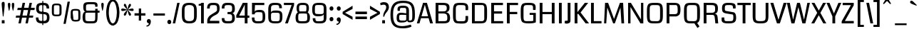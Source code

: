 SplineFontDB: 3.0
FontName: Coda
FullName: Coda
FamilyName: Coda
Weight: Book
Copyright: Copyright (c) 2011 by vernon adams. All rights reserved.
Version: 1.000;
ItalicAngle: 0
UnderlinePosition: -103
UnderlineWidth: 102
Ascent: 1638
Descent: 410
sfntRevision: 0x00010000
LayerCount: 2
Layer: 0 0 "Back"  1
Layer: 1 0 "Fore"  0
NeedsXUIDChange: 1
XUID: [1021 14 500265001 3631042]
FSType: 256
OS2Version: 4
OS2_WeightWidthSlopeOnly: 0
OS2_UseTypoMetrics: 1
CreationTime: 1313148003
ModificationTime: 1317826019
PfmFamily: 17
TTFWeight: 400
TTFWidth: 5
LineGap: 0
VLineGap: 0
Panose: 2 0 5 5 2 0 0 2 0 4
OS2TypoAscent: 72
OS2TypoAOffset: 1
OS2TypoDescent: 2
OS2TypoDOffset: 1
OS2TypoLinegap: 0
OS2WinAscent: 0
OS2WinAOffset: 1
OS2WinDescent: -134
OS2WinDOffset: 1
HheadAscent: -440
HheadAOffset: 1
HheadDescent: 283
HheadDOffset: 1
OS2SubXSize: 1331
OS2SubYSize: 1228
OS2SubXOff: 0
OS2SubYOff: 153
OS2SupXSize: 1331
OS2SupYSize: 1228
OS2SupXOff: 0
OS2SupYOff: 716
OS2StrikeYSize: 102
OS2StrikeYPos: 780
OS2Vendor: 'newt'
OS2CodePages: 20000093.00000000
OS2UnicodeRanges: 00000007.00000000.00000000.00000000
Lookup: 258 0 0 "'kern' Horizontal Kerning in Latin lookup 0"  {"'kern' Horizontal Kerning in Latin lookup 0 subtable" [304,0,0] } ['kern' ('DFLT' <'dflt' > 'latn' <'dflt' > ) ]
MarkAttachClasses: 1
DEI: 91125
KernClass2: 3 2 "'kern' Horizontal Kerning in Latin lookup 0 subtable" 
 3 T V
 0 
 11 a c e g o q
 0 {} 0 {} 0 {} -82 {} 0 {} 0 {}
ShortTable: maxp 16
  1
  0
  334
  88
  5
  78
  5
  1
  0
  0
  0
  0
  0
  0
  2
  1
EndShort
LangName: 1033 "" "" "Regular" "1.000;;Coda" "" "Version 1.000;" "" "Coda is a trademark of vernon adams." "vernon adams" "vernon adams" "Copyright (c) 2011 by vernon adams. All rights reserved." "" "newtypography.co.uk" "" "http://scripts.sil.org/OFL" "" "Coda" "Book" "Coda" 
GaspTable: 1 65535 2
Encoding: UnicodeBmp
Compacted: 1
UnicodeInterp: none
NameList: Adobe Glyph List
DisplaySize: -48
AntiAlias: 1
FitToEm: 1
WidthSeparation: 304
WinInfo: 0 27 11
BeginPrivate: 0
EndPrivate
Grid
-2048 1091 m 0
 4096 1091 l 0
EndSplineSet
BeginChars: 65539 352

StartChar: .notdef
Encoding: 65536 -1 0
Width: 337
Flags: HW
LayerCount: 2
EndChar

StartChar: glyph1
Encoding: 65537 -1 1
Width: 337
Flags: HW
LayerCount: 2
EndChar

StartChar: uni000D
Encoding: 13 13 2
Width: 337
GlyphClass: 2
Flags: HW
LayerCount: 2
EndChar

StartChar: glyph3
Encoding: 0 -1 3
AltUni2: 000000.ffffffff.0
Width: 337
GlyphClass: 2
Flags: HW
LayerCount: 2
EndChar

StartChar: space
Encoding: 32 32 4
Width: 337
GlyphClass: 2
Flags: HW
LayerCount: 2
EndChar

StartChar: exclam
Encoding: 33 33 5
Width: 456
GlyphClass: 2
Flags: HW
LayerCount: 2
Fore
SplineSet
130 0 m 1
 131 228 l 1
 327 228 l 1
 328 0 l 1
 130 0 l 1
120 1418 m 0
 120 1510 161.333007812 1556 244 1556 c 0
 276.666992188 1556 300.333007812 1544.66699219 315 1522 c 128
 329.666992188 1499.33300781 337 1444.16699219 337 1356.5 c 128
 337 1268.83300781 309.666992188 992.666992188 255 528 c 0
 252.333007812 508 243.5 498 228.5 498 c 128
 194.372070312 498 200.731445312 542.444335938 196.5 581 c 128
 172.853515625 796.450195312 170.079101562 847.409179688 143 1123.5 c 128
 127.666992188 1279.83300781 120 1378 120 1418 c 0
EndSplineSet
EndChar

StartChar: quotedbl
Encoding: 34 34 6
Width: 659
GlyphClass: 2
Flags: HW
LayerCount: 2
Fore
SplineSet
107 1363 m 128
 107 1459.14892417 116.977318318 1500 194 1500 c 0
 251.333333333 1500 280 1459.33333333 280 1378 c 128
 280 1296.66666667 269.666666667 1207.83333333 249 1111.5 c 128
 228.333333333 1015.16666667 216.666666667 960 214 946 c 128
 211.333333333 932 205.833333333 925 197.5 925 c 128
 177.051544612 925 179.225366366 934.180485941 173.5 955 c 128
 169.833333333 968.333333333 157.833333333 1024.5 137.5 1123.5 c 128
 117.166666667 1222.5 107 1302.33333333 107 1363 c 128
493 941.5 m 128
 493 928.797741906 492.307286695 925 478.5 925 c 128
 470.833333333 925 466 926.5 464 929.5 c 128
 462 932.5 448.833333333 982.666666667 424.5 1080 c 128
 400.166666667 1177.33333333 388 1258.33333333 388 1323 c 128
 388 1387.66666667 390.333333333 1428 395 1444 c 0
 405.666666667 1481.33333333 429 1500 465 1500 c 128
 557.881431561 1500 562 1461.57512487 562 1346.5 c 128
 562 1275.5 550.333333333 1191 527 1093 c 0
 504.333333333 997 493 946.5 493 941.5 c 128
EndSplineSet
EndChar

StartChar: numbersign
Encoding: 35 35 7
Width: 1370
GlyphClass: 2
Flags: HW
LayerCount: 2
Fore
SplineSet
1239 419 m 1
 955 419 l 1
 873 0 l 1
 701 0 l 1
 783 419 l 1
 456 419 l 1
 372 0 l 1
 199 0 l 1
 280 419 l 1
 0 419 l 1
 32 568 l 1
 310 568 l 1
 389 972 l 1
 114 972 l 1
 146 1135 l 1
 423 1135 l 1
 497 1499 l 1
 676 1499 l 1
 602 1135 l 1
 922 1135 l 1
 994 1499 l 1
 1167 1499 l 1
 1095 1135 l 1
 1373 1135 l 1
 1346 972 l 1
 1062 972 l 1
 984 568 l 1
 1267 568 l 1
 1239 419 l 1
488 568 m 1
 811 568 l 1
 890 972 l 1
 569 972 l 1
 488 568 l 1
EndSplineSet
EndChar

StartChar: dollar
Encoding: 36 36 8
Width: 1119
GlyphClass: 2
Flags: HW
LayerCount: 2
Fore
SplineSet
528 1632 m 1
 602 1632 l 1
 602 -115 l 1
 528 -115 l 1
 528 1632 l 1
572 173 m 0
 785.310546875 173 862 226.888671875 862 416 c 128
 862 544.595703125 854.4921875 599.505859375 784 649 c 128
 752.666992188 671 679.5 685 564.5 691 c 128
 449.5 697 371.333007812 705.333007812 330 716 c 0
 167.333007812 759.333007812 86 881.666992188 86 1083 c 0
 86 1261.66699219 122.5 1376.33300781 195.5 1427 c 128
 268.5 1477.66699219 372.666992188 1503 508 1503 c 128
 643.333007812 1503 744 1494.33300781 810 1477 c 0
 952 1437.66699219 1023 1314 1023 1106 c 1
 837 1106 l 1
 835.666992188 1211.33300781 809 1278.66699219 757 1308 c 0
 719.666992188 1329.33300781 647.333007812 1340 540 1340 c 128
 432.666992188 1340 362.833007812 1327.5 330.5 1302.5 c 128
 298.166992188 1277.5 282 1213.66699219 282 1111 c 128
 282 1008.33300781 298.666992188 943.333007812 332 916 c 128
 365.333007812 888.666992188 439.333007812 870.833007812 554 862.5 c 128
 668.666992188 854.166992188 759 841 825 823 c 0
 973 783 1047 653.333007812 1047 434 c 0
 1047 253.333007812 999.333007812 132 904 70 c 1
 847.333007812 34.6669921875 787.166992188 14.6669921875 723.5 10 c 128
 659.833007812 5.3330078125 599 3 541 3 c 0
 211.677734375 3 69 96.177734375 69 419 c 2
 69 436 l 1
 255 436 l 1
 254.333007812 430 254 424 254 418 c 2
 254 402 l 2
 254 268 308.333007812 194.666992188 417 182 c 0
 475 176 526.666992188 173 572 173 c 0
EndSplineSet
EndChar

StartChar: percent
Encoding: 37 37 9
Width: 2202
GlyphClass: 2
Flags: HW
LayerCount: 2
Fore
SplineSet
89 1129 m 2
 89 1241.66666667 111 1318.33333333 155 1359 c 128
 199 1399.66666667 292.333333333 1420 435 1420 c 128
 577.666666667 1420 671.833333333 1399.5 717.5 1358.5 c 128
 763.166666667 1317.5 786 1241 786 1129 c 2
 786 795 l 2
 786 681.666666667 763.5 604.666666667 718.5 564 c 128
 673.5 523.333333333 579.333333333 503 436 503 c 128
 292.666666667 503 199 523.333333333 155 564 c 128
 111 604.666666667 89 681.666666667 89 795 c 2
 89 1129 l 2
436 1297 m 0
 335.333333333 1297 278 1291 264 1279 c 0
 245.333333333 1263.66666667 236 1214.33333333 236 1131 c 2
 236 782 l 2
 236 704.666666667 243.333333333 660.333333333 258 649 c 0
 276.666666667 634.333333333 336 627 436 627 c 256
 536 627 593.333333333 632.666666667 608 644 c 0
 626.666666667 658.666666667 636 704.666666667 636 782 c 2
 636 1131 l 2
 636 1214.33333333 628.666666667 1262 614 1274 c 0
 595.333333333 1289.33333333 536 1297 436 1297 c 0
1441 752 m 2
 1441 864.666666667 1463.16666667 941.333333333 1507.5 982 c 128
 1551.83333333 1022.66666667 1645.33333333 1043 1788 1043 c 128
 1930.66666667 1043 2024.5 1022.66666667 2069.5 982 c 128
 2114.5 941.333333333 2137 864.666666667 2137 752 c 2
 2137 418 l 2
 2137 304.666666667 2114.5 227.666666667 2069.5 187 c 128
 2024.5 146.333333333 1937.16666667 126 1807.5 126 c 128
 1677.83333333 126 1591.16666667 146.333333333 1547.5 187 c 128
 1503.83333333 227.666666667 1468.33333333 304.666666667 1441 418 c 1
 1441 752 l 2
1788 920 m 256
 1688 920 1630.66666667 914 1616 902 c 0
 1597.33333333 886.666666667 1588 837.333333333 1588 754 c 1
 1629 405 l 1
 1629 327.666666667 1635.66666667 283.333333333 1649 272 c 0
 1665.66666667 257.333333333 1718.66666667 250 1808 250 c 0
 1898 250 1949.33333333 255.666666667 1962 267 c 0
 1979.33333333 281.666666667 1988 327.666666667 1988 405 c 2
 1988 754 l 2
 1988 837.333333333 1980.66666667 885 1966 897 c 0
 1947.33333333 912.333333333 1888 920 1788 920 c 256
1384 1557 m 1
 1085 -38 l 1
 924 -38 l 1
 1219 1557 l 1
 1384 1557 l 1
EndSplineSet
EndChar

StartChar: ampersand
Encoding: 38 38 10
Width: 1347
GlyphClass: 2
Flags: HW
LayerCount: 2
Fore
SplineSet
291 831 m 1
 191.666666667 845 142 965.666666667 142 1193 c 0
 142 1391.41921454 198.25420559 1492.62285808 362.5 1516.5 c 128
 438.166666667 1527.5 538.5 1533 663.5 1533 c 128
 788.5 1533 879.166666667 1530.66666667 935.5 1526 c 128
 1081.75065604 1513.88456104 1170 1465.04046987 1170 1312 c 128
 1170 1268.66666667 1167.33333333 1227.66666667 1162 1189 c 1
 1002 1189 l 1
 1002 1257 997.666666667 1302.33333333 989 1325 c 128
 980.333333333 1347.66666667 957.666666667 1361.66666667 921 1367 c 128
 884.333333333 1372.33333333 804.666666667 1375 682 1375 c 128
 559.333333333 1375 476.666666667 1371.33333333 434 1364 c 128
 391.333333333 1356.66666667 364.666666667 1338.33333333 354 1309 c 128
 343.333333333 1279.66666667 338 1229.5 338 1158.5 c 128
 338 1087.5 338.5 1036.66666667 339.5 1006 c 128
 342.066104481 927.306129249 355.082872048 900 444 900 c 2
 1002 900 l 1
 1002 1039 l 1
 1172 1039 l 1
 1172 901 l 1
 1312 901 l 1
 1312 752 l 1
 1172 752 l 1
 1172 472 1166.16666667 298.333333333 1154.5 231 c 128
 1131.81165181 100.055819046 1102.40208375 45.7504571456 993.5 5 c 128
 941.833333333 -14.3333333333 832 -24 664 -24 c 128
 496 -24 378 -16.6666666667 310 -2 c 0
 164.666666667 30 92 166.666666667 92 408 c 0
 92 585.333333333 125 708.666666667 191 778 c 0
 220.333333333 809.333333333 253.666666667 827 291 831 c 1
1002 482 m 2
 1002 752 l 1
 441 752 l 2
 338.667515823 752 304.957884586 741.987128859 295 654.5 c 128
 290.333333333 613.5 288 552.666666667 288 472 c 0
 288 331.333333333 293.666666667 244.166666667 305 210.5 c 128
 316.333333333 176.833333333 345.666666667 155.333333333 393 146 c 128
 440.333333333 136.666666667 530.333333333 132 663 132 c 128
 795.666666667 132 881 137.333333333 919 148 c 128
 957 158.666666667 980.333333333 185 989 227 c 128
 997.666666667 269 1002 354 1002 482 c 2
EndSplineSet
EndChar

StartChar: quotesingle
Encoding: 39 39 11
Width: 377
GlyphClass: 2
Flags: HW
LayerCount: 2
Fore
SplineSet
107 1363 m 128
 107 1459.14892417 116.977318318 1500 194 1500 c 0
 251.333333333 1500 280 1459.33333333 280 1378 c 128
 280 1296.66666667 269.666666667 1207.83333333 249 1111.5 c 128
 228.333333333 1015.16666667 216.666666667 960 214 946 c 128
 211.333333333 932 205.833333333 925 197.5 925 c 128
 177.051544612 925 179.225366366 934.180485941 173.5 955 c 128
 169.833333333 968.333333333 157.833333333 1024.5 137.5 1123.5 c 128
 117.166666667 1222.5 107 1302.33333333 107 1363 c 128
EndSplineSet
EndChar

StartChar: parenleft
Encoding: 40 40 12
Width: 583
GlyphClass: 2
Flags: HWO
LayerCount: 2
Fore
SplineSet
100 816 m 0
 100 886 107 970 121 1068 c 0
 158.333333333 1325.33333333 233 1511.66666667 345 1627 c 0
 405.666666667 1690.33333333 480 1722 568 1722 c 2
 654 1722 l 1
 654 1577 l 1
 593 1577 l 2
 517 1577 453.333333333 1523.33333333 402 1416 c 0
 324.666666667 1254.66666667 286 1031 286 745 c 0
 286 683 295.5 592.333333333 314.5 473 c 128
 333.5 353.666666667 365.666666667 248.166666667 411 156.5 c 128
 456.333333333 64.8333333333 517 19 593 19 c 2
 654 19 l 1
 654 -125 l 1
 568 -125 l 2
 454 -125 358.333333333 -69.3333333333 281 42 c 0
 160.333333333 217.333333333 100 475.333333333 100 816 c 0
EndSplineSet
EndChar

StartChar: parenright
Encoding: 41 41 13
Width: 583
GlyphClass: 2
Flags: HW
LayerCount: 2
Fore
SplineSet
-65 -125 m 1
 -65 19 l 1
 -3 19 l 2
 134.333333333 19 228.333333333 180.666666667 279 504 c 0
 295 602.666666667 303 696.333333333 303 785 c 128
 303 873.666666667 293.666666667 979.833333333 275 1103.5 c 128
 256.333333333 1227.16666667 224 1337 178 1433 c 128
 132 1529 71.6666666667 1577 -3 1577 c 2
 -65 1577 l 1
 -65 1722 l 1
 21 1722 l 2
 183.666666667 1722 308.333333333 1606 395 1374 c 0
 458.333333333 1203.33333333 490 1011 490 797 c 128
 490 583 458.333333333 388.666666667 395 214 c 0
 312.333333333 -12 187.666666667 -125 21 -125 c 2
 -65 -125 l 1
EndSplineSet
EndChar

StartChar: asterisk
Encoding: 42 42 14
Width: 977
GlyphClass: 2
Flags: HW
LayerCount: 2
Fore
SplineSet
316 574 m 0
 279.546875 574 237 612.078125 237 648.5 c 128
 237 695.133789062 262.022460938 732.533203125 284 765.5 c 128
 339.737304688 849.106445312 418.044921875 924.403320312 483 997 c 1
 459 990.333007812 409.166992188 975 333.5 951 c 128
 257.833007812 927 196.666992188 915 150 915 c 0
 82.6669921875 915 49 945.166992188 49 1005.5 c 128
 49 1065.83300781 82 1096 148 1096 c 0
 194.666992188 1096 256 1083.66699219 332 1059 c 128
 408 1034.33300781 458.333007812 1018.66699219 483 1012 c 1
 319 1191.33300781 237 1298.66699219 237 1334 c 128
 237 1391.03417969 265.116210938 1436 314.5 1436 c 128
 361.374023438 1436 389.056640625 1389.87890625 406.5 1353 c 128
 451.124023438 1258.65234375 470.42578125 1132.21386719 499 1022 c 1
 515.59375 1086.00390625 522.986328125 1126.7265625 542.5 1209 c 128
 558.916015625 1278.21191406 603.069335938 1436 678 1436 c 128
 716.438476562 1436 758 1403.39355469 758 1353 c 128
 758 1313.87988281 730.6796875 1273.98828125 711 1244 c 128
 655.908203125 1160.04980469 580.858398438 1084.48828125 516 1012 c 1
 539.333007812 1018.66699219 589.166992188 1034.33300781 665.5 1059 c 128
 741.833007812 1083.66699219 802.333007812 1096 847 1096 c 0
 913 1096 946 1065.83300781 946 1005.5 c 128
 946 945.166992188 911.666992188 915 843 915 c 0
 794.333007812 915 733.333007812 927 660 951 c 128
 586.666992188 975 538.666992188 990.333007812 516 997 c 1
 677.333007812 817.666992188 758 710.166992188 758 674.5 c 128
 758 617.701171875 728.05078125 574 679.5 574 c 128
 635.140625 574 609.42578125 621.213867188 592.5 657 c 128
 547.7734375 751.565429688 527.501953125 878.0625 499 988 c 1
 495 970 490 947.333007812 484 920 c 0
 438 689.333007812 382 574 316 574 c 0
EndSplineSet
EndChar

StartChar: plus
Encoding: 43 43 15
Width: 842
GlyphClass: 2
Flags: HW
LayerCount: 2
Fore
SplineSet
509 1117 m 1
 509 754 l 1
 817 754 l 1
 817 585 l 1
 509 585 l 1
 509 223 l 1
 343 223 l 1
 343 585 l 1
 36 585 l 1
 36 754 l 1
 343 754 l 1
 343 1117 l 1
 509 1117 l 1
EndSplineSet
EndChar

StartChar: comma
Encoding: 44 44 16
Width: 467
GlyphClass: 2
Flags: HW
LayerCount: 2
Fore
SplineSet
247 309 m 128
 339.125598081 309 388 223.801038249 388 130.5 c 128
 388 -24.3129856646 319.140821964 -138.931282163 223 -199.5 c 128
 189.666666667 -220.5 159.166666667 -231 131.5 -231 c 128
 103.833333333 -231 84 -229.666666667 72 -227 c 1
 72 -159 l 1
 108.666666667 -159 146.5 -145.5 185.5 -118.5 c 128
 224.5 -91.5 244 -58.6666666667 244 -20 c 2
 244 0 l 1
 160.508985276 0 100 68.152539909 100 154 c 128
 100 243.632271774 157.496409405 309 247 309 c 128
EndSplineSet
EndChar

StartChar: hyphen
Encoding: 45 45 17
Width: 1046
GlyphClass: 2
Flags: HW
LayerCount: 2
Fore
SplineSet
939 568 m 1
 112 568 l 1
 112 724 l 1
 939 724 l 1
 939 568 l 1
EndSplineSet
EndChar

StartChar: period
Encoding: 46 46 18
Width: 452
GlyphClass: 2
Flags: HW
LayerCount: 2
Fore
SplineSet
229 -37 m 0
 145.131835938 -37 88 31.49609375 88 117 c 0
 88 201.655273438 136.586914062 271 229 271 c 0
 312.158203125 271 369 203.092773438 369 117 c 0
 369 34.041015625 320.928710938 -37 229 -37 c 0
EndSplineSet
EndChar

StartChar: slash
Encoding: 47 47 19
Width: 543
GlyphClass: 2
Flags: HW
LayerCount: 2
Fore
SplineSet
511 1499 m 1
 190 0 l 1
 17 0 l 1
 338 1499 l 1
 511 1499 l 1
EndSplineSet
EndChar

StartChar: zero
Encoding: 48 48 20
Width: 1280
GlyphClass: 2
Flags: HW
LayerCount: 2
Fore
SplineSet
1179 621 m 2
 1179 158.090824996 1091.60349854 -24 643 -24 c 0
 195.349717915 -24 107 158.685710831 107 621 c 2
 107 912 l 2
 107 1357.91643003 209.398152563 1523 643 1523 c 0
 1075.66156539 1523 1179 1357.35060705 1179 912 c 2
 1179 621 l 2
612.5 1366 m 128
 385.976864166 1366 299.30878044 1252.65886376 299.30878044 1038.99757467 c 2
 299.30878044 557 l 2
 299.30878044 272.368137295 359.466614834 139 639 139 c 0
 893.69474947 139 982 222.372744664 982 489 c 2
 982 1060 l 1
 975.39623696 1282.87700261 873.130191055 1366 612.5 1366 c 128
EndSplineSet
EndChar

StartChar: one
Encoding: 49 49 21
Width: 548
GlyphClass: 2
Flags: HW
LayerCount: 2
Fore
SplineSet
33 1426 m 1
 130.333333333 1426 199.333333333 1450.33333333 240 1499 c 1
 403 1499 l 1
 403 0 l 1
 206 0 l 1
 206 1309 l 1
 33 1309 l 1
 33 1426 l 1
EndSplineSet
EndChar

StartChar: two
Encoding: 50 50 22
Width: 1068
GlyphClass: 2
Flags: HW
LayerCount: 2
Fore
SplineSet
526 1524 m 0
 860.3473273 1524 977 1447.71160614 977 1115.5 c 128
 977 843.080469857 854.465993036 712.219447106 670 621 c 128
 502.338273338 538.090354947 378.306532344 458.526050679 299 302 c 0
 284.333333333 272.666666667 277 249 277 231 c 2
 277 185 l 1
 952 185 l 1
 952 1 l 1
 87 1 l 1
 87 189 l 2
 87 351 159.333333333 491.666666667 304 611 c 1
 419.583901682 703.057974791 574.54369046 784.180583322 680 858 c 1
 752.666666667 911.333333333 789 959.666666667 789 1003 c 2
 789 1077 l 2
 789 1326.47512719 760.866502707 1360 545 1360 c 0
 306.623215886 1360 267 1352.22558911 267 1120 c 1
 73 1120 l 1
 73 1363.96785681 156.71919172 1500.12121211 362 1516.5 c 128
 424.666666667 1521.5 479.333333333 1524 526 1524 c 0
EndSplineSet
EndChar

StartChar: three
Encoding: 51 51 23
Width: 1096
GlyphClass: 2
Flags: HW
LayerCount: 2
Fore
SplineSet
452 1523 m 128
 840.902903275 1523 994 1481.7255527 994 1087 c 0
 994 905.50390625 948.848632812 804.616210938 824 763 c 1
 963.590319346 708.549392033 994 569.840271437 994 360.5 c 128
 994 227.217773438 948.421875 100.669921875 870.5 44 c 128
 778.237304688 -23.1005859375 653.577148438 -24 483.5 -24 c 128
 181.026778052 -24 53 42.4858598041 53 376 c 1
 246 376 l 1
 246 138.87774794 306.397809614 139 512 139 c 128
 658.559570312 139 762.69921875 135.494140625 787 257 c 128
 794.333007812 293.666992188 798 353 798 435 c 128
 798 685.357579595 727.278426104 689 468 689 c 1
 468 847 l 1
 512 847 551 846.666992188 585 846 c 0
 756.146857328 846 798 888.132485821 798 1073 c 128
 798 1150.33300781 794.833007812 1206 788.5 1240 c 128
 767.11328125 1354.81152344 666.579101562 1360 526 1360 c 0
 287.782681516 1360 246 1353.48472371 246 1120 c 1
 53 1120 l 1
 53 1413.59667969 164.639648438 1523 452 1523 c 128
EndSplineSet
EndChar

StartChar: four
Encoding: 52 52 24
Width: 1008
GlyphClass: 2
Flags: HW
LayerCount: 2
Fore
SplineSet
630 392 m 1
 21 392 l 1
 21 564 l 1
 490 1499 l 1
 828 1499 l 1
 828 552 l 1
 958 552 l 1
 958 392 l 1
 828 392 l 1
 828 0 l 1
 630 0 l 1
 630 392 l 1
630 552 m 1
 630 1370 l 1
 228 552 l 1
 630 552 l 1
EndSplineSet
EndChar

StartChar: five
Encoding: 53 53 25
Width: 1166
GlyphClass: 2
Flags: HW
LayerCount: 2
Fore
SplineSet
568 133 m 128
 801.244863555 133 886 133.540035608 886 365 c 128
 886 481.166330961 905.541525459 749.865218912 827 781.5 c 128
 794.51752106 794.583220684 658.60066705 802 588 802 c 0
 406.526457267 802 331.424110303 794.291696162 315 641 c 1
 126 641 l 1
 126 1501 l 1
 1009 1501 l 1
 1009 1338 l 1
 341 1338 l 1
 313 813 l 1
 313 913 440 963 694 963 c 0
 1009.89783918 963 1078 799.099189866 1078 456.5 c 128
 1078 265.5 1042.66666667 136.333333333 972 69 c 0
 878.5711016 -21.7970984451 728.499758913 -24 547 -24 c 128
 257.255756183 -24 117 63.3860302023 117 375 c 0
 117 385.666666667 117.333333333 396.333333333 118 407 c 1
 304 407 l 1
 304 162.076287451 336.221649952 133 568 133 c 128
EndSplineSet
EndChar

StartChar: six
Encoding: 54 54 26
Width: 1223
GlyphClass: 2
Flags: HW
LayerCount: 2
Fore
SplineSet
637.5 964 m 128
 1024.16834394 964 1133 896.480413026 1133 529 c 128
 1133 113.376308367 1059.74843467 -24 664.5 -24 c 128
 258.991278081 -24 116 45.2986485228 116 467 c 2
 116 1031 l 2
 116 1400.24073342 230.75097141 1523 572.5 1523 c 128
 937.212407722 1523 1097 1485.10345486 1097 1131 c 1
 902 1131 l 1
 902 1354.7410062 866.112747331 1366 672 1366 c 0
 510.865858649 1366 363.1511096 1369.74271084 331 1259 c 128
 319 1217.66666667 313 1143.33333333 313 1036 c 2
 313 814 l 1
 325.666666667 914 433.833333333 964 637.5 964 c 128
632 133 m 256
 821.74017227 133 900.77200792 118.616033187 929.5 239 c 128
 936.5 268.333333333 940 346.333333333 940 473 c 128
 940 653.707493229 957.85235822 755.832335201 858.5 785 c 128
 822.166666667 795.666666667 746.166666667 801 630.5 801 c 128
 470.218108828 801 352.491403965 816.219913877 327 727 c 128
 317.666666667 694.333333333 313 618.666666667 313 500 c 128
 313 330.367654044 303.472664122 182.625948623 404.5 151 c 128
 442.833333333 139 518.666666667 133 632 133 c 256
EndSplineSet
EndChar

StartChar: seven
Encoding: 55 55 27
Width: 775
GlyphClass: 2
Flags: HW
LayerCount: 2
Fore
SplineSet
11 1339 m 1
 11 1499 l 1
 742 1499 l 1
 742 1327 l 1
 293 0 l 1
 95 0 l 1
 565 1339 l 1
 11 1339 l 1
EndSplineSet
EndChar

StartChar: eight
Encoding: 56 56 28
Width: 1187
GlyphClass: 2
Flags: HW
LayerCount: 2
Fore
SplineSet
598 1523 m 0
 911.703374512 1523 1039 1436.43122326 1039 1116 c 128
 1039 953.333333333 1009 848.666666667 949 802 c 1
 1059 713.333333333 1114 597.666666667 1114 455 c 128
 1114 208.647822019 1086.4395802 61.4065994254 916 9.5 c 128
 842.666666667 -12.8333333333 732.833333333 -24 586.5 -24 c 128
 440.166666667 -24 334.5 -14.6666666667 269.5 4 c 128
 117.94677203 47.5229782888 86.866286917 180.57824903 80 390 c 1
 80 418 l 2
 80 598 134.333333333 726 243 802 c 1
 183 850 153 955.166666667 153 1117.5 c 128
 153 1438.02649013 283.736416427 1523 598 1523 c 0
272 428 m 2
 272 149.301657806 276.198775286 133 568.5 133 c 128
 687.5 133 770.5 138.166666667 817.5 148.5 c 128
 920.528218253 171.151594084 923 270.782861639 923 414 c 0
 923 528.205444449 908.115003665 674.123425221 882 698 c 1
 811.333333333 708 741.333333333 713 672 713 c 2
 535 713 l 2
 447.666666667 713 378.333333333 706.666666667 327 694 c 1
 291 659.333333333 272.666666667 583.333333333 272 466 c 2
 272 428 l 2
597 1366 m 0
 329.56406662 1366 334 1333.0001675 334 1071 c 128
 334 965 346.333333333 895.666666667 371 863 c 1
 822 863 l 1
 846.666666667 897 859 966.5 859 1071.5 c 128
 859 1331.91578837 865.318093922 1366 597 1366 c 0
EndSplineSet
EndChar

StartChar: nine
Encoding: 57 57 29
Width: 1235
GlyphClass: 2
Flags: HW
LayerCount: 2
Fore
SplineSet
326 378 m 1
 326 169.452963349 343.138158591 130 544 130 c 0
 597.333333333 130 662 133.333333333 738 140 c 0
 862.361613924 149.65915448 918.726615126 192.225510676 924 310.5 c 129
 924 683 l 1
 902 583 763.666666667 533 509 533 c 0
 180.080632881 533 97 686.226606979 97 1033 c 0
 97 1429.67920347 201.151394993 1523 604 1523 c 0
 1002.28909025 1523 1122 1435.99763049 1122 1042 c 2
 1122 468 l 2
 1122 95.9445311595 1004.22459353 -24 660 -24 c 128
 506 -24 397 -15.3333333333 333 2 c 1
 199 40.6666666667 132 172.666666667 132 378 c 1
 326 378 l 1
602.5 1366 m 128
 433.076149939 1366 328.193356811 1379.6858149 304 1276 c 128
 294.666666667 1236 290 1154.33333333 290 1031 c 128
 290 855.409879868 273.294953769 740.599652967 372.5 712 c 128
 409.5 701.333333333 486.666666667 696 604 696 c 128
 766.047937303 696 884.389310429 680.362586503 910 770 c 128
 919.333333333 802.666666667 924 878.666666667 924 998 c 128
 924 1168.47554838 934.582063395 1316.47453205 833 1348 c 128
 794.333333333 1360 717.5 1366 602.5 1366 c 128
EndSplineSet
EndChar

StartChar: colon
Encoding: 58 58 30
Width: 500
GlyphClass: 2
Flags: HW
LayerCount: 2
Fore
SplineSet
254 925 m 0
 173.642479047 925 114 983.395623345 114 1079 c 0
 114 1173.16781698 164.486225521 1233 268 1233 c 128
 339.284361865 1233 394 1156.88509316 394 1079 c 0
 394 996.041222556 345.928356072 925 254 925 c 0
254 134 m 0
 173.642479047 134 114 192.395623345 114 288 c 0
 114 382.00056262 165.690553852 442 268 442 c 128
 339.284361865 442 394 365.885093156 394 288 c 0
 394 218.666666667 365.666666667 171.333333333 309 146 c 0
 292.333333333 138 274 134 254 134 c 0
EndSplineSet
EndChar

StartChar: semicolon
Encoding: 59 59 31
Width: 509
GlyphClass: 2
Flags: HW
LayerCount: 2
Fore
SplineSet
266 439 m 128
 357.202603452 439 408 353.21993864 408 260.5 c 128
 408 106.662858657 338.528328462 -9.60114165231 242.5 -69.5 c 128
 208.833333333 -90.5 178.333333333 -101 151 -101 c 128
 123.666666667 -101 104 -99.6666666667 92 -97 c 1
 92 -29 l 1
 128.666666667 -29 166.5 -15.5 205.5 11.5 c 128
 244.5 38.5 264 71.3333333333 264 110 c 2
 264 130 l 1
 179.670997314 130 119 198.640628096 119 285 c 128
 119 374.124096064 177.364931713 439 266 439 c 128
264 925 m 0
 180.99122514 925 124 994.059211186 124 1079 c 0
 124 1162.75578562 171.88097603 1233 264 1233 c 0
 347.15772582 1233 404 1165.09254617 404 1079 c 0
 404 996.041222556 355.928356072 925 264 925 c 0
EndSplineSet
EndChar

StartChar: less
Encoding: 60 60 32
Width: 829
GlyphClass: 2
Flags: HW
LayerCount: 2
Fore
SplineSet
30 838 m 1
 743 1276 l 1
 743 1045 l 1
 204 766 l 1
 743 478 l 1
 743 257 l 1
 30 676 l 1
 30 838 l 1
EndSplineSet
EndChar

StartChar: equal
Encoding: 61 61 33
Width: 1084
GlyphClass: 2
Flags: HW
LayerCount: 2
Fore
SplineSet
957 854 m 1
 957 668 l 1
 131 668 l 1
 131 854 l 1
 957 854 l 1
957 305 m 1
 131 305 l 1
 131 491 l 1
 957 491 l 1
 957 305 l 1
EndSplineSet
EndChar

StartChar: greater
Encoding: 62 62 34
Width: 833
GlyphClass: 2
Flags: HW
LayerCount: 2
Fore
SplineSet
813 838 m 1
 813 676 l 1
 98 257 l 1
 98 478 l 1
 638 766 l 1
 98 1045 l 1
 98 1276 l 1
 813 838 l 1
EndSplineSet
EndChar

StartChar: question
Encoding: 63 63 35
Width: 688
GlyphClass: 2
Flags: HW
LayerCount: 2
Fore
SplineSet
276 1534 m 0
 518.666666667 1534 640 1414.33333333 640 1175 c 0
 640 1059 588.666666667 941.333333333 486 822 c 0
 378 697.333333333 318.666666667 586.666666667 308 490 c 1
 294 484.666666667 279.166666667 482 263.5 482 c 128
 247.833333333 482 235.333333333 486.333333333 226 495 c 1
 226 630.333333333 256 747 316 845 c 128
 376 943 412.833333333 1011.16666667 426.5 1049.5 c 128
 440.166666667 1087.83333333 447 1125.66666667 447 1163 c 0
 447 1287.66666667 385 1350 261 1350 c 0
 214.333333333 1350 140.666666667 1336 40 1308 c 1
 16 1473 l 1
 120 1513.66666667 206.666666667 1534 276 1534 c 0
160 0 m 1
 161 228 l 1
 357 228 l 1
 358 0 l 1
 160 0 l 1
EndSplineSet
EndChar

StartChar: at
Encoding: 64 64 36
Width: 1926
GlyphClass: 2
Flags: HW
LayerCount: 2
Fore
SplineSet
592 1014 m 0
 592 1238.92596819 768.495582059 1266 1026 1266 c 0
 1284.66666667 1266 1414 1158.66666667 1414 944 c 2
 1414 215 l 1
 1598.79344054 215 1628.91025274 230.192274682 1645.5 379.5 c 128
 1650.5 424.5 1653 521.333333333 1653 670 c 128
 1653 1253.4079085 1563.32418748 1472 997 1472 c 128
 438.474186811 1472 275 1221.12547986 275 659 c 128
 275 104.250140632 392.996105294 -184 920 -184 c 0
 1116.95245149 -184 1350.42273772 -132.160350632 1549 -77 c 1
 1597 -224 l 1
 1413.66666667 -304 1212.16666667 -344 992.5 -344 c 128
 328.269586307 -344 85 -94.1941315164 85 627 c 0
 85 1320.37076191 326.31383641 1635 978 1635 c 0
 1677.94384721 1635 1841 1366.48177643 1841 661.5 c 128
 1841 240.055580726 1805.17291385 87 1454 87 c 0
 1352 87 1296.66666667 128.666666667 1288 212 c 1
 1264.66666667 111.333333333 1125.66666667 61 871 61 c 0
 609.76682547 61 529 141.74434023 529 410.5 c 128
 529 659.874649766 605.927128626 772 835.5 772 c 128
 937.166666667 772 1064.33333333 758.666666667 1217 732 c 1
 1217 959 l 2
 1217 1133.26712155 1144.16194585 1103 983.5 1103 c 128
 845.083431841 1103 763 1127.03190284 763 992 c 128
 763 963.333333333 764.333333333 933.666666667 767 903 c 1
 604 903 l 1
 596 943 592 966.666666667 592 1014 c 0
912.5 204 m 128
 1051.43859692 204 1217 169.203905907 1217 311 c 2
 1217 624 l 1
 908 624 l 2
 723.116735253 624 711 613.354647322 711 438.5 c 128
 711 243.86560081 714.048480985 204 912.5 204 c 128
EndSplineSet
EndChar

StartChar: A
Encoding: 65 65 37
Width: 1234
GlyphClass: 2
Flags: HW
LayerCount: 2
Fore
SplineSet
878 388 m 1
 331 388 l 1
 223 0 l 1
 33 0 l 1
 480 1499 l 1
 758 1499 l 1
 1192 0 l 1
 989 0 l 1
 878 388 l 1
370 524 m 1
 840 524 l 1
 609 1363 l 1
 370 524 l 1
EndSplineSet
EndChar

StartChar: B
Encoding: 66 66 38
Width: 1298
GlyphClass: 2
Flags: HW
LayerCount: 2
Fore
SplineSet
611 1499 m 2
 963.151367188 1499 1152.51367188 1450.77636719 1152.51367188 1150.92382812 c 0
 1152.51367188 945.760742188 1083.61425781 844.150390625 922 808 c 1
 1100.66699219 770 1190.66699219 637.666992188 1192 411 c 1
 1192 51.7685546875 1035.3046875 0 651 0 c 2
 152 0 l 1
 152 1499 l 1
 611 1499 l 2
688 161 m 2
 929.943359375 161 994.916992188 172.009765625 994.916992188 395.893554688 c 0
 994.916992188 649.544921875 922.284179688 719 674 719 c 2
 354 719 l 1
 354 161 l 1
 688 161 l 2
953.5390625 1106.28027344 m 0
 953.5390625 1309.37988281 887.8671875 1338 678 1338 c 2
 354 1338 l 1
 354 869 l 1
 657 869 l 2
 873.23046875 869 953.5390625 893.098632812 953.5390625 1106.28027344 c 0
EndSplineSet
EndChar

StartChar: C
Encoding: 67 67 39
Width: 1344
GlyphClass: 2
Flags: HW
LayerCount: 2
Fore
SplineSet
577.297851562 1362.79882812 m 0
 312.10546875 1362.79882812 323 1228.60644531 323 903 c 2
 323 594 l 2
 323 430 327.333007812 326.833007812 336 284.5 c 128
 365.397460938 140.903320312 440.385742188 137.995117188 632.0859375 137.995117188 c 0
 640.180664062 137.995117188 648.483398438 138 657 138 c 0
 709 138 770 138.666992188 840 140 c 1
 990.141601562 145.08984375 1014.94628906 189.006835938 1018.5 334 c 128
 1020.16699219 402 1021.33300781 469.666992188 1022 537 c 1
 1205 537 l 1
 1208.33300781 467 1210 408 1210 360 c 0
 1210 16.8798828125 1047.22070312 -29 730 -29 c 0
 601.9140625 -29 387.4375 -6.4423828125 347 6 c 0
 140.624023438 68.73828125 123 278.564453125 123 594 c 2
 123 903 l 2
 123 1201.5859375 141.12890625 1422.56640625 328 1486 c 128
 400.666992188 1510.66699219 500.333007812 1523 627 1523 c 128
 986.068359375 1523 1213 1511.76953125 1213 1166.5 c 128
 1213 1099.5 1210.33300781 1037.33300781 1205 980 c 1
 1022 980 l 1
 1017.49121094 1307.6484375 1062.01367188 1360 746 1360 c 128
 683.908203125 1360 627.359375 1362.79882812 577.297851562 1362.79882812 c 0
EndSplineSet
EndChar

StartChar: D
Encoding: 68 68 40
Width: 1364
GlyphClass: 2
Flags: HW
LayerCount: 2
Fore
SplineSet
918 162 m 129
 984.258789062 182.015625 1020.18945312 225.6953125 1036 297.5 c 129
 1036 1197 l 129
 1022.01269531 1267.6015625 991.333984375 1315.75976562 930.5 1339 c 129
 353 1339 l 1
 353 162 l 1
 918 162 l 129
152 0 m 1
 152 1499 l 1
 664 1499 l 2
 968.528320312 1499 1115.08300781 1492.79199219 1188 1310.5 c 128
 1220.66699219 1228.83300781 1237 1093 1237 903 c 2
 1237 594 l 2
 1237 298.1875 1216.42382812 91.3896484375 1024 34 c 128
 948 11.3330078125 828 0 664 0 c 2
 152 0 l 1
EndSplineSet
EndChar

StartChar: E
Encoding: 69 69 41
Width: 1115
GlyphClass: 2
Flags: HW
LayerCount: 2
Fore
SplineSet
354 701 m 1
 354 164 l 1
 1011 164 l 5
 1011 0 l 5
 152 0 l 1
 152 1499 l 1
 996 1499 l 5
 996 1335 l 5
 354 1335 l 1
 354 865 l 1
 935 865 l 1
 935 701 l 1
 354 701 l 1
EndSplineSet
EndChar

StartChar: F
Encoding: 70 70 42
Width: 1005
GlyphClass: 2
Flags: HW
LayerCount: 2
Fore
SplineSet
354 686 m 1
 354 0 l 1
 152 0 l 1
 152 1499 l 1
 953 1499 l 5
 953 1335 l 5
 354 1335 l 1
 354 850 l 1
 896 850 l 1
 896 686 l 1
 354 686 l 1
EndSplineSet
EndChar

StartChar: G
Encoding: 71 71 43
Width: 1344
GlyphClass: 2
Flags: HW
LayerCount: 2
Fore
SplineSet
620.5 1523 m 128
 971.90234375 1523 1197 1515.97949219 1197 1178 c 128
 1197 1110 1193 1044 1185 980 c 1
 1007 980 l 1
 1007 1123.33300781 1004.16699219 1211 998.5 1243 c 128
 978.3515625 1356.77734375 913.875976562 1360.01171875 766.552734375 1360.01171875 c 0
 757.671875 1360.01171875 748.491210938 1360 739 1360 c 128
 680.30859375 1360 626.537109375 1362.44628906 578.581054688 1362.44628906 c 0
 449.213867188 1362.44628906 362.165039062 1344.64453125 335 1213 c 128
 326.333007812 1171 322 1067.66699219 322 903 c 2
 322 594 l 2
 322 426.666992188 326.166992188 322.666992188 334.5 282 c 128
 360.923828125 153.053710938 425.077148438 137.384765625 572.825195312 137.384765625 c 0
 620.260742188 137.384765625 676.3125 139 742.5 139 c 128
 910.833007812 139 1005 148.666992188 1025 168 c 1
 1025 606 l 1
 762 606 l 1
 762 748 l 1
 1206 748 l 1
 1206 53 l 1
 1112.66699219 1.6669921875 943.333007812 -24 696 -24 c 128
 448.666992188 -24 291.166992188 12 223.5 84 c 128
 155.833007812 156 122 326 122 594 c 2
 122 903 l 2
 122 1200.33984375 140.325195312 1422.140625 325 1486 c 128
 396.333007812 1510.66699219 494.833007812 1523 620.5 1523 c 128
EndSplineSet
EndChar

StartChar: H
Encoding: 72 72 44
Width: 1373
GlyphClass: 2
Flags: HW
LayerCount: 2
Fore
SplineSet
353 679 m 1
 353 0 l 1
 152 0 l 1
 152 1499 l 1
 353 1499 l 1
 353 840 l 1
 1021 840 l 1
 1021 1499 l 1
 1222 1499 l 1
 1222 0 l 1
 1021 0 l 1
 1021 679 l 1
 353 679 l 1
EndSplineSet
EndChar

StartChar: I
Encoding: 73 73 45
Width: 504
GlyphClass: 2
Flags: HW
LayerCount: 2
Fore
SplineSet
353 0 m 1
 152 0 l 1
 152 1499 l 1
 353 1499 l 1
 353 0 l 1
EndSplineSet
EndChar

StartChar: J
Encoding: 74 74 46
Width: 617
GlyphClass: 2
Flags: HW
LayerCount: 2
Fore
SplineSet
263 -24 m 0
 200.333007812 -24 131.666992188 -16 57 0 c 1
 57 179 l 1
 269 179 l 1
 269 1499 l 1
 469 1499 l 1
 469 177 l 2
 469 43 400.333007812 -24 263 -24 c 0
EndSplineSet
EndChar

StartChar: K
Encoding: 75 75 47
Width: 1198
GlyphClass: 2
Flags: HW
LayerCount: 2
Fore
SplineSet
354 0 m 1
 152 0 l 1
 152 1499 l 1
 354 1499 l 1
 354 821 l 1
 885 1499 l 1
 1126 1499 l 1
 580 795 l 1
 1188 0 l 1
 942 0 l 1
 401 712 l 1
 354 657 l 1
 354 0 l 1
EndSplineSet
EndChar

StartChar: L
Encoding: 76 76 48
Width: 961
GlyphClass: 2
Flags: HW
LayerCount: 2
Fore
SplineSet
152 0 m 1
 152 1499 l 1
 354 1499 l 1
 354 164 l 1
 904 164 l 1
 904 0 l 1
 152 0 l 1
EndSplineSet
EndChar

StartChar: M
Encoding: 77 77 49
Width: 1674
GlyphClass: 2
Flags: HW
LayerCount: 2
Fore
SplineSet
347 1152 m 1
 273 0 l 1
 118 0 l 1
 188 1499 l 1
 407 1499 l 1
 833 326 l 1
 1255 1499 l 1
 1485 1499 l 1
 1556 0 l 1
 1366 0 l 1
 1294 1151 l 1
 890 0 l 1
 768 0 l 1
 347 1152 l 1
EndSplineSet
EndChar

StartChar: N
Encoding: 78 78 50
Width: 1396
GlyphClass: 2
Flags: HW
LayerCount: 2
Fore
SplineSet
1080 1499 m 1
 1245 1499 l 1
 1245 0 l 1
 1041 0 l 1
 325 1194 l 5
 325 0 l 5
 152 0 l 1
 152 1499 l 1
 355 1499 l 1
 1080 287 l 1
 1080 1499 l 1
EndSplineSet
EndChar

StartChar: O
Encoding: 79 79 51
Width: 1396
GlyphClass: 2
Flags: HW
LayerCount: 2
Fore
SplineSet
695 1360 m 128
 658.252929688 1360 623.629882812 1360.7265625 591.423828125 1360.7265625 c 0
 455.633789062 1360.7265625 362.817382812 1347.80566406 335 1213 c 128
 326.333007812 1171 322 1067.66699219 322 903 c 2
 322 594 l 1
 323.333007812 421.333007812 327.833007812 316.666992188 335.5 280 c 128
 363.982421875 143.78125 440.770507812 139 628.5 139 c 128
 696.135742188 139 758.896484375 135.177734375 814.48046875 135.177734375 c 0
 938.78125 135.177734375 1027.19628906 154.291015625 1054 278 c 128
 1062.66699219 318 1067 423.333007812 1067 594 c 2
 1067 903 l 2
 1067 1071 1062.83300781 1175.16699219 1054.5 1215.5 c 128
 1039.39941406 1288.58496094 1018.16210938 1324.62597656 955.5 1343.5 c 128
 906.778320312 1358.17480469 850.7265625 1360.5 787.53125 1360.5 c 0
 758.217773438 1360.5 727.368164062 1360 695 1360 c 128
695 -24 m 0
 401.747070312 -24 246.115234375 -20.943359375 171.5 172 c 128
 138.5 257.333007812 122 398 122 594 c 2
 122 903 l 2
 122 1206.44335938 140.208007812 1427.63964844 332.5 1488 c 128
 406.833007812 1511.33300781 527.666992188 1523 695 1523 c 0
 990.46875 1523 1143.67285156 1518.74804688 1218.5 1324.5 c 128
 1251.5 1238.83300781 1268 1098.33300781 1268 903 c 2
 1268 594 l 2
 1268 290.654296875 1250.375 68.8134765625 1057.5 10 c 128
 983.166992188 -12.6669921875 862.333007812 -24 695 -24 c 0
EndSplineSet
EndChar

StartChar: P
Encoding: 80 80 52
Width: 1260
GlyphClass: 2
Flags: HW
LayerCount: 2
Fore
SplineSet
682 1499 m 2
 1046.13574219 1499 1149 1387.91503906 1149 997 c 128
 1149 787 1113.5 653.666992188 1042.5 597 c 128
 971.5 540.333007812 903.333007812 502 838 497 c 129
 354 497 l 1
 354 0 l 1
 152 0 l 1
 152 1499 l 1
 682 1499 l 2
664 661 m 2
 919.133789062 661 948 710.249023438 948 965.5 c 128
 948 1092.5 941.333007812 1179.5 928 1226.5 c 128
 914.666992188 1273.5 889.666992188 1324.33300781 853 1338 c 129
 354 1338 l 1
 354 661 l 1
 664 661 l 2
EndSplineSet
EndChar

StartChar: Q
Encoding: 81 81 53
Width: 1396
GlyphClass: 2
Flags: HW
LayerCount: 2
Fore
SplineSet
1232 -243 m 1
 1093 -358 l 1
 868 -21 l 1
 1049 38 l 1
 1232 -243 l 1
695 1360 m 128
 658.252929688 1360 623.629882812 1360.7265625 591.423828125 1360.7265625 c 0
 455.633789062 1360.7265625 362.817382812 1347.80566406 335 1213 c 128
 326.333007812 1171 322 1067.66699219 322 903 c 2
 322 594 l 1
 323.333007812 421.333007812 327.833007812 316.666992188 335.5 280 c 128
 363.982421875 143.78125 440.770507812 139 628.5 139 c 128
 696.135742188 139 758.896484375 135.177734375 814.48046875 135.177734375 c 0
 938.78125 135.177734375 1027.19628906 154.291015625 1054 278 c 128
 1062.66699219 318 1067 423.333007812 1067 594 c 2
 1067 903 l 2
 1067 1071 1062.83300781 1175.16699219 1054.5 1215.5 c 128
 1039.39941406 1288.58496094 1018.16210938 1324.62597656 955.5 1343.5 c 128
 906.778320312 1358.17480469 850.7265625 1360.5 787.53125 1360.5 c 0
 758.217773438 1360.5 727.368164062 1360 695 1360 c 128
695 -24 m 0
 401.747070312 -24 246.115234375 -20.943359375 171.5 172 c 128
 138.5 257.333007812 122 398 122 594 c 2
 122 903 l 2
 122 1206.44335938 140.208007812 1427.63964844 332.5 1488 c 128
 406.833007812 1511.33300781 527.666992188 1523 695 1523 c 0
 990.46875 1523 1143.67285156 1518.74804688 1218.5 1324.5 c 128
 1251.5 1238.83300781 1268 1098.33300781 1268 903 c 2
 1268 594 l 2
 1268 290.654296875 1250.375 68.8134765625 1057.5 10 c 128
 983.166992188 -12.6669921875 862.333007812 -24 695 -24 c 0
EndSplineSet
EndChar

StartChar: R
Encoding: 82 82 54
Width: 1311
GlyphClass: 2
Flags: HW
LayerCount: 2
Fore
SplineSet
680 1499 m 2
 1020.07324219 1499 1176 1431.10058594 1176 1092 c 128
 1176 879.380859375 1132.6953125 730.409179688 950 709 c 1
 1068 694.333007812 1135.33300781 612.333007812 1152 463 c 1
 1197 0 l 1
 995 0 l 1
 949 402 l 1
 928.46484375 571.111328125 916.677734375 621 744 621 c 2
 354 621 l 1
 354 0 l 1
 152 0 l 1
 152 1499 l 1
 680 1499 l 2
975 1017 m 128
 975 1287.34863281 963.362304688 1338 676 1338 c 2
 354 1338 l 1
 354 775 l 1
 690 775 l 2
 909.791015625 775 975 809.1796875 975 1017 c 128
EndSplineSet
EndChar

StartChar: S
Encoding: 83 83 55
Width: 1260
GlyphClass: 2
Flags: HW
LayerCount: 2
Fore
SplineSet
340 1114.5 m 128
 340 999.556356976 332.001464844 945.299682617 420.5 919 c 128
 467.441434421 905.050110042 953.087890625 824.766601562 997 808 c 0
 1101.00195312 769.083007812 1153.00292969 625.626953125 1153.00292969 377.631835938 c 0
 1153.00292969 5.92902047805 926.027874185 -24 577 -24 c 0
 265 -24 109 39.2997131348 109 238 c 0
 109 326.666992188 110.666992188 387 114 419 c 1
 304 419 l 1
 304 106.847649025 341.322303252 139 594 139 c 128
 893.984776985 139 953 120.246270836 953 444.5 c 128
 953 569.5 936.885742188 637.715820312 903.885742188 644.715820312 c 129
 402 732 l 1
 202.166015625 775.661132812 138.989257812 856.33984375 138.989257812 1136.16992188 c 0
 138.989257812 1455.51370639 307.837295585 1528.33067104 624.001462282 1521.11254608 c 0
 914.751081233 1514.47464306 1119 1505.29968262 1119 1242 c 0
 1119 1191.33300781 1117 1145 1113 1103 c 1
 931 1103 l 1
 931 1375.29968262 859.376709038 1360 623.5 1360 c 128
 386.699684397 1360 340 1358.11452751 340 1114.5 c 128
EndSplineSet
EndChar

StartChar: T
Encoding: 84 84 56
Width: 903
GlyphClass: 2
Flags: HW
LayerCount: 2
Fore
SplineSet
924 1499 m 1
 924 1335 l 1
 540 1335 l 1
 540 0 l 1
 340 0 l 1
 340 1335 l 1
 -36 1335 l 1
 -36 1499 l 1
 924 1499 l 1
EndSplineSet
EndChar

StartChar: U
Encoding: 85 85 57
Width: 1411
GlyphClass: 2
Flags: HW
LayerCount: 2
Fore
SplineSet
704 139 m 256
 1019.671875 139 1069 188.704101562 1069 468 c 2
 1069 1499 l 1
 1270 1499 l 1
 1270 550 l 2
 1270 81.2078461441 1168.03805133 -24 704 -24 c 0
 230.830078125 -24 139 74.1650390625 139 550 c 2
 139 1499 l 1
 340 1499 l 1
 340 468 l 2
 340 166.767578125 401.514648438 139 704 139 c 256
EndSplineSet
EndChar

StartChar: V
Encoding: 86 86 58
Width: 1124
GlyphClass: 2
Flags: HW
LayerCount: 2
Fore
SplineSet
559 259 m 1
 929 1499 l 1
 1147 1499 l 1
 658 0 l 1
 450 0 l 1
 -23 1499 l 1
 189 1499 l 1
 559 259 l 1
EndSplineSet
EndChar

StartChar: W
Encoding: 87 87 59
Width: 1730
GlyphClass: 2
Flags: HW
LayerCount: 2
Fore
SplineSet
1269 269 m 1
 1505 1499 l 1
 1690 1499 l 5
 1366 0 l 5
 1149 0 l 1
 862 1183 l 1
 579 0 l 1
 362 0 l 1
 32 1499 l 1
 245 1499 l 1
 481 269 l 1
 769 1499 l 1
 972 1499 l 1
 1269 269 l 1
EndSplineSet
EndChar

StartChar: X
Encoding: 88 88 60
Width: 1168
GlyphClass: 2
Flags: HW
LayerCount: 2
Fore
SplineSet
585 593 m 1
 261 0 l 1
 46 0 l 1
 472 770 l 1
 65 1499 l 1
 276 1499 l 1
 585 938 l 1
 895 1499 l 1
 1107 1499 l 1
 701 770 l 1
 1126 0 l 1
 910 0 l 1
 585 593 l 1
EndSplineSet
EndChar

StartChar: Y
Encoding: 89 89 61
Width: 997
GlyphClass: 2
Flags: HW
LayerCount: 2
Fore
SplineSet
587 0 m 1
 387 0 l 1
 387 510 l 1
 -38 1499 l 1
 177 1499 l 1
 495 723 l 1
 819 1499 l 1
 1027 1499 l 1
 587 510 l 1
 587 0 l 1
EndSplineSet
EndChar

StartChar: Z
Encoding: 90 90 62
Width: 1054
GlyphClass: 2
Flags: HW
LayerCount: 2
Fore
SplineSet
80 0 m 1
 80 150 l 1
 741 1332 l 1
 149 1332 l 1
 149 1499 l 1
 947 1499 l 1
 947 1325 l 1
 309 172 l 1
 947 172 l 1
 947 0 l 1
 80 0 l 1
EndSplineSet
EndChar

StartChar: bracketleft
Encoding: 91 91 63
Width: 691
GlyphClass: 2
Flags: HW
LayerCount: 2
Fore
SplineSet
153 -262 m 1
 153 1690 l 1
 598 1690 l 1
 598 1543 l 1
 343 1543 l 1
 343 -114 l 1
 598 -114 l 1
 598 -262 l 1
 153 -262 l 1
EndSplineSet
EndChar

StartChar: backslash
Encoding: 92 92 64
Width: 525
GlyphClass: 2
Flags: HW
LayerCount: 2
Fore
SplineSet
351 0 m 1
 58 1499 l 1
 255 1499 l 1
 548 0 l 1
 351 0 l 1
EndSplineSet
EndChar

StartChar: bracketright
Encoding: 93 93 65
Width: 654
GlyphClass: 2
Flags: HW
LayerCount: 2
Fore
SplineSet
58 1690 m 1
 501 1690 l 1
 501 -262 l 1
 58 -262 l 1
 58 -114 l 1
 312 -114 l 1
 312 1543 l 1
 58 1543 l 1
 58 1690 l 1
EndSplineSet
EndChar

StartChar: asciicircum
Encoding: 94 94 66
Width: 782
GlyphClass: 2
Flags: HW
LayerCount: 2
Fore
SplineSet
645 1440 m 0
 645 1414 632.666992188 1401 608 1401 c 0
 597.333007812 1401 586 1406 574 1416 c 1
 367 1627 l 1
 160 1416 l 1
 148 1406 137 1401 127 1401 c 0
 101.666992188 1401 89 1414.33300781 89 1441 c 0
 89 1454.33300781 93.3330078125 1467.66699219 102 1481 c 2
 273 1754 l 2
 291 1783.33300781 322.333007812 1798 367 1798 c 0
 411 1798 442.333007812 1783.33300781 461 1754 c 2
 631 1481 l 2
 640.333007812 1466.33300781 645 1452.66699219 645 1440 c 0
EndSplineSet
EndChar

StartChar: underscore
Encoding: 95 95 67
Width: 1169
GlyphClass: 2
Flags: HW
LayerCount: 2
Fore
SplineSet
1004 0 m 1
 1004 -127 l 1
 167 -127 l 1
 167 0 l 1
 1004 0 l 1
EndSplineSet
EndChar

StartChar: grave
Encoding: 96 96 68
Width: 625
GlyphClass: 2
Flags: HW
LayerCount: 2
Fore
SplineSet
78 1540 m 128
 78 1596.84960938 113.547851562 1640 179.5 1640 c 128
 226.606445312 1640 261.965820312 1607.02929688 293 1581 c 128
 382.80213473 1505.68215157 465.258161671 1408.21031561 551 1332 c 128
 557 1326.66699219 560 1318.66699219 560 1308 c 128
 560 1297.33300781 547.666992188 1292 523 1292 c 128
 498.333007812 1292 430.166992188 1315.5 318.5 1362.5 c 128
 206.833007812 1409.5 149 1434.66699219 145 1438 c 0
 100.333007812 1462.66699219 78 1496.66699219 78 1540 c 128
EndSplineSet
EndChar

StartChar: a
Encoding: 97 97 69
Width: 1091
GlyphClass: 2
Flags: HW
LayerCount: 2
Fore
SplineSet
779 186 m 1
 734.663085938 1.4345703125 587.974609375 -24 347 -24 c 128
 165.698242188 -24 94 57.4560546875 94 249.5 c 128
 94 415.690429688 109.208007812 461.622070312 198 504 c 0
 272.666992188 540 463 564.666992188 769 578 c 1
 769 841 l 2
 769 992.96943602 687.533884513 983 534 983 c 128
 412.658311029 983 313 996.869327817 313 884 c 128
 313 842 314.333007812 804.333007812 317 771 c 1
 152 771 l 1
 144 809 140 850.333007812 140 895 c 0
 140 1098.05761719 317.768554688 1123 547.5 1123 c 128
 809.30859375 1123 964 1068.32714844 964 816 c 2
 964 0 l 1
 816 0 l 1
 779 186 l 1
439 107 m 0
 724.236758404 107 770 179.437412807 770 469 c 1
 541.333007812 459.666992188 406.833007812 447.166992188 366.5 431.5 c 128
 279.508789062 397.709960938 273 390.188476562 273 263 c 128
 273 125.655273438 296.7421875 107 439 107 c 0
EndSplineSet
EndChar

StartChar: b
Encoding: 98 98 70
Width: 1177
GlyphClass: 2
Flags: HW
LayerCount: 2
Fore
SplineSet
1063 370 m 2
 1063 86.6484375 997.42578125 -24 716 -24 c 0
 512 -24 389.333007812 16.6669921875 348 98 c 1
 326 0 l 1
 152 0 l 1
 152 1532 l 1
 347 1532 l 1
 347 1014 l 1
 359.869140625 1091.21289062 544.280273438 1123 683 1123 c 0
 955.234375 1123 1063 1036.28222656 1063 777 c 2
 1063 370 l 2
617.5 983 m 0
 509.94814791 983 369.527181112 994.896467176 347 924.5 c 1
 347 181 l 2
 347 101.790742984 497.634743684 116 595.5 116 c 0
 689.730522515 116 868 109.300003052 868 176 c 2
 868 925 l 2
 868 1000.04199219 721.105204856 983 617.5 983 c 0
EndSplineSet
EndChar

StartChar: c
Encoding: 99 99 71
Width: 1091
GlyphClass: 2
Flags: HW
LayerCount: 2
Fore
SplineSet
547 1123 m 128
 832.356445312 1123 975 1093.01367188 975 851 c 0
 975 808.333007812 973.666992188 768.333007812 971 739 c 1
 783 739 l 1
 783 769 l 2
 783 993.266024736 777.071709895 983 559 983 c 128
 466.512283733 983 303 998.784937122 303 926.5 c 130
 303 171.5 l 130
 303 104.781730861 448.101944786 116 537.5 116 c 128
 735.139850616 116 783 95.3000030518 783 326 c 1
 783 354 l 1
 971 354 l 1
 972.333007812 341.333007812 973 330 973 320 c 2
 973 288 l 2
 973 8.8671875 860.850585938 -24 549 -24 c 256
 223.9921875 -24 108 31.8818359375 108 336.21875 c 2
 108 767 l 2
 108 1068.15234375 224.006835938 1123 547 1123 c 128
EndSplineSet
EndChar

StartChar: d
Encoding: 100 100 72
Width: 1156
GlyphClass: 2
Flags: HW
LayerCount: 2
Fore
SplineSet
544 983 m 128
 451.126278303 983 299 998.891459167 299 924.5 c 130
 299 325 l 2
 299 104.154922804 329.951728183 116 534.5 116 c 128
 645.158897914 116 808 112.300003052 808 150.299804688 c 130
 808 768 l 2
 808 1016.97460938 744.128064299 983 544 983 c 128
444 -24 m 0
 169.845703125 -24 104 90.9892578125 104 370 c 2
 104 777 l 2
 104 1021.38476562 209.787109375 1123 461 1123 c 0
 653.666992188 1123 769.333007812 1087 808 1015 c 1
 808 1532 l 1
 1005 1532 l 1
 1005 0 l 1
 829 0 l 1
 807 98 l 1
 784.333007812 16.6669921875 663.333007812 -24 444 -24 c 0
EndSplineSet
EndChar

StartChar: e
Encoding: 101 101 73
Width: 1122
GlyphClass: 2
Flags: HW
LayerCount: 2
Fore
SplineSet
572 116 m 128
 726.534251616 116 826 114 826 258 c 0
 826 307.333007812 825.333007812 337 824 347 c 1
 992 347 l 1
 994.666992188 269.666992188 996 228.666992188 996 224 c 0
 996 13.95703125 835.038085938 -24 594.5 -24 c 128
 243.079101562 -24 108 7.7958984375 108 342 c 2
 108 767 l 2
 108 1073.7109375 226.491210938 1123 560.5 1123 c 128
 895.459960938 1123 1009 1074.7890625 1009 767 c 2
 1009 555 l 1
 303 555 l 1
 303 183.5 l 130
 303 116 478.98593019 116 572 116 c 128
303 648 m 1
 814 648 l 1
 813.38671875 834.741210938 l 2
 812.846937102 999.207586674 747.204683612 983 561 983 c 128
 346.160151627 983 303 995.596449207 303 769 c 2
 303 648 l 1
EndSplineSet
EndChar

StartChar: f
Encoding: 102 102 74
Width: 686
GlyphClass: 2
Flags: HW
LayerCount: 2
Fore
SplineSet
195 1228 m 2
 195 1431.53515625 234.291992188 1519 414 1519 c 128
 460 1519 519 1513 591 1501 c 1
 591 1365 l 1
 391 1365 l 1
 391 1091 l 5
 587 1091 l 5
 587 984 l 5
 391 984 l 5
 391 0 l 1
 195 0 l 1
 195 984 l 5
 67 984 l 5
 67 1091 l 5
 195 1091 l 5
 195 1228 l 2
EndSplineSet
EndChar

StartChar: g
Encoding: 103 103 75
Width: 1139
GlyphClass: 2
Flags: HW
LayerCount: 2
Fore
SplineSet
550 983 m 128
 460.114618362 983 303 995.162190178 303 929 c 130
 303 325.864257812 l 2
 303 87.082690158 354.771040576 116 574.5 116 c 128
 670.244218213 116 805 121.037037037 805 184 c 130
 805 782 l 2
 805 1013.39668808 736.956695122 983 550 983 c 128
108 738 m 2
 108 1013.80957031 174.7890625 1123 449 1123 c 0
 646.333007812 1123 764.666992188 1082.33298189 804 1001 c 1
 826 1091 l 1
 1001 1091 l 1
 1001 15 l 2
 1001 -278.72265625 876.66015625 -365 576 -365 c 128
 420.666992188 -365 299.666992188 -347.666992188 213 -313 c 1
 240 -180 l 1
 318 -207.333007812 421.666992188 -221 551 -221 c 128
 661 -221 804 -218 804 -113 c 2
 804 72 l 1
 786.666992188 8 693 -24 525 -24 c 128
 219.510742188 -24 108 48.837890625 108 330 c 2
 108 738 l 2
EndSplineSet
EndChar

StartChar: h
Encoding: 104 104 76
Width: 1155
GlyphClass: 2
Flags: HW
LayerCount: 2
Fore
SplineSet
834 742 m 2
 834 1010.11532935 790.516041893 984 579.5 984 c 128
 472.335928661 984 347 990.739257812 347 914.5 c 130
 347 0 l 1
 152 0 l 1
 152 1493 l 1
 347 1493 l 1
 347 1011 l 1
 394.333007812 1091.66699219 495.333007812 1132 650 1132 c 128
 949.91015625 1132 1031 1040.34570312 1031 750 c 2
 1031 0 l 1
 834 0 l 1
 834 742 l 2
EndSplineSet
EndChar

StartChar: i
Encoding: 105 105 77
Width: 501
GlyphClass: 2
Flags: HW
LayerCount: 2
Fore
SplineSet
153 1091 m 5
 349 1091 l 5
 349 0 l 1
 153 0 l 1
 153 1091 l 5
153 1338 m 1
 153 1511 l 1
 349 1511 l 1
 349 1338 l 1
 153 1338 l 1
EndSplineSet
EndChar

StartChar: j
Encoding: 106 106 78
Width: 482
GlyphClass: 2
Flags: HW
LayerCount: 2
Fore
SplineSet
329 -51 m 2
 329 -219.206054688 261.708007812 -300.516601562 105.727539062 -300.516601562 c 0
 64.5869140625 -300.516601562 20.75 -295.969726562 -31 -287 c 1
 -31 -158 l 1
 135 -158 l 1
 135 1091 l 5
 329 1091 l 5
 329 -51 l 2
331 1338 m 1
 135 1338 l 1
 135 1511 l 1
 331 1511 l 1
 331 1338 l 1
EndSplineSet
EndChar

StartChar: k
Encoding: 107 107 79
Width: 1086
GlyphClass: 2
Flags: HW
LayerCount: 2
Fore
SplineSet
347 0 m 1
 152 0 l 1
 152 1493 l 1
 347 1493 l 1
 347 622 l 5
 794 1091 l 5
 1015 1091 l 5
 577.500976562 638.415039062 l 5
 1049 0 l 1
 834 0 l 1
 436.524414062 537.655273438 l 5
 347 454 l 5
 347 0 l 1
EndSplineSet
EndChar

StartChar: l
Encoding: 108 108 80
Width: 499
GlyphClass: 2
Flags: HW
LayerCount: 2
Fore
SplineSet
348 0 m 1
 152 0 l 1
 152 1493 l 1
 348 1493 l 1
 348 0 l 1
EndSplineSet
EndChar

StartChar: m
Encoding: 109 109 81
Width: 1721
GlyphClass: 2
Flags: HW
LayerCount: 2
Back
SplineSet
575.5 984 m 132
 467.31640625 984 331 968.456054688 331 887.5 c 134
 331 0 l 5
 136 0 l 5
 136 1091 l 5
 311 1091 l 5
 333 964 l 5
 333 1061.89941406 518.547851562 1124 669.5 1124 c 132
 926.580078125 1124 1005 1014.35644531 1005 750 c 6
 1005 0 l 5
 810 0 l 5
 810 752 l 6
 810 1005.08007812 782.124023438 984 575.5 984 c 132
EndSplineSet
Fore
SplineSet
333 968 m 1
 359 1071 494.6953125 1124 598 1124 c 0
 767.333007812 1124 875.333007812 1081.66699219 922 997 c 1
 968 1081.66699219 1066.16699219 1124 1216.5 1124 c 128
 1502.84570312 1124 1593 1045.078125 1593 771 c 2
 1593 0 l 1
 1397 0 l 1
 1397 918 l 2
 1397 971.312911184 1309.33300781 984 1222 984 c 0
 977.355754096 984 969 997.296134808 969 747 c 2
 969 0 l 1
 771 0 l 1
 771 743 l 2
 771 998.936515434 751.210785239 984 545 984 c 128
 451.445883028 984 331 964 331 891 c 130
 331 0 l 1
 136 0 l 1
 136 1091 l 1
 311 1091 l 1
 333 968 l 1
EndSplineSet
EndChar

StartChar: n
Encoding: 110 110 82
Width: 1130
GlyphClass: 2
Flags: HW
LayerCount: 2
Fore
SplineSet
573.5 984 m 132
 465.31640625 984 329 968.456054688 329 887.5 c 134
 329 0 l 5
 134 0 l 5
 134 1091 l 5
 309 1091 l 5
 331 964 l 5
 331 1061.89941406 516.547851562 1124 667.5 1124 c 132
 924.580078125 1124 1003 1014.35644531 1003 750 c 6
 1003 0 l 5
 808 0 l 5
 808 752 l 6
 808 1005.08007812 780.124023438 984 573.5 984 c 132
EndSplineSet
EndChar

StartChar: o
Encoding: 111 111 83
Width: 1143
GlyphClass: 2
Flags: HW
LayerCount: 2
Fore
SplineSet
567.013671875 -24 m 256
 227.924804688 -24 108 23.498046875 108 336.124023438 c 0
 108 338.072265625 108.004882812 340.03125 108.013671875 342 c 1
 108.013671875 767 l 2
 108.013671875 1076.13085938 227.631835938 1123 566.513671875 1123 c 128
 902.69140625 1123 1027.01367188 1077.23632812 1027.01367188 767 c 2
 1027.01367188 342 l 2
 1027.01367188 26.40234375 910.758789062 -24 567.013671875 -24 c 256
830.013671875 906.5 m 130
 830.013671875 1006.32324219 659.909492182 983 567.013671875 983 c 0
 473.84642243 983 303.013671875 1006.63867188 303.013671875 906.5 c 130
 303.013671875 181.5 l 130
 303.013671875 117.180172548 474.39134951 116 566.513671875 116 c 128
 658.82181156 116 830.013671875 124.261207833 830.013671875 181.5 c 130
 830.013671875 906.5 l 130
EndSplineSet
EndChar

StartChar: p
Encoding: 112 112 84
Width: 1154
GlyphClass: 2
Flags: HW
LayerCount: 2
Fore
SplineSet
841 812.002929688 m 2
 841 994.198242188 782.346978017 983 589.5 983 c 128
 400.789547038 983 331 1014.17371246 331 782 c 2
 331 340 l 2
 331 125.999996245 384.72238985 116 589 116 c 128
 683.191190782 116 841 125.352936279 841 195.5 c 130
 841 812.002929688 l 2
1038 331 m 2
 1038 80.0078125 933.8515625 -24 677 -24 c 0
 483 -24 367.666992188 15 331 93 c 1
 331 -396 l 1
 136 -396 l 1
 136 1091 l 1
 311 1091 l 1
 332 1010 l 1
 332 1094.86484427 554.151524699 1123 717.5 1123 c 128
 969.44140625 1123 1038 1000.34667969 1038 738 c 2
 1038 331 l 2
EndSplineSet
EndChar

StartChar: q
Encoding: 113 113 85
Width: 1146
GlyphClass: 2
Flags: HW
LayerCount: 2
Fore
SplineSet
553.5 116 m 128
 581.106445312 116 607.896484375 115.5390625 633.141601562 115.5390625 c 0
 724.565429688 115.5390625 795.720703125 121.587890625 812 177.5 c 129
 812 782 l 2
 812 967.610351562 780.462890625 983.708984375 649.340820312 983.708984375 c 0
 621.823242188 983.708984375 589.918945312 983 553 983 c 128
 530.72265625 983 508.168945312 983.314453125 486.16796875 983.314453125 c 0
 398.458007812 983.314453125 319.541015625 978.319335938 302 928.5 c 129
 302 340 l 2
 302 130.568359375 317.895507812 115.58203125 467.059570312 115.58203125 c 0
 491.97265625 115.58203125 520.604492188 116 553.5 116 c 128
107 738 m 2
 107 1006.44628906 174.109375 1123 437 1123 c 0
 648.333007812 1123 773 1085.33300781 811 1010 c 1
 832 1101 l 1
 1006 1101 l 1
 1006 -396 l 1
 812 -396 l 1
 812 93 l 1
 790 15 675 -24 467 -24 c 0
 209.5859375 -24 107 79.10546875 107 331 c 2
 107 738 l 2
EndSplineSet
EndChar

StartChar: r
Encoding: 114 114 86
Width: 676
GlyphClass: 2
Flags: HW
LayerCount: 2
Fore
SplineSet
486 961 m 2
 382 961 330.333007812 909.333007812 331 806 c 2
 331 0 l 1
 136 0 l 1
 136 1091 l 5
 293 1091 l 5
 315 966 l 1
 361 1071.33300781 456 1124 600 1124 c 1
 600 961 l 1
 486 961 l 2
EndSplineSet
EndChar

StartChar: s
Encoding: 115 115 87
Width: 1047
GlyphClass: 2
Flags: HW
LayerCount: 2
Fore
SplineSet
565 -24 m 0
 296.236088967 -24 106.019451531 -13.9296875 105 238 c 0
 105 268.666992188 107.666992188 298.333007812 113 327 c 1
 278 327 l 1
 278 274 l 2
 278 99.3000030518 373.481445312 103 549 103 c 128
 711.529296875 103 770 127.892578125 770 292 c 128
 770 425.702148438 770.326171875 479.202148438 672 489 c 2
 391 517 l 2
 177.814453125 538.725585938 111.475585938 597.362304688 111.475585938 833.705078125 c 0
 111.475585938 1078.18554688 241.684570312 1123 499.5 1123 c 128
 739.5156406 1123 898 1106.96428057 898 913 c 128
 898 873 895.333007812 836.333007812 890 803 c 1
 729 803 l 1
 729 850 l 2
 729 1019.10531746 645.407931437 997 505.5 997 c 128
 363.704023789 997 290 1021.89233657 290 843 c 0
 290 698.987304688 294.0078125 666.346679688 413 656 c 2
 689 632 l 2
 899.624023438 613.684570312 945.010742188 542.268554688 945.010742188 294.88671875 c 0
 945.010742188 50.685546875 818.184989216 -24 565 -24 c 0
EndSplineSet
EndChar

StartChar: t
Encoding: 116 116 88
Width: 693
GlyphClass: 2
Flags: HW
LayerCount: 2
Fore
SplineSet
440 -24 m 0
 284 -24 206 35.6669921875 206 155 c 2
 206 983 l 5
 59 983 l 5
 59 1091 l 5
 206 1091 l 5
 206 1404 l 1
 402 1404 l 1
 402 1091 l 5
 593 1091 l 5
 593 983 l 5
 402 983 l 5
 402 120 l 1
 583 120 l 1
 583 -16 l 1
 532.333007812 -21.3330078125 484.666992188 -24 440 -24 c 0
EndSplineSet
EndChar

StartChar: u
Encoding: 117 117 89
Width: 1141
GlyphClass: 2
Flags: HW
LayerCount: 2
Fore
SplineSet
565 116 m 128
 679.160176301 116 806 115.999969482 806 198 c 130
 806 1091 l 1
 1003 1091 l 1
 1003 0 l 1
 832 0 l 1
 806 95 l 1
 806 12.445818086 599.613719275 -24 462 -24 c 128
 200.444335938 -24 124 89.357421875 124 359 c 2
 124 1091 l 1
 319 1091 l 1
 319 357 l 2
 319 103.999969482 352.169805864 116 565 116 c 128
EndSplineSet
EndChar

StartChar: v
Encoding: 118 118 90
Width: 1032
GlyphClass: 2
Flags: HW
LayerCount: 2
Fore
SplineSet
969 1091 m 5
 620 0 l 1
 410 0 l 1
 46 1091 l 5
 235 1091 l 5
 518 162 l 1
 769 1091 l 5
 969 1091 l 5
EndSplineSet
EndChar

StartChar: w
Encoding: 119 119 91
Width: 1575
GlyphClass: 2
Flags: HW
LayerCount: 2
Fore
SplineSet
1117 219 m 1
 1310 1091 l 5
 1504 1091 l 5
 1231 0 l 1
 1025 0 l 1
 779 835 l 5
 547 0 l 1
 342 0 l 1
 55 1091 l 5
 249 1091 l 5
 440 219 l 1
 686 1091 l 5
 876 1091 l 5
 1117 219 l 1
EndSplineSet
EndChar

StartChar: x
Encoding: 120 120 92
Width: 1047
GlyphClass: 2
Flags: HW
LayerCount: 2
Fore
SplineSet
524 404 m 1
 272 0 l 1
 72 0 l 1
 418.795898438 555.87890625 l 1
 77 1091 l 5
 277 1091 l 5
 523 694 l 1
 770 1091 l 5
 967 1091 l 5
 631.216796875 554.094726562 l 1
 974 0 l 1
 774 0 l 1
 524 404 l 1
EndSplineSet
EndChar

StartChar: y
Encoding: 121 121 93
Width: 1043
GlyphClass: 2
Flags: HW
LayerCount: 2
Fore
SplineSet
283.5 -213 m 128
 429.422851562 -213 416.963867188 -153.249023438 453 4 c 1
 453 6 l 1
 358.541992188 263.61328125 253.123046875 532.97265625 155 791 c 1
 39 1091 l 1
 233 1091 l 1
 542 246 l 1
 785 1091 l 1
 982 1091 l 1
 551.021484375 -243.212890625 l 1
 500.58203125 -316.880859375 426.7421875 -350.501953125 349.543945312 -350.501953125 c 0
 271.390625 -350.501953125 193.614257812 -341.065429688 116 -323 c 1
 142 -192 l 1
 198.666992188 -206 245.833007812 -213 283.5 -213 c 128
EndSplineSet
EndChar

StartChar: z
Encoding: 122 122 94
Width: 897
GlyphClass: 2
Flags: HW
LayerCount: 2
Fore
SplineSet
781 1091 m 5
 781 959 l 5
 295.8359375 128.249023438 l 1
 778 127 l 1
 778 0 l 1
 92 0 l 1
 92 136 l 1
 590.643554688 961.41796875 l 5
 128 961 l 5
 128 1091 l 5
 781 1091 l 5
EndSplineSet
EndChar

StartChar: braceleft
Encoding: 123 123 95
Width: 595
GlyphClass: 2
Flags: HW
LayerCount: 2
Fore
SplineSet
638 -172 m 1
 452.666666667 -172 328.666666667 -112 266 8 c 0
 201.759536234 130.303959861 198.271804291 253.131605373 186 416.5 c 128
 176.263416215 546.118271636 158.076804401 664 41 664 c 1
 41 858 l 1
 113 858 158.333333333 918 177 1038 c 0
 183 1074 190.333333333 1129.5 199 1204.5 c 128
 207.666666667 1279.5 222.666666667 1353.33333333 244 1426 c 128
 265.333333333 1498.66666667 306.666666667 1561.5 368 1614.5 c 128
 429.333333333 1667.5 519 1694 637 1694 c 1
 637 1530 l 1
 504.333333333 1530 424.666666667 1460 398 1320 c 0
 376.099593588 1200.19189434 378.04617938 1020.74523003 360 897 c 128
 350.666666667 833 323.666666667 786.666666667 279 758 c 1
 339 724 371 638.666666667 375 502 c 0
 381 292 402.833333333 154.5 440.5 89.5 c 128
 478.166666667 24.5 544 -8 638 -8 c 1
 638 -172 l 1
EndSplineSet
EndChar

StartChar: bar
Encoding: 124 124 96
Width: 474
GlyphClass: 2
Flags: HW
LayerCount: 2
Fore
SplineSet
326 1716 m 1
 326 -98 l 1
 151 -98 l 1
 151 1716 l 1
 326 1716 l 1
EndSplineSet
EndChar

StartChar: braceright
Encoding: 125 125 97
Width: 595
GlyphClass: 2
Flags: HW
LayerCount: 2
Fore
SplineSet
-33 1530 m 1
 -33 1694 l 1
 171 1694 301 1606 357 1430 c 0
 381.666666667 1352.66666667 398.666666667 1269.5 408 1180.5 c 128
 424.085664908 1027.11169534 438.273054905 858 563 858 c 1
 563 664 l 1
 483.666666667 664 437.333333333 604 424 484 c 0
 420 448 415 390.833333333 409 312.5 c 128
 403 234.166666667 391 160 373 90 c 128
 355 20 314.333333333 -41.1666666667 251 -93.5 c 128
 187.666666667 -145.833333333 92.6666666667 -172 -34 -172 c 1
 -34 -8 l 1
 99.3333333333 -8 179.333333333 62.6666666667 206 204 c 0
 227.670105904 322.548226418 225.860220932 504.204340542 244 626 c 128
 253.333333333 688.666666667 280.333333333 732.666666667 325 758 c 1
 265 796.666666667 233 884 229 1020 c 0
 223 1232.66666667 201.166666667 1370.83333333 163.5 1434.5 c 128
 125.833333333 1498.16666667 60.3333333333 1530 -33 1530 c 1
EndSplineSet
EndChar

StartChar: asciitilde
Encoding: 126 126 98
Width: 971
GlyphClass: 2
Flags: HW
LayerCount: 2
Fore
SplineSet
638 839 m 0
 511.66097059 839 351.734909976 952 234 952 c 128
 173.367026806 952 143.235343204 930.211808884 113 903 c 128
 106.333333333 897 99.1666666667 894 91.5 894 c 128
 83.8333333333 894 80 901.333333333 80 916 c 128
 80 930.666666667 91.3333333333 953.666666667 114 985 c 0
 179.333333333 1075 253.666666667 1120 337 1120 c 0
 385 1120 445.5 1106.66666667 518.5 1080 c 128
 591.5 1053.33333333 645.5 1034 680.5 1022 c 128
 715.5 1010 743 1004 763 1004 c 128
 816.234724029 1004 846.135165046 1031.43491527 874 1055.5 c 128
 881.333333333 1061.83333333 888.833333333 1065 896.5 1065 c 128
 904.166666667 1065 908 1057.83333333 908 1043.5 c 128
 908 1029.16666667 897 1008 875 980 c 0
 799.666666667 886 720.666666667 839 638 839 c 0
EndSplineSet
EndChar

StartChar: exclamdown
Encoding: 161 161 99
Width: 477
GlyphClass: 2
Flags: HW
LayerCount: 2
Fore
SplineSet
129 112 m 0
 129 264 142.166992188 443.5 168.5 650.5 c 128
 194.833007812 857.5 211.166992188 966 217.5 976 c 128
 223.833007812 986 232.666992188 991 244 991 c 128
 255.333007812 991 264 977.5 270 950.5 c 128
 276 923.5 290.166992188 821.166992188 312.5 643.5 c 128
 334.833007812 465.833007812 346 330.5 346 237.5 c 128
 346 144.5 344 84.5 340 57.5 c 128
 331.98828125 3.4228515625 322.118164062 -38 259 -38 c 0
 172.333007812 -38 129 12 129 112 c 0
239 1244 m 0
 153.842773438 1244 92 1313.11621094 92 1400 c 0
 92 1470.66699219 122 1518.66699219 182 1544 c 0
 200 1552 219 1556 239 1556 c 0
 325.184570312 1556 387 1488.61132812 387 1400 c 0
 387 1313.14453125 334.522460938 1244 239 1244 c 0
EndSplineSet
EndChar

StartChar: cent
Encoding: 162 162 100
Width: 1017
GlyphClass: 2
Flags: HW
LayerCount: 2
Fore
SplineSet
501 1505 m 1
 574 1505 l 1
 574 -72 l 1
 501 -72 l 1
 501 1505 l 1
975 1028 m 0
 975 983.333333333 973.666666667 945.666666667 971 915 c 1
 971 911 l 1
 783 911 l 1
 783 942 l 2
 783 1024.66666667 779.5 1079.33333333 772.5 1106 c 128
 765.5 1132.66666667 748.166666667 1149.16666667 720.5 1155.5 c 128
 692.833333333 1161.83333333 633 1165 541 1165 c 128
 449 1165 387.333333333 1161.83333333 356 1155.5 c 128
 324.666666667 1149.16666667 305.166666667 1132.83333333 297.5 1106.5 c 128
 289.833333333 1080.16666667 286 1025.33333333 286 942 c 2
 286 481 l 2
 286 399 289.833333333 345.166666667 297.5 319.5 c 128
 305.166666667 293.833333333 324.666666667 277.833333333 356 271.5 c 128
 387.333333333 265.166666667 441.833333333 262 519.5 262 c 128
 597.166666667 262 651.833333333 263.166666667 683.5 265.5 c 128
 715.166666667 267.833333333 738.666666667 276 754 290 c 0
 773.333333333 308 783 371.666666667 783 481 c 2
 783 510 l 1
 971 510 l 1
 972.333333333 496.666666667 973 484.666666667 973 474 c 2
 973 441 l 2
 973 315 943.666666667 229.333333333 885 184 c 128
 826.333333333 138.666666667 708.333333333 116 531 116 c 128
 353.666666667 116 234.666666667 144 174 200 c 0
 118.666666667 251.333333333 91 350.333333333 91 497 c 2
 91 940 l 2
 91 1083.33333333 120.333333333 1181 179 1233 c 128
 237.666666667 1285 354.166666667 1311 528.5 1311 c 128
 702.833333333 1311 820.833333333 1289.66666667 882.5 1247 c 128
 944.166666667 1204.33333333 975 1131.33333333 975 1028 c 0
EndSplineSet
EndChar

StartChar: sterling
Encoding: 163 163 101
Width: 1390
GlyphClass: 2
Flags: HW
LayerCount: 2
Fore
SplineSet
490 0 m 2
 378 0 318.333333333 34 311 102 c 1
 304.333333333 34 227 0 79 0 c 1
 79 222 l 1
 153.666666667 222 196.333333333 226.666666667 207 236 c 0
 220.333333333 248 227 285.333333333 227 348 c 2
 227 724 l 1
 81 724 l 1
 81 882 l 1
 227 882 l 1
 228 1117 l 1
 228 1357.49247464 264.456562703 1478.28951225 444 1525 c 128
 526 1546.33333333 638.5 1557 781.5 1557 c 128
 924.5 1557 1027.33333333 1551 1090 1539 c 0
 1226.66666667 1511 1295 1411.33333333 1295 1240 c 2
 1295 1046 l 1
 1111 1046 l 1
 1110 1179 l 1
 1108 1255 1102.83333333 1303.83333333 1094.5 1325.5 c 128
 1086.16666667 1347.16666667 1064 1360.33333333 1028 1365 c 0
 994.666666667 1369.66666667 922.333333333 1372 811 1372 c 0
 795 1372 795 1372 778 1372 c 0
 648 1372 562.333333333 1368.33333333 521 1361 c 128
 479.666666667 1353.66666667 453.333333333 1336.5 442 1309.5 c 128
 430.666666667 1282.5 425 1228 425 1146 c 2
 424 881 l 1
 1012 881 l 1
 1012 723 l 1
 425 723 l 1
 425 345 l 2
 425 239.395427486 425.88752262 197.726028167 507.5 183.5 c 128
 543.833333333 177.166666667 613.333333333 174 716 174 c 2
 851 174 l 2
 986.333333333 174 1065.33333333 181.166666667 1088 195.5 c 128
 1135.22247709 225.361272277 1132 267.002554036 1132 345 c 2
 1132 510 l 1
 1313 510 l 1
 1313 344 l 2
 1313 212.666666667 1289.33333333 122.5 1242 73.5 c 128
 1194.66666667 24.5 1097.66666667 0 951 0 c 2
 490 0 l 2
EndSplineSet
EndChar

StartChar: currency
Encoding: 164 164 102
Width: 1090
GlyphClass: 2
Flags: HW
LayerCount: 2
Fore
SplineSet
128 764 m 0
 128 910.666992188 167 1026 245 1110 c 1
 107 1281 l 1
 170 1351 l 1
 320 1170 l 1
 379.333007812 1216 454.333007812 1239 545 1239 c 128
 635.666992188 1239 710.333007812 1217 769 1173 c 1
 921 1350 l 1
 985 1280 l 1
 847 1111 l 1
 927 1026.33300781 967 911 967 765 c 128
 967 619 927 503 847 417 c 1
 986 247 l 1
 922 178 l 1
 772 357 l 1
 712 311.666992188 637 289 547 289 c 0
 454.333007812 289 378.333007812 312 319 358 c 1
 169 178 l 1
 106 247 l 1
 245 417 l 1
 167 501 128 616.666992188 128 764 c 0
860 772 m 0
 860 1008.12597656 776.391601562 1138 547 1138 c 0
 337.666992188 1138 233 1016.33300781 233 773 c 0
 233 528.928710938 322.952148438 407 547 407 c 0
 755.666992188 407 860 528.666992188 860 772 c 0
EndSplineSet
EndChar

StartChar: yen
Encoding: 165 165 103
Width: 1078
GlyphClass: 2
Flags: HW
LayerCount: 2
Fore
SplineSet
644 293 m 1
 644 0 l 1
 445 0 l 1
 445 293 l 1
 123 293 l 1
 123 394 l 1
 445 394 l 1
 445 510 l 1
 417 572 l 1
 123 572 l 1
 123 672 l 1
 373 672 l 1
 20 1499 l 1
 235 1499 l 1
 549 723 l 1
 869 1499 l 1
 1077 1499 l 1
 717 672 l 1
 956 672 l 1
 956 572 l 1
 672 572 l 1
 644 510 l 1
 644 394 l 1
 956 394 l 1
 956 293 l 1
 644 293 l 1
EndSplineSet
EndChar

StartChar: brokenbar
Encoding: 166 166 104
Width: 474
GlyphClass: 2
Flags: HW
LayerCount: 2
Fore
SplineSet
331 563 m 1
 331 -249 l 1
 144 -249 l 1
 144 563 l 1
 331 563 l 1
331 1631 m 1
 331 819 l 1
 144 819 l 1
 144 1631 l 1
 331 1631 l 1
EndSplineSet
EndChar

StartChar: section
Encoding: 167 167 105
Width: 1017
GlyphClass: 2
Flags: HW
LayerCount: 2
Fore
SplineSet
550 -43 m 128
 696.930391654 -43 723 -0.687105001089 723 165 c 128
 723 301.760521953 686.760633789 358.12375562 581 370.5 c 128
 516.627543725 378.032947011 466.031868558 386.612274896 403 396 c 0
 196.147519909 427.341284862 125 503.719808221 125 729 c 128
 125 833 157 910 221 960 c 1
 158.333333333 1016.66666667 127 1113 127 1249 c 128
 127 1385 157.5 1474.16666667 218.5 1516.5 c 128
 279.5 1558.83333333 377.833333333 1580 513.5 1580 c 128
 649.166666667 1580 748.166666667 1557.83333333 810.5 1513.5 c 128
 872.833333333 1469.16666667 904 1374.66666667 904 1230 c 1
 733 1230 l 1
 733 1328.66666667 720.5 1388.33333333 695.5 1409 c 128
 645.312125608 1450.48864283 601.359130356 1449 512 1449 c 0
 419.333333333 1449 360.666666667 1437.83333333 336 1415.5 c 128
 311.333333333 1393.16666667 299 1336 299 1244 c 128
 299 1152 309.166666667 1097.33333333 329.5 1080 c 128
 349.833333333 1062.66666667 374 1051 402 1045 c 128
 430 1039 493.833333333 1027.33333333 593.5 1010 c 128
 693.166666667 992.666666667 769 965.333333333 821 928 c 128
 873 890.666666667 899 814.833333333 899 700.5 c 128
 899 586.166666667 865 504.666666667 797 456 c 1
 863 399.333333333 896 301.5 896 162.5 c 128
 896 23.5 864.833333333 -67.1666666667 802.5 -109.5 c 128
 740.166666667 -151.833333333 640.333333333 -173 503 -173 c 128
 365.666666667 -173 265.833333333 -150.833333333 203.5 -106.5 c 128
 141.166666667 -62.1666666667 110 32.3333333333 110 177 c 1
 282 177 l 1
 282 75 295.5 14 322.5 -6 c 128
 384.100802756 -51.630224264 435.520622563 -43 550 -43 c 128
301 741.5 m 128
 301 635.123590038 311.23160503 583.947537107 383.5 557 c 128
 468.748981001 525.212244373 581.284353463 523.045877584 690 510 c 1
 711.333333333 527.333333333 722 574.5 722 651.5 c 128
 722 728.5 713.833333333 776.333333333 697.5 795 c 128
 664.01982118 833.263061509 629.393709587 839.851286675 570 852 c 128
 488.912732076 868.586032075 413.154135828 881.729227997 326 906 c 1
 309.333333333 844 301 789.166666667 301 741.5 c 128
EndSplineSet
EndChar

StartChar: dieresis
Encoding: 168 168 106
Width: 1043
GlyphClass: 2
Flags: HW
LayerCount: 2
Fore
SplineSet
637.557617188 244 m 4
 637.557617188 334.744140625 698.327148438 370.87890625 768.708007812 370.87890625 c 4
 838.322265625 370.87890625 897.557617188 335.744140625 897.557617188 244 c 4
 897.557617188 152.383789062 838.515625 117.493164062 769 117.493164062 c 4
 698.522460938 117.493164062 637.557617188 153.633789062 637.557617188 244 c 4
146 244 m 0
 146 334.744140625 206.76953125 370.87890625 277.150390625 370.87890625 c 0
 346.764648438 370.87890625 406 335.744140625 406 244 c 0
 406 152.383789062 346.958007812 117.493164062 277.442382812 117.493164062 c 0
 206.96484375 117.493164062 146 153.633789062 146 244 c 0
EndSplineSet
EndChar

StartChar: copyright
Encoding: 169 169 107
Width: 1648
GlyphClass: 2
Flags: HW
LayerCount: 2
Fore
SplineSet
158 858 m 256
 158 658.666666667 224 487.333333333 356 344 c 1
 484 202 641 131 827 131 c 0
 1103.48236303 131 1302.49004116 302.132768076 1407 494.5 c 128
 1467.66666667 606.166666667 1498 727.333333333 1498 858 c 256
 1498 1143.563899 1345.62757005 1370.02286363 1163 1487 c 1
 1017 1547.66666667 905.333333333 1580.33333333 828 1585 c 1
 641.333333333 1585 483 1513.66666667 353 1371 c 128
 223 1228.33333333 158 1057.33333333 158 858 c 256
828 1673 m 128
 1137.85525777 1673 1360.50698266 1482.82780341 1476.5 1267 c 128
 1543.5 1142.33333333 1577 1006 1577 858 c 0
 1577 633.333333333 1504 441.333333333 1358 282 c 0
 1212.66666667 122.666666667 1036 43 828 43 c 0
 517.999046652 43 296.487844264 233.324486363 180 449 c 128
 112.666666667 573.666666667 79 710 79 858 c 128
 79 1179.63606483 246.604437343 1431.91018117 451.5 1563.5 c 128
 565.166666667 1636.5 690.666666667 1673 828 1673 c 128
1215 725 m 1
 1215 535 1188.66666667 415.333333333 1136 366 c 0
 1116.66666667 348.666666667 1089 334.5 1053 323.5 c 128
 1017 312.5 941.166666667 307 825.5 307 c 128
 709.833333333 307 624.666666667 315.666666667 570 333 c 128
 515.333333333 350.333333333 475.833333333 391 451.5 455 c 128
 427.166666667 519 415 623.666666667 415 769 c 2
 415 946 l 2
 415 1092 427.166666667 1196.66666667 451.5 1260 c 128
 475.833333333 1323.33333333 515.5 1363.83333333 570.5 1381.5 c 128
 625.5 1399.16666667 710.833333333 1408 826.5 1408 c 128
 942.166666667 1408 1024.83333333 1400.33333333 1074.5 1385 c 128
 1124.16666667 1369.66666667 1160 1332.66666667 1182 1274 c 128
 1204 1215.33333333 1215 1120.66666667 1215 990 c 1
 1076 990 l 1
 1076 1142 1068.5 1227.16666667 1053.5 1245.5 c 128
 1038.5 1263.83333333 1020.5 1276.33333333 999.5 1283 c 128
 978.5 1289.66666667 920.5 1293 825.5 1293 c 128
 730.5 1293 667 1288 635 1278 c 128
 603 1268 582.5 1241 573.5 1197 c 128
 564.5 1153 560 1069.33333333 560 946 c 2
 560 769 l 2
 560 597.666666667 568.666666667 500.666666667 586 478 c 128
 603.333333333 455.333333333 623.833333333 440.333333333 647.5 433 c 128
 671.166666667 425.666666667 730.5 422 825.5 422 c 128
 920.5 422 982.5 426.5 1011.5 435.5 c 128
 1040.5 444.5 1058.5 466.666666667 1065.5 502 c 128
 1072.5 537.333333333 1076 611.666666667 1076 725 c 1
 1215 725 l 1
EndSplineSet
EndChar

StartChar: ordfeminine
Encoding: 170 170 108
Width: 979
GlyphClass: 2
Flags: HW
LayerCount: 2
Fore
Refer: 69 97 N 0.864807 0 0 0.864746 26.7617 437 2
EndChar

StartChar: guillemotleft
Encoding: 171 171 109
Width: 1191
GlyphClass: 2
Flags: HW
LayerCount: 2
Fore
SplineSet
558 1254 m 128
 595.616011711 1254 622 1223.58507734 622 1187.5 c 128
 622 1170.5 614 1146.66666667 598 1116 c 1
 258 716 l 1
 598 316 l 1
 614 286.666666667 622 263 622 245 c 0
 622 200.333333333 599.333333333 178 554 178 c 0
 531.333333333 178 511 186 493 202 c 2
 103 574 l 2
 63.6666666667 612 44 659.333333333 44 716 c 256
 44 772.666666667 63.6666666667 820 103 858 c 2
 493 1229 l 1
 516.333333333 1245.66666667 538 1254 558 1254 c 128
1063 1254 m 128
 1099.30111878 1254 1125 1223.25639041 1125 1188.5 c 128
 1125 1172.16666667 1117 1148 1101 1116 c 1
 768 716 l 1
 1101 316 l 1
 1117 285.333333333 1125 261.333333333 1125 244 c 0
 1125 200 1103 178 1059 178 c 0
 1037.66666667 178 1018 186 1000 202 c 2
 608 574 l 2
 566 613.333333333 545 660.666666667 545 716 c 0
 545 772.666666667 566 820 608 858 c 1
 1000 1229 l 1
 1022.66666667 1245.66666667 1043.66666667 1254 1063 1254 c 128
EndSplineSet
EndChar

StartChar: logicalnot
Encoding: 172 172 110
Width: 1175
GlyphClass: 2
Flags: HW
LayerCount: 2
Fore
SplineSet
1041 294 m 1
 900 294 l 1
 900 773 l 1
 71 773 l 1
 71 962 l 1
 1041 962 l 1
 1041 294 l 1
EndSplineSet
EndChar

StartChar: uni00AD
Encoding: 173 173 111
Width: 1012
GlyphClass: 2
Flags: HW
LayerCount: 2
Fore
SplineSet
900 549 m 1
 114 549 l 1
 114 728 l 1
 900 728 l 1
 900 549 l 1
EndSplineSet
EndChar

StartChar: registered
Encoding: 174 174 112
Width: 1644
GlyphClass: 2
Flags: HW
LayerCount: 2
Fore
SplineSet
1021 853 m 1
 1122.17221809 848.024317143 1190 785.429926619 1190 674 c 2
 1190 323 l 1
 1049 323 l 1
 1049 629 l 2
 1049 706.333333333 1041.33333333 752 1026 766 c 0
 1006.66666667 782.666666667 963.333333333 791 896 791 c 2
 632 791 l 1
 645 322 l 1
 502 322 l 1
 489 1395 l 1
 829 1395 l 2
 961 1395 1050.66666667 1381.33333333 1098 1354 c 0
 1164.66666667 1314.66666667 1198 1233 1198 1109 c 0
 1198 947 1139 861.666666667 1021 853 c 1
829 900 m 2
 921 900 981.5 911.333333333 1010.5 934 c 128
 1039.5 956.666666667 1054 1010.33333333 1054 1095 c 128
 1054 1179.66666667 1040 1231.83333333 1012 1251.5 c 128
 984 1271.16666667 922.333333333 1281 827 1281 c 2
 632 1281 l 1
 632 900 l 1
 829 900 l 2
156 858 m 256
 156 658.666666667 228 487.333333333 372 344 c 1
 498 202 651.333333333 131 832 131 c 0
 1104.26524896 131 1297.75176117 304.939999955 1403 494.5 c 128
 1465 606.166666667 1496 727.333333333 1496 858 c 256
 1496 1144.07465515 1343.60675857 1370.15933545 1160 1487 c 1
 1014.66666667 1547.66666667 903.333333333 1580.33333333 826 1585 c 1
 641.333333333 1585 483.5 1513.66666667 352.5 1371 c 128
 221.5 1228.33333333 156 1057.33333333 156 858 c 256
826.5 1673 m 128
 1135.89150192 1673 1358.624843 1482.60850109 1474.5 1267 c 128
 1541.5 1142.33333333 1575 1006 1575 858 c 0
 1575 633.333333333 1500 441.333333333 1350 282 c 1
 1208 122.666666667 1035.66666667 43 833 43 c 0
 526.317552715 43 313.416502024 239.498781359 188.5 449 c 128
 114.166666667 573.666666667 77 710 77 858 c 128
 77 1179.89142703 244.613207761 1431.98038743 450 1563.5 c 128
 564 1636.5 689.5 1673 826.5 1673 c 128
EndSplineSet
EndChar

StartChar: macron
Encoding: 175 175 113
Width: 802
GlyphClass: 2
Flags: HW
LayerCount: 2
Fore
SplineSet
705 838 m 1
 705 711 l 1
 108 711 l 1
 108 838 l 1
 705 838 l 1
EndSplineSet
EndChar

StartChar: degree
Encoding: 176 176 114
Width: 790
GlyphClass: 2
Flags: HW
LayerCount: 2
Fore
SplineSet
92 1322 m 0
 92 1406.66666667 123.5 1473.66666667 186.5 1523 c 128
 249.5 1572.33333333 320.666666667 1597 400 1597 c 0
 478.666666667 1597 549.5 1572.33333333 612.5 1523 c 128
 675.5 1473.66666667 707 1406.33333333 707 1321 c 256
 707 1235.66666667 675.833333333 1168.5 613.5 1119.5 c 128
 551.166666667 1070.5 480 1046 400 1046 c 0
 320.666666667 1046 249.5 1070.66666667 186.5 1120 c 128
 123.5 1169.33333333 92 1236.66666667 92 1322 c 0
399.5 1155 m 128
 483.816044467 1155 532 1234.76394954 532 1321 c 256
 532 1407.02637837 482.891028962 1486 399 1486 c 128
 315.574911902 1486 270 1406.1206612 270 1321 c 0
 270 1234.78588492 315.161129112 1155 399.5 1155 c 128
EndSplineSet
EndChar

StartChar: plusminus
Encoding: 177 177 115
Width: 925
GlyphClass: 2
Flags: HW
LayerCount: 2
Fore
SplineSet
549 1117 m 1
 549 754 l 1
 858 754 l 1
 858 585 l 1
 549 585 l 1
 549 223 l 1
 383 223 l 1
 383 585 l 1
 74 585 l 1
 74 754 l 1
 383 754 l 1
 383 1117 l 1
 549 1117 l 1
859 -24 m 1
 73 -24 l 1
 73 139 l 1
 859 139 l 1
 859 -24 l 1
EndSplineSet
EndChar

StartChar: uni00B2
Encoding: 178 178 116
Width: 887
GlyphClass: 2
Flags: HW
LayerCount: 2
Fore
Refer: 22 50 N 0.80481 0 0 0.804932 27.249 241 2
EndChar

StartChar: uni00B3
Encoding: 179 179 117
Width: 914
GlyphClass: 2
Flags: HW
LayerCount: 2
Fore
Refer: 23 51 N 0.783691 0 0 0.783569 22.5459 260 2
EndChar

StartChar: acute
Encoding: 180 180 118
Width: 629
GlyphClass: 2
Flags: HW
LayerCount: 2
Fore
SplineSet
493 1640 m 128
 541.116166808 1640 574 1582.89253289 574 1528 c 128
 574 1493.33333333 552 1463.33333333 508 1438 c 1
 494.666666667 1426.66666667 427.666666667 1399.5 307 1356.5 c 128
 186.333333333 1313.5 120.5 1292 109.5 1292 c 128
 98.5 1292 93 1297.33333333 93 1308 c 128
 93 1318.66666667 95.8333333333 1326.66666667 101.5 1332 c 128
 107.166666667 1337.33333333 115.666666667 1345.66666667 127 1357 c 0
 295 1530.33333333 402 1623.33333333 448 1636 c 0
 459.333333333 1638.66666667 474.333333333 1640 493 1640 c 128
EndSplineSet
EndChar

StartChar: uni00B5
Encoding: 181 181 119
Width: 337
GlyphClass: 2
Flags: HW
LayerCount: 2
EndChar

StartChar: paragraph
Encoding: 182 182 120
Width: 1018
GlyphClass: 2
Flags: HW
LayerCount: 2
Fore
SplineSet
374 845 m 0
 162.618969867 845 36 963.049983018 36 1190 c 0
 36 1450.92380083 202.357933729 1521 484 1521 c 2
 871 1521 l 1
 871 0 l 1
 718 0 l 1
 718 844 l 1
 547 844 l 1
 547 0 l 1
 393 0 l 1
 393 845 l 1
 383 845 383 845 374 845 c 0
EndSplineSet
EndChar

StartChar: periodcentered
Encoding: 183 183 121
Width: 486
GlyphClass: 2
Flags: HW
LayerCount: 2
Fore
SplineSet
245 528 m 0
 162.858287353 528 105 597.6106335 105 682 c 0
 105 766.722494855 154.074871721 836 245 836 c 0
 329.020897009 836 385 768.639862903 385 682 c 0
 385 598.357782005 335.925128279 528 245 528 c 0
EndSplineSet
EndChar

StartChar: cedilla
Encoding: 184 184 122
Width: 672
GlyphClass: 2
Flags: HW
LayerCount: 2
Fore
SplineSet
80 -426 m 0
 80 -400.97760471 99.7435946451 -373 123 -373 c 128
 133 -373 154.166666667 -382.333333333 186.5 -401 c 128
 218.833333333 -419.666666667 256.833333333 -429 300.5 -429 c 128
 344.166666667 -429 366 -411.333333333 366 -376 c 0
 366 -318 320 -289 228 -289 c 1
 240.469971311 -236.852847247 253.092611753 -189.928497525 265 -144 c 2
 303 0 l 1
 412 0 l 1
 363 -168 l 1
 398.001923171 -173.833653862 416.249095417 -173.816639579 460 -184.5 c 128
 533.638605539 -202.481519957 582 -261.029722156 582 -364.5 c 128
 582 -489.565401793 475.852860728 -557 348.5 -557 c 128
 255.110178097 -557 80 -506.6317975 80 -426 c 0
EndSplineSet
EndChar

StartChar: uni00B9
Encoding: 185 185 123
Width: 487
GlyphClass: 2
Flags: HW
LayerCount: 2
Fore
Refer: 21 49 N 0.799988 0 0 0.799866 23.6006 240 2
EndChar

StartChar: ordmasculine
Encoding: 186 186 124
Width: 908
GlyphClass: 2
Flags: HW
LayerCount: 2
Fore
Refer: 83 111 N 0.731018 0 0 0.731506 46.9737 467 2
EndChar

StartChar: guillemotright
Encoding: 187 187 125
Width: 1197
GlyphClass: 2
Flags: HW
LayerCount: 2
Fore
SplineSet
81 1185 m 0
 81 1231 101.666992188 1254 143 1254 c 0
 163 1254 184 1245.66699219 206 1229 c 1
 598 858 l 2
 639.333007812 819.333007812 660 772 660 716 c 0
 660 661.333007812 639.333007812 614 598 574 c 2
 206 202 l 2
 189.333007812 186 169.666992188 178 147 178 c 0
 103 178 81 201 81 247 c 0
 81 266.333007812 88.6669921875 289.333007812 104 316 c 1
 436 716 l 1
 104 1116 l 1
 88.6669921875 1144 81 1167 81 1185 c 0
652.5 178 m 128
 609.590820312 178 583 205.609375 583 246.5 c 128
 583 265.5 591.333007812 288.666992188 608 316 c 1
 947 716 l 1
 608 1116 l 1
 591.333007812 1145.33300781 583 1168.83300781 583 1186.5 c 128
 583 1223.37402344 609.919921875 1254 648 1254 c 128
 668 1254 689.666992188 1245.66699219 713 1229 c 1
 1102 858 l 2
 1141.33300781 820 1161 772.666992188 1161 716 c 128
 1161 659.333007812 1141.33300781 612 1102 574 c 2
 713 202 l 2
 695.666992188 186 675.5 178 652.5 178 c 128
EndSplineSet
EndChar

StartChar: onequarter
Encoding: 188 188 126
Width: 704
GlyphClass: 2
Flags: HW
LayerCount: 2
Fore
SplineSet
363 152 m 1
 142 152 l 1
 104 250 l 1
 305 616 l 1
 477 616 l 1
 477 250 l 1
 549 250 l 1
 549 152 l 1
 477 152 l 1
 477 0 l 1
 363 0 l 1
 363 152 l 1
363 250 m 1
 363 544 l 1
 313.225233473 443.105202985 264.77017568 350.204294104 214 250 c 1
 363 250 l 1
679 711 m 1
 44 711 l 1
 44 826 l 1
 679 826 l 1
 679 711 l 1
248 1431 m 1
 276.666666667 1431 297 1440 309 1458 c 128
 321 1476 327 1489.66666667 327 1499 c 1
 435 1499 l 1
 435 918 l 1
 314 918 l 1
 314 1368 l 1
 248 1368 l 1
 248 1431 l 1
EndSplineSet
EndChar

StartChar: onehalf
Encoding: 189 189 127
Width: 704
GlyphClass: 2
Flags: HW
LayerCount: 2
Fore
SplineSet
446 451.5 m 128
 446 515.37898697 433.546671467 534 371.5 534 c 128
 341.833333333 534 322.333333333 533.333333333 313 532 c 0
 287.666666667 528 275 495.333333333 275 434 c 1
 156 434 l 1
 156 556.666666667 195.333333333 624 274 636 c 0
 298.666666667 640 335.333333333 642 384 642 c 128
 432.666666667 642 474.5 631.333333333 509.5 610 c 128
 544.5 588.666666667 562 540.5 562 465.5 c 128
 562 390.5 534.333333333 332 479 290 c 1
 451.936323381 270.829895728 329.568881397 191.643498078 304 170.5 c 128
 286.666666667 156.166666667 275.666666667 138.333333333 271 117 c 1
 552 117 l 1
 552 0 l 1
 153 0 l 1
 153 99 l 2
 153 168.333333333 196 231.333333333 282 288 c 0
 326.668762681 317.387343869 383.762708921 347.23118385 421 380 c 128
 437.666666667 394.666666667 446 418.5 446 451.5 c 128
675 711 m 1
 35 711 l 1
 35 826 l 1
 675 826 l 1
 675 711 l 1
238 1431 m 1
 266.666666667 1431 287.166666667 1440 299.5 1458 c 128
 311.833333333 1476 318 1489.66666667 318 1499 c 1
 431 1499 l 1
 431 918 l 1
 306 918 l 1
 306 1368 l 1
 238 1368 l 1
 238 1431 l 1
EndSplineSet
EndChar

StartChar: threequarters
Encoding: 190 190 128
Width: 743
GlyphClass: 2
Flags: HW
LayerCount: 2
Fore
SplineSet
468 1069 m 128
 468 1156.53051179 437.812729595 1155 343 1155 c 1
 343 1248 l 1
 375 1248 l 2
 448.024067016 1248 468 1252.24224006 468 1324 c 128
 468 1395.09312371 449.350004914 1403 377.5 1403 c 128
 301.544956224 1403 293 1397.42967316 293 1319 c 1
 191 1319 l 1
 191 1426.33333333 226.666666667 1484.66666667 298 1494 c 0
 320 1497.33333333 355.833333333 1499 405.5 1499 c 128
 515.635264939 1499 565 1456.58804222 565 1338.5 c 128
 565 1274.83333333 556.333333333 1236.33333333 539 1223 c 128
 521.666666667 1209.66666667 504 1201.66666667 486 1199 c 1
 561.906729798 1185.7988296 565 1155.92379341 565 1049.5 c 128
 565 917.532384259 512.797861574 890 377 890 c 128
 232.916683363 890 191 913.845908507 191 1060 c 1
 293 1060 l 1
 293 988.586818557 304.488925926 985 377 985 c 128
 453.372946325 985 468 990.258878205 468 1069 c 128
380 152 m 1
 159 152 l 1
 121 250 l 1
 321 616 l 1
 493 616 l 1
 493 250 l 1
 565 250 l 1
 565 152 l 1
 493 152 l 1
 493 0 l 1
 380 0 l 1
 380 152 l 1
380 250 m 1
 380 544 l 1
 330.246175741 443.147653529 280.748714627 350.161936764 230 250 c 1
 380 250 l 1
695 701 m 1
 60 701 l 1
 60 816 l 1
 695 816 l 1
 695 701 l 1
EndSplineSet
EndChar

StartChar: questiondown
Encoding: 191 191 129
Width: 654
GlyphClass: 2
Flags: HW
LayerCount: 2
Fore
SplineSet
397 -24 m 0
 156.333333333 -24 36 95.6666666667 36 335 c 0
 36 451 87.3333333333 568.666666667 190 688 c 0
 257.333333333 766 302.333333333 828.833333333 325 876.5 c 128
 347.666666667 924.166666667 361.666666667 972 367 1020 c 1
 381.666666667 1025.33333333 396.5 1028 411.5 1028 c 128
 426.5 1028 439 1023.66666667 449 1015 c 1
 449 877 419.333333333 760.666666667 360 666 c 128
 300.666666667 571.333333333 264 503.666666667 250 463 c 128
 236 422.333333333 229 383.333333333 229 346 c 0
 229 222 290.333333333 160 413 160 c 0
 454.333333333 160 528.666666667 174 636 202 c 1
 659 37 l 1
 553 -3.66666666667 465.666666667 -24 397 -24 c 0
415 1546 m 0
 497.141712647 1546 555 1476.3893665 555 1392 c 0
 555 1322 527 1274.66666667 471 1250 c 0
 454.333333333 1242 436 1238 416 1238 c 0
 336.102703865 1238 275 1297.37598461 275 1392 c 0
 275 1475.642218 324.074871721 1546 415 1546 c 0
EndSplineSet
EndChar

StartChar: Agrave
Encoding: 192 192 130
Width: 1234
GlyphClass: 2
Flags: HW
LayerCount: 2
Fore
Refer: 68 96 N 1 0 0 1 263.5 353 2
Refer: 37 65 N 1 0 0 1 0 0 3
EndChar

StartChar: Aacute
Encoding: 193 193 131
Width: 1234
GlyphClass: 2
Flags: HW
LayerCount: 2
Fore
Refer: 118 180 N 1 0 0 1 242 353 2
Refer: 37 65 N 1 0 0 1 0 0 3
EndChar

StartChar: Acircumflex
Encoding: 194 194 132
Width: 1234
GlyphClass: 2
Flags: HW
LayerCount: 2
Fore
Refer: 302 710 N 1 0 0 1 194.5 244 2
Refer: 37 65 N 1 0 0 1 0 0 3
EndChar

StartChar: Atilde
Encoding: 195 195 133
Width: 1234
GlyphClass: 2
Flags: HW
LayerCount: 2
Fore
Refer: 308 732 N 1 0 0 1 81 1266 2
Refer: 37 65 N 1 0 0 1 0 0 3
EndChar

StartChar: Adieresis
Encoding: 196 196 134
Width: 1234
GlyphClass: 2
Flags: HW
LayerCount: 2
Fore
Refer: 106 168 N 1 0 0 1 90.7212 1527.51 2
Refer: 37 65 N 1 0 0 1 0 0 3
EndChar

StartChar: Aring
Encoding: 197 197 135
Width: 1234
GlyphClass: 2
Flags: HW
LayerCount: 2
Fore
Refer: 306 730 N 1 0 0 1 222 1358.07 2
Refer: 37 65 N 1 0 0 1 0 0 3
EndChar

StartChar: AE
Encoding: 198 198 136
Width: 1901
GlyphClass: 2
Flags: HW
LayerCount: 2
Fore
SplineSet
1146 703 m 1
 1146 160 l 1
 1809 160 l 1
 1809 0 l 1
 947 0 l 1
 947 389 l 1
 396 389 l 1
 173 0 l 1
 -9 0 l 1
 864 1499 l 1
 1793 1499 l 1
 1793 1339 l 1
 1146 1339 l 1
 1146 863 l 1
 1713 863 l 1
 1713 703 l 1
 1146 703 l 1
947 521 m 1
 947 1373 l 1
 473 521 l 1
 947 521 l 1
EndSplineSet
EndChar

StartChar: Ccedilla
Encoding: 199 199 137
Width: 1344
GlyphClass: 2
Flags: HW
LayerCount: 2
Fore
Refer: 122 184 N 1 0 0 1 287.5 -10.4333 2
Refer: 39 67 N 1 0 0 1 0 0 3
EndChar

StartChar: Egrave
Encoding: 200 200 138
Width: 1115
GlyphClass: 2
Flags: HW
LayerCount: 2
Fore
Refer: 68 96 N 1 0 0 1 242.5 353 2
Refer: 41 69 N 1 0 0 1 0 0 3
EndChar

StartChar: Eacute
Encoding: 201 201 139
Width: 1115
GlyphClass: 2
Flags: HW
LayerCount: 2
Fore
Refer: 118 180 N 1 0 0 1 221 353 2
Refer: 41 69 N 1 0 0 1 0 0 3
EndChar

StartChar: Ecircumflex
Encoding: 202 202 140
Width: 1115
GlyphClass: 2
Flags: HW
LayerCount: 2
Fore
Refer: 302 710 N 1 0 0 1 173.5 244 2
Refer: 41 69 N 1 0 0 1 0 0 3
EndChar

StartChar: Edieresis
Encoding: 203 203 141
Width: 1115
GlyphClass: 2
Flags: HW
LayerCount: 2
Fore
Refer: 106 168 N 1 0 0 1 69.7212 1527.51 2
Refer: 41 69 N 1 0 0 1 0 0 3
EndChar

StartChar: Igrave
Encoding: 204 204 142
Width: 504
GlyphClass: 2
Flags: HW
LayerCount: 2
Fore
Refer: 68 96 N 1 0 0 1 -96.5 353 2
Refer: 45 73 N 1 0 0 1 0 0 3
EndChar

StartChar: Iacute
Encoding: 205 205 143
Width: 504
GlyphClass: 2
Flags: HW
LayerCount: 2
Fore
Refer: 118 180 N 1 0 0 1 -118 353 2
Refer: 45 73 N 1 0 0 1 0 0 3
EndChar

StartChar: Icircumflex
Encoding: 206 206 144
Width: 504
GlyphClass: 2
Flags: HW
LayerCount: 2
Fore
Refer: 302 710 N 1 0 0 1 -165.5 244 2
Refer: 45 73 N 1 0 0 1 0 0 3
EndChar

StartChar: Idieresis
Encoding: 207 207 145
Width: 504
GlyphClass: 2
Flags: HW
LayerCount: 2
Fore
Refer: 106 168 N 1 0 0 1 -269.279 1527.51 2
Refer: 45 73 N 1 0 0 1 0 0 3
EndChar

StartChar: Eth
Encoding: 208 208 146
Width: 1412
GlyphClass: 2
Flags: HW
LayerCount: 2
Fore
SplineSet
188 0 m 1
 188 696 l 1
 63 696 l 1
 63 822 l 1
 188 822 l 1
 188 1498 l 1
 710 1499 l 2
 878 1499 989 1491.33333333 1043 1476 c 0
 1137 1448.66666667 1200.5 1393.5 1233.5 1310.5 c 128
 1266.5 1227.5 1283 1091.66666667 1283 903 c 2
 1283 594 l 2
 1283 407.333333333 1266.5 273 1233.5 191 c 128
 1200.5 109 1146 56.6666666667 1070 34 c 128
 994 11.3333333333 874 0 710 0 c 2
 188 0 l 1
389 822 m 1
 621 822 l 1
 621 696 l 1
 389 696 l 1
 389 163 l 1
 710 162 l 2
 847.333333333 162 932 166.833333333 964 176.5 c 128
 1030.44775605 196.572759641 1052.23115945 225.72614748 1068 298 c 128
 1076 334.666666667 1080.66666667 433.333333333 1082 594 c 1
 1082 903 l 1
 1080.66666667 1063.66666667 1076.66666667 1161.66666667 1070 1197 c 128
 1056.72764594 1267.34347654 1037.10596307 1298.70571558 977.5 1322 c 128
 948.5 1333.33333333 876 1339 760 1339 c 2
 389 1338 l 1
 389 822 l 1
EndSplineSet
EndChar

StartChar: Ntilde
Encoding: 209 209 147
Width: 1396
GlyphClass: 2
Flags: HW
LayerCount: 2
Fore
Refer: 308 732 N 1 0 0 1 167 1266 2
Refer: 50 78 N 1 0 0 1 0 0 3
EndChar

StartChar: Ograve
Encoding: 210 210 148
Width: 1396
GlyphClass: 2
Flags: HW
LayerCount: 2
Fore
Refer: 68 96 N 1 0 0 1 346 353 2
Refer: 51 79 N 1 0 0 1 0 0 3
EndChar

StartChar: Oacute
Encoding: 211 211 149
Width: 1396
GlyphClass: 2
Flags: HW
LayerCount: 2
Fore
Refer: 118 180 N 1 0 0 1 324.5 353 2
Refer: 51 79 N 1 0 0 1 0 0 3
EndChar

StartChar: Ocircumflex
Encoding: 212 212 150
Width: 1396
GlyphClass: 2
Flags: HW
LayerCount: 2
Fore
Refer: 302 710 N 1 0 0 1 277 244 2
Refer: 51 79 N 1 0 0 1 0 0 3
EndChar

StartChar: Otilde
Encoding: 213 213 151
Width: 1396
GlyphClass: 2
Flags: HW
LayerCount: 2
Fore
Refer: 308 732 N 1 0 0 1 163.5 1266 2
Refer: 51 79 N 1 0 0 1 0 0 3
EndChar

StartChar: Odieresis
Encoding: 214 214 152
Width: 1396
GlyphClass: 2
Flags: HW
LayerCount: 2
Fore
Refer: 106 168 N 1 0 0 1 173.221 1527.51 2
Refer: 51 79 N 1 0 0 1 0 0 3
EndChar

StartChar: multiply
Encoding: 215 215 153
Width: 825
GlyphClass: 2
Flags: HW
LayerCount: 2
Fore
SplineSet
518 670 m 1
 741 420 l 1
 623 288 l 1
 396 538 l 1
 170 288 l 1
 51 420 l 1
 275 670 l 1
 51 920 l 1
 170 1052 l 1
 396 802 l 1
 623 1052 l 1
 741 920 l 1
 518 670 l 1
EndSplineSet
EndChar

StartChar: Oslash
Encoding: 216 216 154
Width: 1396
GlyphClass: 2
Flags: HW
LayerCount: 2
Fore
SplineSet
1042 1759 m 1
 451 -300 l 1
 318 -300 l 1
 909 1759 l 1
 1042 1759 l 1
EndSplineSet
Refer: 51 79 N 1 0 0 1 0 0 3
EndChar

StartChar: Ugrave
Encoding: 217 217 155
Width: 1411
GlyphClass: 2
Flags: HW
LayerCount: 2
Fore
Refer: 68 96 N 1 0 0 1 355.5 353 2
Refer: 57 85 N 1 0 0 1 0 0 3
EndChar

StartChar: Uacute
Encoding: 218 218 156
Width: 1411
GlyphClass: 2
Flags: HW
LayerCount: 2
Fore
Refer: 118 180 N 1 0 0 1 334 353 2
Refer: 57 85 N 1 0 0 1 0 0 3
EndChar

StartChar: Ucircumflex
Encoding: 219 219 157
Width: 1411
GlyphClass: 2
Flags: HW
LayerCount: 2
Fore
Refer: 302 710 N 1 0 0 1 286.5 244 2
Refer: 57 85 N 1 0 0 1 0 0 3
EndChar

StartChar: Udieresis
Encoding: 220 220 158
Width: 1411
GlyphClass: 2
Flags: HW
LayerCount: 2
Fore
Refer: 106 168 N 1 0 0 1 143 1566 2
Refer: 57 85 N 1 0 0 1 0 0 3
EndChar

StartChar: Yacute
Encoding: 221 221 159
Width: 997
GlyphClass: 2
Flags: HW
LayerCount: 2
Fore
Refer: 118 180 N 1 0 0 1 124 353 2
Refer: 61 89 N 1 0 0 1 0 0 3
EndChar

StartChar: Thorn
Encoding: 222 222 160
Width: 1249
GlyphClass: 2
Flags: HW
LayerCount: 2
Fore
SplineSet
680 1299 m 2
 842 1299 955.666666667 1275 1021 1227 c 0
 1105 1165 1147 1038.33333333 1147 847 c 128
 1147 655.666666667 1103 529.333333333 1015 468 c 0
 961.666666667 430.666666667 902.166666667 409.666666667 836.5 405 c 128
 770.833333333 400.333333333 714.666666667 398 668 398 c 2
 349 398 l 1
 349 0 l 1
 151 0 l 1
 151 1498 l 1
 349 1498 l 1
 349 1299 l 1
 680 1299 l 2
662 559 m 2
 788.666666667 559 865.5 572.333333333 892.5 599 c 128
 951.363925381 657.137210253 951 724.785075431 951 847 c 128
 951 955.470341563 948.903635048 1047.70615963 899 1096 c 0
 867.666666667 1126.66666667 790.666666667 1142 668 1142 c 2
 349 1142 l 1
 349 559 l 1
 662 559 l 2
EndSplineSet
EndChar

StartChar: germandbls
Encoding: 223 223 161
Width: 1209
GlyphClass: 2
Flags: HW
LayerCount: 2
Fore
SplineSet
1031 1147 m 0
 1031 944.333333333 982 838 884 828 c 1
 944.666666667 825.333333333 996.666666667 791.166666667 1040 725.5 c 128
 1083.33333333 659.833333333 1105 548 1105 390 c 0
 1105 162.666666667 1009 36.6666666667 817 12 c 0
 752.333333333 4 679 0 597 0 c 2
 450 0 l 1
 450 157 l 1
 596 157 l 2
 710 157 785.333333333 160.5 822 167.5 c 128
 858.666666667 174.5 882.666666667 194.666666667 894 228 c 0
 904.666666667 259.333333333 910 321.666666667 910 415 c 0
 910 426 910 426 910 438 c 0
 909.333333333 544.666666667 906 611 900 637 c 0
 888 685 862.833333333 714.333333333 824.5 725 c 128
 786.166666667 735.666666667 707.666666667 741 589 741 c 2
 485 741 l 1
 485 887 l 1
 571 887 l 2
 670.333333333 887 735.833333333 890.166666667 767.5 896.5 c 128
 799.166666667 902.833333333 819 919.166666667 827 945.5 c 128
 835 971.833333333 839 1027.33333333 839 1112 c 128
 839 1196.66666667 835.5 1252.66666667 828.5 1280 c 128
 821.5 1307.33333333 803.666666667 1324.5 775 1331.5 c 128
 746.333333333 1338.5 685.166666667 1342 591.5 1342 c 128
 497.833333333 1342 436 1338 406 1330 c 128
 376 1322 357.166666667 1303.5 349.5 1274.5 c 128
 341.833333333 1245.5 338 1184 338 1090 c 2
 339 -150 l 1
 142 -150 l 1
 143 1102 l 2
 143 1259.33333333 177.333333333 1364.83333333 246 1418.5 c 128
 314.666666667 1472.16666667 429 1499 589 1499 c 128
 749 1499 862.666666667 1474.33333333 930 1425 c 128
 997.333333333 1375.66666667 1031 1283 1031 1147 c 0
EndSplineSet
EndChar

StartChar: agrave
Encoding: 224 224 162
Width: 1091
GlyphClass: 2
Flags: HW
LayerCount: 2
Fore
Refer: 68 96 N 1 0 0 1 180 -47 2
Refer: 69 97 N 1 0 0 1 0 0 3
EndChar

StartChar: aacute
Encoding: 225 225 163
Width: 1091
GlyphClass: 2
Flags: HW
LayerCount: 2
Fore
Refer: 118 180 N 1 0 0 1 158.5 -47 2
Refer: 69 97 N 1 0 0 1 0 0 3
EndChar

StartChar: acircumflex
Encoding: 226 226 164
Width: 1091
GlyphClass: 2
Flags: HW
LayerCount: 2
Fore
Refer: 302 710 N 1 0 0 1 111 -156 2
Refer: 69 97 N 1 0 0 1 0 0 3
EndChar

StartChar: atilde
Encoding: 227 227 165
Width: 1091
GlyphClass: 2
Flags: HW
LayerCount: 2
Fore
Refer: 308 732 N 1 0 0 1 -2.5 866 2
Refer: 69 97 N 1 0 0 1 0 0 3
EndChar

StartChar: adieresis
Encoding: 228 228 166
Width: 1091
GlyphClass: 2
Flags: HW
LayerCount: 2
Fore
Refer: 106 168 N 1 0 0 1 7.22119 1127.51 2
Refer: 69 97 N 1 0 0 1 0 0 3
EndChar

StartChar: aring
Encoding: 229 229 167
Width: 1091
GlyphClass: 2
Flags: HW
LayerCount: 2
Fore
Refer: 306 730 N 1 0 0 1 138.5 1097 2
Refer: 69 97 N 1 0 0 1 0 0 3
EndChar

StartChar: ae
Encoding: 230 230 168
Width: 1755
GlyphClass: 2
Flags: HW
LayerCount: 2
Fore
Refer: 69 97 N 1 0 0 1 0 0 2
Refer: 73 101 N 1 0 0 1 631 0 2
EndChar

StartChar: ccedilla
Encoding: 231 231 169
Width: 1091
GlyphClass: 2
Flags: HW
LayerCount: 2
Fore
Refer: 122 184 N 1 0 0 1 160.995 -5.43333 2
Refer: 71 99 N 1 0 0 1 0 0 3
EndChar

StartChar: egrave
Encoding: 232 232 170
Width: 1122
GlyphClass: 2
Flags: HW
LayerCount: 2
Fore
Refer: 68 96 N 1 0 0 1 209.5 -47 2
Refer: 73 101 N 1 0 0 1 0 0 3
EndChar

StartChar: eacute
Encoding: 233 233 171
Width: 1122
GlyphClass: 2
Flags: HW
LayerCount: 2
Fore
Refer: 118 180 N 1 0 0 1 188 -47 2
Refer: 73 101 N 1 0 0 1 0 0 3
EndChar

StartChar: ecircumflex
Encoding: 234 234 172
Width: 1122
GlyphClass: 2
Flags: HW
LayerCount: 2
Fore
Refer: 302 710 N 1 0 0 1 140.5 -156 2
Refer: 73 101 N 1 0 0 1 0 0 3
EndChar

StartChar: edieresis
Encoding: 235 235 173
Width: 1122
GlyphClass: 2
Flags: HW
LayerCount: 2
Fore
Refer: 106 168 N 1 0 0 1 36.7212 1127.51 2
Refer: 73 101 N 1 0 0 1 0 0 3
EndChar

StartChar: igrave
Encoding: 236 236 174
Width: 475
GlyphClass: 2
Flags: HW
LayerCount: 2
Fore
Refer: 68 96 N 1 0 0 1 -114 -23 2
Refer: 233 305 N 1 0 0 1 0 0 3
EndChar

StartChar: iacute
Encoding: 237 237 175
Width: 475
GlyphClass: 2
Flags: HW
LayerCount: 2
Fore
Refer: 118 180 N 1 0 0 1 -135.5 -23 2
Refer: 233 305 N 1 0 0 1 0 0 3
EndChar

StartChar: icircumflex
Encoding: 238 238 176
Width: 475
GlyphClass: 2
Flags: HW
LayerCount: 2
Fore
Refer: 302 710 N 1 0 0 1 -183 -132 2
Refer: 233 305 N 1 0 0 1 0 0 3
EndChar

StartChar: idieresis
Encoding: 239 239 177
Width: 475
GlyphClass: 2
Flags: HW
LayerCount: 2
Fore
Refer: 106 168 N 1 0 0 1 -286.779 1151.51 2
Refer: 233 305 N 1 0 0 1 0 0 3
EndChar

StartChar: eth
Encoding: 240 240 178
Width: 1250
GlyphClass: 2
Flags: HW
LayerCount: 2
Fore
SplineSet
325 1340 m 17
 390.515357429 1343.18361072 507.932374879 1361.62636718 621.151897112 1361.62636718 c 0
 770.323373977 1361.62636718 912.208347759 1329.61127368 918.5 1188.5 c 128
 920.833007812 1136.16699219 922 1085.33300781 922 1036 c 2
 922 816 l 1
 900 916 761.666992188 966 507 966 c 0
 178.080486267 966 95 812.773258502 95 466 c 0
 95 69.3203485253 199.151332284 -24 602 -24 c 0
 1000.28892552 -24 1120 63.002213222 1120 457 c 2
 1120 1031 l 2
 1120 1413.35573272 993.66096647 1523 638 1523 c 128
 484 1523 438.530273438 1507.13964844 311 1497 c 25
 325 1340 l 17
602 803 m 128
 609.775751039 803 617.363145107 803.002651598 624.766728977 803.002651598 c 0
 905.951773106 803.002651598 922 799.177856451 922 501 c 128
 922.000181798 491.213366445 l 0
 922.000181798 182.447628429 920.342692348 133 600.5 133 c 128
 290.218157048 133 288 154.592145979 288 468 c 128
 288 782.06436671 289.941143388 803 602 803 c 128
1099.83984375 1627.24511719 m 1
 677.697265625 1205.10253906 l 1
 767.5 1115.29980469 l 1
 1189.64257812 1537.44238281 l 1
 1099.83984375 1627.24511719 l 1
EndSplineSet
EndChar

StartChar: ntilde
Encoding: 241 241 179
Width: 1130
GlyphClass: 2
Flags: HW
LayerCount: 2
Fore
Refer: 308 732 N 1 0 0 1 37 867 2
Refer: 82 110 N 1 0 0 1 0 0 3
EndChar

StartChar: ograve
Encoding: 242 242 180
Width: 1143
GlyphClass: 2
Flags: HW
LayerCount: 2
Fore
Refer: 68 96 N 1 0 0 1 218.509 -47 2
Refer: 83 111 N 1 0 0 1 0 0 3
EndChar

StartChar: oacute
Encoding: 243 243 181
Width: 1143
GlyphClass: 2
Flags: HW
LayerCount: 2
Fore
Refer: 118 180 N 1 0 0 1 197.009 -47 2
Refer: 83 111 N 1 0 0 1 0 0 3
EndChar

StartChar: ocircumflex
Encoding: 244 244 182
Width: 1143
GlyphClass: 2
Flags: HW
LayerCount: 2
Fore
Refer: 302 710 N 1 0 0 1 149.509 -156 2
Refer: 83 111 N 1 0 0 1 0 0 3
EndChar

StartChar: otilde
Encoding: 245 245 183
Width: 1143
GlyphClass: 2
Flags: HW
LayerCount: 2
Fore
Refer: 308 732 N 1 0 0 1 36.009 866 2
Refer: 83 111 N 1 0 0 1 0 0 3
EndChar

StartChar: odieresis
Encoding: 246 246 184
Width: 1143
GlyphClass: 2
Flags: HW
LayerCount: 2
Fore
Refer: 106 168 N 1 0 0 1 45.7293 1127.51 2
Refer: 83 111 N 1 0 0 1 0 0 3
EndChar

StartChar: divide
Encoding: 247 247 185
Width: 500
GlyphClass: 2
Flags: HW
LayerCount: 2
Fore
Refer: 30 58 N 1 0 0 1 0 0 3
EndChar

StartChar: oslash
Encoding: 248 248 186
Width: 1143
GlyphClass: 2
Flags: HW
LayerCount: 2
Fore
SplineSet
760 1299 m 1
 439 -200 l 1
 346 -200 l 1
 667 1299 l 1
 760 1299 l 1
EndSplineSet
Refer: 83 111 N 1 0 0 1 0.000437129 0 2
EndChar

StartChar: ugrave
Encoding: 249 249 187
Width: 1141
GlyphClass: 2
Flags: HW
LayerCount: 2
Fore
Refer: 68 96 N 1 0 0 1 214.5 -47 2
Refer: 89 117 N 1 0 0 1 0 0 3
EndChar

StartChar: uacute
Encoding: 250 250 188
Width: 1141
GlyphClass: 2
Flags: HW
LayerCount: 2
Fore
Refer: 118 180 N 1 0 0 1 193 -47 2
Refer: 89 117 N 1 0 0 1 0 0 3
EndChar

StartChar: ucircumflex
Encoding: 251 251 189
Width: 1141
GlyphClass: 2
Flags: HW
LayerCount: 2
Fore
Refer: 302 710 N 1 0 0 1 145.5 -156 2
Refer: 89 117 N 1 0 0 1 0 0 3
EndChar

StartChar: udieresis
Encoding: 252 252 190
Width: 1141
GlyphClass: 2
Flags: HW
LayerCount: 2
Fore
Refer: 106 168 N 1 0 0 1 41.7212 1127.51 2
Refer: 89 117 N 1 0 0 1 0 0 3
EndChar

StartChar: yacute
Encoding: 253 253 191
Width: 1043
GlyphClass: 2
Flags: HW
LayerCount: 2
Fore
Refer: 118 180 N 1 0 0 1 140 -47 2
Refer: 93 121 N 1 0 0 1 0 0 3
EndChar

StartChar: thorn
Encoding: 254 254 192
Width: 1180
GlyphClass: 2
Flags: HW
LayerCount: 2
Fore
SplineSet
703 1180 m 0
 959.443787641 1180 1058 1065.87765771 1058 808 c 2
 1058 387 l 2
 1058 236.333333333 1034.5 130.166666667 987.5 68.5 c 128
 940.5 6.83333333333 853.666666667 -24 727 -24 c 0
 511 -24 383.666666667 19 345 105 c 1
 345 -402 l 1
 151 -402 l 1
 151 1594 l 1
 344 1594 l 1
 344 1053 l 1
 369.333333333 1137.66666667 489 1180 703 1180 c 0
592 1018 m 128
 512.666666667 1018 455.833333333 1014.66666667 421.5 1008 c 128
 387.166666667 1001.33333333 365.833333333 985 357.5 959 c 128
 349.166666667 933 345 879.666666667 345 799 c 2
 345 342 l 2
 345 244.666666667 353.166666667 188.166666667 369.5 172.5 c 128
 385.833333333 156.833333333 409.5 147.333333333 440.5 144 c 128
 471.5 140.666666667 527.666666667 139 609 139 c 128
 690.333333333 139 748.333333333 142 783 148 c 128
 817.666666667 154 839.5 169 848.5 193 c 128
 857.5 217 862 266.666666667 862 342 c 2
 862 799 l 2
 862 907 853.166666667 969.166666667 835.5 985.5 c 128
 817.833333333 1001.83333333 792.666666667 1011.33333333 760 1014 c 128
 727.333333333 1016.66666667 671.333333333 1018 592 1018 c 128
EndSplineSet
EndChar

StartChar: ydieresis
Encoding: 255 255 193
Width: 1043
GlyphClass: 2
Flags: HW
LayerCount: 2
Fore
Refer: 106 168 N 1 0 0 1 -11.2788 1127.51 2
Refer: 93 121 N 1 0 0 1 0 0 3
EndChar

StartChar: Amacron
Encoding: 256 256 194
Width: 1234
GlyphClass: 2
Flags: HW
LayerCount: 2
Fore
Refer: 113 175 N 1 0 0 1 169 934 2
Refer: 37 65 N 1 0 0 1 0 0 3
EndChar

StartChar: amacron
Encoding: 257 257 195
Width: 1091
GlyphClass: 2
Flags: HW
LayerCount: 2
Fore
Refer: 113 175 N 1 0 0 1 85.5 534 2
Refer: 69 97 N 1 0 0 1 0 0 3
EndChar

StartChar: Abreve
Encoding: 258 258 196
Width: 1234
GlyphClass: 2
Flags: HW
LayerCount: 2
Fore
Refer: 304 728 N 1 0 0 1 224 197 2
Refer: 37 65 N 1 0 0 1 0 0 3
EndChar

StartChar: abreve
Encoding: 259 259 197
Width: 1091
GlyphClass: 2
Flags: HW
LayerCount: 2
Fore
Refer: 304 728 N 1 0 0 1 140.5 -203 2
Refer: 69 97 N 1 0 0 1 0 0 3
EndChar

StartChar: Aogonek
Encoding: 260 260 198
Width: 1215
GlyphClass: 2
Flags: HW
LayerCount: 2
Fore
Refer: 307 731 S 1 0 0 1 638.5 18.5667 2
Refer: 37 65 N 1 0 0 1 0 0 2
EndChar

StartChar: aogonek
Encoding: 261 261 199
Width: 1084
GlyphClass: 2
Flags: HW
LayerCount: 2
Fore
Refer: 307 731 S 1 0 0 1 471 9.56667 2
Refer: 69 97 N 1 0 0 1 0 0 2
EndChar

StartChar: Cacute
Encoding: 262 262 200
Width: 1344
GlyphClass: 2
Flags: HW
LayerCount: 2
Fore
Refer: 118 180 N 1 0 0 1 307.5 353 2
Refer: 39 67 N 1 0 0 1 0 0 3
EndChar

StartChar: cacute
Encoding: 263 263 201
Width: 1091
GlyphClass: 2
Flags: HW
LayerCount: 2
Fore
Refer: 118 180 N 1 0 0 1 180.995 -47 2
Refer: 71 99 N 1 0 0 1 0 0 3
EndChar

StartChar: Cdotaccent
Encoding: 266 266 202
Width: 1344
GlyphClass: 2
Flags: HW
LayerCount: 2
Fore
Refer: 305 729 N 1 0 0 1 433 438 2
Refer: 39 67 N 1 0 0 1 0 0 3
EndChar

StartChar: cdotaccent
Encoding: 267 267 203
Width: 1091
GlyphClass: 2
Flags: HW
LayerCount: 2
Fore
Refer: 305 729 N 1 0 0 1 306.495 38 2
Refer: 71 99 N 1 0 0 1 0 0 3
EndChar

StartChar: Ccaron
Encoding: 268 268 204
Width: 1344
GlyphClass: 2
Flags: HW
LayerCount: 2
Fore
Refer: 303 711 N 1 0 0 1 310.5 376 2
Refer: 39 67 N 1 0 0 1 0 0 3
EndChar

StartChar: ccaron
Encoding: 269 269 205
Width: 1091
GlyphClass: 2
Flags: HW
LayerCount: 2
Fore
Refer: 303 711 N 1 0 0 1 183.995 -24 2
Refer: 71 99 N 1 0 0 1 0 0 3
EndChar

StartChar: Dcaron
Encoding: 270 270 206
Width: 1364
GlyphClass: 2
Flags: HW
LayerCount: 2
Fore
Refer: 303 711 N 1 0 0 1 327 376 2
Refer: 40 68 N 1 0 0 1 0 0 3
EndChar

StartChar: dcaron
Encoding: 271 271 207
Width: 1502
GlyphClass: 2
Flags: HW
LayerCount: 2
Fore
Refer: 16 44 N 1 0 0 1 1116 1223 2
Refer: 72 100 N 1 0 0 1 0 0 2
EndChar

StartChar: Dcroat
Encoding: 272 272 208
Width: 1412
GlyphClass: 2
Flags: HW
LayerCount: 2
Fore
Refer: 146 208 N 1 0 0 1 0 0 3
EndChar

StartChar: dcroat
Encoding: 273 273 209
Width: 1183
GlyphClass: 2
Flags: HW
LayerCount: 2
Fore
Refer: 113 175 S 1 0 0 1 434 526 2
Refer: 72 100 N 1 0 0 1 0 0 2
EndChar

StartChar: Emacron
Encoding: 274 274 210
Width: 1115
GlyphClass: 2
Flags: HW
LayerCount: 2
Fore
Refer: 113 175 N 1 0 0 1 148 934 2
Refer: 41 69 N 1 0 0 1 0 0 3
EndChar

StartChar: emacron
Encoding: 275 275 211
Width: 1122
GlyphClass: 2
Flags: HW
LayerCount: 2
Fore
Refer: 113 175 N 1 0 0 1 115 534 2
Refer: 73 101 N 1 0 0 1 0 0 3
EndChar

StartChar: Eogonek
Encoding: 280 280 212
Width: 1120
GlyphClass: 2
Flags: HW
LayerCount: 2
Fore
Refer: 307 731 N 1 0 0 1 264.5 18.5667 2
Refer: 41 69 N 1 0 0 1 0 0 2
EndChar

StartChar: eogonek
Encoding: 281 281 213
Width: 1122
GlyphClass: 2
Flags: HW
LayerCount: 2
Fore
Refer: 307 731 N 1 0 0 1 132 -5.43333 2
Refer: 73 101 N 1 0 0 1 0 0 3
EndChar

StartChar: Ecaron
Encoding: 282 282 214
Width: 1115
GlyphClass: 2
Flags: HW
LayerCount: 2
Fore
Refer: 303 711 N 1 0 0 1 224 376 2
Refer: 41 69 N 1 0 0 1 0 0 3
EndChar

StartChar: ecaron
Encoding: 283 283 215
Width: 1122
GlyphClass: 2
Flags: HW
LayerCount: 2
Fore
Refer: 303 711 N 1 0 0 1 191 -24 2
Refer: 73 101 N 1 0 0 1 0 0 3
EndChar

StartChar: Gbreve
Encoding: 286 286 216
Width: 1344
GlyphClass: 2
Flags: HW
LayerCount: 2
Fore
Refer: 304 728 N 1 0 0 1 276 197 2
Refer: 43 71 N 1 0 0 1 0 0 3
EndChar

StartChar: gbreve
Encoding: 287 287 217
Width: 1139
GlyphClass: 2
Flags: HW
LayerCount: 2
Fore
Refer: 304 728 N 1 0 0 1 166 -203 2
Refer: 75 103 N 1 0 0 1 0 0 3
EndChar

StartChar: Gdotaccent
Encoding: 288 288 218
Width: 1344
GlyphClass: 2
Flags: HW
LayerCount: 2
Fore
Refer: 305 729 N 1 0 0 1 419.5 438 2
Refer: 43 71 N 1 0 0 1 0 0 3
EndChar

StartChar: gdotaccent
Encoding: 289 289 219
Width: 1139
GlyphClass: 2
Flags: HW
LayerCount: 2
Fore
Refer: 305 729 N 1 0 0 1 309.5 38 2
Refer: 75 103 N 1 0 0 1 0 0 3
EndChar

StartChar: Gcommaaccent
Encoding: 290 290 220
Width: 1344
GlyphClass: 2
Flags: HW
LayerCount: 2
Fore
Refer: 312 806 N 1 0 0 1 664.5 -146 2
Refer: 43 71 N 1 0 0 1 0 0 3
EndChar

StartChar: gcommaaccent
Encoding: 291 291 221
Width: 1135
GlyphClass: 2
Flags: HW
LayerCount: 2
Fore
Refer: 75 103 N 1 0 0 1 -3 0 2
Refer: 330 63171 N 1 0 0 1 249 1959 2
EndChar

StartChar: Hbar
Encoding: 294 294 222
Width: 1373
GlyphClass: 2
Flags: HW
LayerCount: 2
Fore
SplineSet
1108 1190 m 5
 1108 1063 l 5
 251 1063 l 1
 251 1190 l 1
 1108 1190 l 5
EndSplineSet
Refer: 44 72 N 1 0 0 1 0 0 3
EndChar

StartChar: hbar
Encoding: 295 295 223
Width: 1155
GlyphClass: 2
Flags: HW
LayerCount: 2
Fore
Refer: 76 104 N 1 0 0 1 19 0 3
Refer: 113 175 S 1 0 0 1 -109 534 2
EndChar

StartChar: Itilde
Encoding: 296 296 224
Width: 504
GlyphClass: 2
Flags: HW
LayerCount: 2
Fore
Refer: 308 732 N 1 0 0 1 -279 1266 2
Refer: 45 73 N 1 0 0 1 0 0 3
EndChar

StartChar: itilde
Encoding: 297 297 225
Width: 475
GlyphClass: 2
Flags: HW
LayerCount: 2
Fore
Refer: 308 732 N 1 0 0 1 -296.5 890 2
Refer: 233 305 N 1 0 0 1 0 0 3
EndChar

StartChar: Imacron
Encoding: 298 298 226
Width: 504
GlyphClass: 2
Flags: HW
LayerCount: 2
Fore
Refer: 113 175 N 1 0 0 1 -191 934 2
Refer: 45 73 N 1 0 0 1 0 0 3
EndChar

StartChar: imacron
Encoding: 299 299 227
Width: 475
GlyphClass: 2
Flags: HW
LayerCount: 2
Fore
Refer: 113 175 N 1 0 0 1 -208.5 558 2
Refer: 233 305 N 1 0 0 1 0 0 3
EndChar

StartChar: Ibreve
Encoding: 300 300 228
Width: 504
GlyphClass: 2
Flags: HW
LayerCount: 2
Fore
Refer: 304 728 N 1 0 0 1 -136 197 2
Refer: 45 73 N 1 0 0 1 0 0 3
EndChar

StartChar: ibreve
Encoding: 301 301 229
Width: 475
GlyphClass: 2
Flags: HW
LayerCount: 2
Fore
Refer: 304 728 N 1 0 0 1 -153.5 -179 2
Refer: 233 305 N 1 0 0 1 0 0 3
EndChar

StartChar: Iogonek
Encoding: 302 302 230
Width: 504
GlyphClass: 2
Flags: HW
LayerCount: 2
Fore
Refer: 307 731 N 1 0 0 1 -174 18.5667 2
Refer: 45 73 N 1 0 0 1 0 0 3
EndChar

StartChar: iogonek
Encoding: 303 303 231
Width: 501
GlyphClass: 2
Flags: HW
LayerCount: 2
Fore
Refer: 307 731 N 1 0 0 1 -174.5 18.5667 2
Refer: 77 105 N 1 0 0 1 0 0 3
EndChar

StartChar: Idotaccent
Encoding: 304 304 232
Width: 504
GlyphClass: 2
Flags: HW
LayerCount: 2
Fore
Refer: 305 729 N 1 0 0 1 7.5 438 2
Refer: 45 73 N 1 0 0 1 0 0 3
EndChar

StartChar: dotlessi
Encoding: 305 305 233
Width: 475
GlyphClass: 2
Flags: HW
LayerCount: 2
Fore
SplineSet
333 1147 m 1
 333 0 l 1
 137 0 l 1
 137 1147 l 1
 333 1147 l 1
EndSplineSet
EndChar

StartChar: IJ
Encoding: 306 306 234
Width: 1111
GlyphClass: 2
Flags: HW
LayerCount: 2
Fore
Refer: 45 73 N 1 0 0 1 0 0 2
Refer: 46 74 N 1 0 0 1 505 0 2
EndChar

StartChar: ij
Encoding: 307 307 235
Width: 965
GlyphClass: 2
Flags: HW
LayerCount: 2
Fore
Refer: 77 105 N 1 0 0 1 0 0 2
Refer: 78 106 N 1 0 0 1 485 0 2
EndChar

StartChar: Jcircumflex
Encoding: 308 308 236
Width: 617
GlyphClass: 2
Flags: HW
LayerCount: 2
Fore
Refer: 302 710 N 1 0 0 1 -155 244 2
Refer: 46 74 N 1 0 0 1 0 0 3
EndChar

StartChar: jcircumflex
Encoding: 309 309 237
Width: 461
GlyphClass: 2
Flags: HW
LayerCount: 2
Fore
Refer: 302 710 N 1 0 0 1 -281 -132 2
Refer: 301 567 N 1 0 0 1 0 0 3
EndChar

StartChar: Kcommaaccent
Encoding: 310 310 238
Width: 1198
GlyphClass: 2
Flags: HW
LayerCount: 2
Fore
Refer: 312 806 N 1 0 0 1 670 -122 2
Refer: 47 75 N 1 0 0 1 0 0 3
EndChar

StartChar: kcommaaccent
Encoding: 311 311 239
Width: 1086
GlyphClass: 2
Flags: HW
LayerCount: 2
Fore
Refer: 312 806 N 1 0 0 1 600.5 -122 2
Refer: 79 107 N 1 0 0 1 0 0 3
EndChar

StartChar: kgreenlandic
Encoding: 312 312 240
Width: 1086
GlyphClass: 2
Flags: HW
LayerCount: 2
Fore
Refer: 79 107 N 1 0 0 1 0 0 3
EndChar

StartChar: Lacute
Encoding: 313 313 241
Width: 961
GlyphClass: 2
Flags: HW
LayerCount: 2
Fore
Refer: 118 180 N 1 0 0 1 157.5 353 2
Refer: 48 76 N 1 0 0 1 0 0 3
EndChar

StartChar: lacute
Encoding: 314 314 242
Width: 499
GlyphClass: 2
Flags: HW
LayerCount: 2
Fore
Refer: 118 180 N 1 0 0 1 -120.5 323 2
Refer: 80 108 N 1 0 0 1 0 0 3
EndChar

StartChar: Lcommaaccent
Encoding: 315 315 243
Width: 961
GlyphClass: 2
Flags: HW
LayerCount: 2
Fore
Refer: 312 806 N 1 0 0 1 528 -122 2
Refer: 48 76 N 1 0 0 1 0 0 3
EndChar

StartChar: lcommaaccent
Encoding: 316 316 244
Width: 499
GlyphClass: 2
Flags: HW
LayerCount: 2
Fore
Refer: 312 806 N 1 0 0 1 250 -122 2
Refer: 80 108 N 1 0 0 1 0 0 3
EndChar

StartChar: Lcaron
Encoding: 317 317 245
Width: 1413
GlyphClass: 2
Flags: HW
LayerCount: 2
Fore
Refer: 16 44 N 1 0 0 1 1016 1214 2
Refer: 48 76 N 1 0 0 1 0 0 2
EndChar

StartChar: lcaron
Encoding: 318 318 246
Width: 865
GlyphClass: 2
Flags: HW
LayerCount: 2
Fore
Refer: 16 44 N 1 0 0 1 460 1184 2
Refer: 80 108 N 1 0 0 1 0 0 2
EndChar

StartChar: Ldot
Encoding: 319 319 247
Width: 961
GlyphClass: 2
Flags: HW
LayerCount: 2
Fore
Refer: 121 183 N 1 0 0 1 247 79.5 2
Refer: 48 76 N 1 0 0 1 0 0 3
EndChar

StartChar: ldot
Encoding: 320 320 248
Width: 1012
GlyphClass: 2
Flags: HW
LayerCount: 2
Fore
Refer: 121 183 N 1 0 0 1 572 0 2
Refer: 80 108 N 1 0 0 1 0 0 2
EndChar

StartChar: Lslash
Encoding: 321 321 249
Width: 1004
GlyphClass: 2
Flags: HW
LayerCount: 2
Fore
SplineSet
197 0 m 1
 197 632 l 1
 64 568 l 1
 64 754 l 1
 197 818 l 1
 197 1499 l 1
 399 1499 l 1
 399 915 l 1
 698 1054 l 1
 698 868 l 1
 399 729 l 1
 399 164 l 1
 949 164 l 1
 949 0 l 1
 197 0 l 1
EndSplineSet
EndChar

StartChar: lslash
Encoding: 322 322 250
Width: 666
GlyphClass: 2
Flags: HW
LayerCount: 2
Fore
SplineSet
410 0 m 1
 216 0 l 1
 216 660 l 1
 54 568 l 1
 54 754 l 1
 216 846 l 1
 216 1552 l 1
 410 1552 l 1
 410 956 l 1
 582 1054 l 1
 582 868 l 1
 410 770 l 1
 410 0 l 1
EndSplineSet
EndChar

StartChar: Nacute
Encoding: 323 323 251
Width: 1396
GlyphClass: 2
Flags: HW
LayerCount: 2
Fore
Refer: 118 180 N 1 0 0 1 328 353 2
Refer: 50 78 N 1 0 0 1 0 0 3
EndChar

StartChar: nacute
Encoding: 324 324 252
Width: 1130
GlyphClass: 2
Flags: HW
LayerCount: 2
Fore
Refer: 118 180 N 1 0 0 1 198 -46 2
Refer: 82 110 N 1 0 0 1 0 0 3
EndChar

StartChar: Ncommaaccent
Encoding: 325 325 253
Width: 1396
GlyphClass: 2
Flags: HW
LayerCount: 2
Fore
Refer: 312 806 N 1 0 0 1 698.5 -122 2
Refer: 50 78 N 1 0 0 1 0 0 3
EndChar

StartChar: ncommaaccent
Encoding: 326 326 254
Width: 1130
GlyphClass: 2
Flags: HW
LayerCount: 2
Fore
Refer: 312 806 N 1 0 0 1 568.5 -122 2
Refer: 82 110 N 1 0 0 1 0 0 3
EndChar

StartChar: Ncaron
Encoding: 327 327 255
Width: 1396
GlyphClass: 2
Flags: HW
LayerCount: 2
Fore
Refer: 303 711 N 1 0 0 1 331 376 2
Refer: 50 78 N 1 0 0 1 0 0 3
EndChar

StartChar: ncaron
Encoding: 328 328 256
Width: 1130
GlyphClass: 2
Flags: HW
LayerCount: 2
Fore
Refer: 303 711 N 1 0 0 1 201 -23 2
Refer: 82 110 N 1 0 0 1 0 0 3
EndChar

StartChar: Omacron
Encoding: 332 332 257
Width: 1396
GlyphClass: 2
Flags: HW
LayerCount: 2
Fore
Refer: 113 175 N 1 0 0 1 251.5 934 2
Refer: 51 79 N 1 0 0 1 0 0 3
EndChar

StartChar: omacron
Encoding: 333 333 258
Width: 1143
GlyphClass: 2
Flags: HW
LayerCount: 2
Fore
Refer: 113 175 N 1 0 0 1 124.009 534 2
Refer: 83 111 N 1 0 0 1 0 0 3
EndChar

StartChar: Obreve
Encoding: 334 334 259
Width: 1396
GlyphClass: 2
Flags: HW
LayerCount: 2
Fore
Refer: 304 728 N 1 0 0 1 306.5 197 2
Refer: 51 79 N 1 0 0 1 0 0 3
EndChar

StartChar: obreve
Encoding: 335 335 260
Width: 1143
GlyphClass: 2
Flags: HW
LayerCount: 2
Fore
Refer: 304 728 N 1 0 0 1 179.009 -203 2
Refer: 83 111 N 1 0 0 1 0 0 3
EndChar

StartChar: Ohungarumlaut
Encoding: 336 336 261
Width: 1396
GlyphClass: 2
Flags: HW
LayerCount: 2
Fore
Refer: 309 733 N 1 0 0 1 96 353 2
Refer: 51 79 N 1 0 0 1 0 0 3
EndChar

StartChar: ohungarumlaut
Encoding: 337 337 262
Width: 1143
GlyphClass: 2
Flags: HW
LayerCount: 2
Fore
Refer: 309 733 N 1 0 0 1 -31.491 -47 2
Refer: 83 111 N 1 0 0 1 0 0 3
EndChar

StartChar: OE
Encoding: 338 338 263
Width: 2021
GlyphClass: 2
Flags: HW
LayerCount: 2
Fore
SplineSet
1913 1499 m 1
 1913 1339 l 1
 1266 1339 l 1
 1266 863 l 1
 1832 863 l 1
 1832 703 l 1
 1266 703 l 1
 1266 160 l 1
 1929 160 l 1
 1929 0 l 1
 694 0 l 2
 517.333333333 0 394 9.16666666667 324 27.5 c 128
 254 45.8333333333 202.666666667 95.5 170 176.5 c 128
 137.333333333 257.5 121 396.666666667 121 594 c 2
 121 903 l 2
 121 1101 137.333333333 1240.66666667 170 1322 c 128
 202.666666667 1403.33333333 254.666666667 1453.33333333 326 1472 c 128
 397.333333333 1490.66666667 493.333333333 1500 614 1500 c 2
 897 1500 l 1
 1260 1499 l 2
 1587 1499 1587 1499 1913 1499 c 1
1066 160 m 1
 1066 1341 l 1
 694 1341 l 2
 556 1341 470.666666667 1336.33333333 438 1327 c 128
 369.100281221 1307.31436606 346.813926636 1276.86929089 330 1202.5 c 128
 321.333333333 1164.16666667 317 1064.33333333 317 903 c 2
 317 594 l 2
 317 445.333333333 320.833333333 344 328.5 290 c 128
 336.166666667 236 355.166666667 200.666666667 385.5 184 c 128
 415.833333333 167.333333333 478.333333333 159 573 159 c 2
 883 159 l 1
 1027 160 l 2
 1047 160 1047 160 1066 160 c 1
EndSplineSet
EndChar

StartChar: oe
Encoding: 339 339 264
Width: 1819
GlyphClass: 2
Flags: HW
LayerCount: 2
Fore
Refer: 83 111 N 1 0 0 1 0.000437129 0 2
Refer: 73 101 N 1 0 0 1 695 0 2
EndChar

StartChar: Racute
Encoding: 340 340 265
Width: 1311
GlyphClass: 2
Flags: HW
LayerCount: 2
Fore
Refer: 118 180 N 1 0 0 1 304 353 2
Refer: 54 82 N 1 0 0 1 0 0 3
EndChar

StartChar: racute
Encoding: 341 341 266
Width: 676
GlyphClass: 2
Flags: HW
LayerCount: 2
Fore
Refer: 118 180 N 1 0 0 1 -2.5 -46 2
Refer: 86 114 N 1 0 0 1 0 0 3
EndChar

StartChar: Rcommaaccent
Encoding: 342 342 267
Width: 1311
GlyphClass: 2
Flags: HW
LayerCount: 2
Fore
Refer: 312 806 N 1 0 0 1 674.5 -122 2
Refer: 54 82 N 1 0 0 1 0 0 3
EndChar

StartChar: rcommaaccent
Encoding: 343 343 268
Width: 676
GlyphClass: 2
Flags: HW
LayerCount: 2
Fore
Refer: 312 806 N 1 0 0 1 368 -122 2
Refer: 86 114 N 1 0 0 1 0 0 3
EndChar

StartChar: Rcaron
Encoding: 344 344 269
Width: 1311
GlyphClass: 2
Flags: HW
LayerCount: 2
Fore
Refer: 303 711 N 1 0 0 1 307 376 2
Refer: 54 82 N 1 0 0 1 0 0 3
EndChar

StartChar: rcaron
Encoding: 345 345 270
Width: 676
GlyphClass: 2
Flags: HW
LayerCount: 2
Fore
Refer: 303 711 N 1 0 0 1 0.5 -23 2
Refer: 86 114 N 1 0 0 1 0 0 3
EndChar

StartChar: Sacute
Encoding: 346 346 271
Width: 1260
GlyphClass: 2
Flags: HW
LayerCount: 2
Fore
Refer: 118 180 N 1 0 0 1 260.502 353.003 2
Refer: 55 83 N 1 0 0 1 0 0 3
EndChar

StartChar: sacute
Encoding: 347 347 272
Width: 1047
GlyphClass: 2
Flags: HW
LayerCount: 2
Fore
Refer: 118 180 N 1 0 0 1 154.505 -47 2
Refer: 87 115 N 1 0 0 1 0 0 3
EndChar

StartChar: Scedilla
Encoding: 350 350 273
Width: 1260
GlyphClass: 2
Flags: HW
LayerCount: 2
Fore
Refer: 122 184 N 1 0 0 1 240.502 -5.43333 2
Refer: 55 83 N 1 0 0 1 0 0 3
EndChar

StartChar: scedilla
Encoding: 351 351 274
Width: 1047
GlyphClass: 2
Flags: HW
LayerCount: 2
Fore
Refer: 122 184 N 1 0 0 1 134.505 -5.43333 2
Refer: 87 115 N 1 0 0 1 0 0 3
EndChar

StartChar: Scaron
Encoding: 352 352 275
Width: 1260
GlyphClass: 2
Flags: HW
LayerCount: 2
Fore
Refer: 303 711 N 1 0 0 1 263.502 376.003 2
Refer: 55 83 N 1 0 0 1 0 0 3
EndChar

StartChar: scaron
Encoding: 353 353 276
Width: 1047
GlyphClass: 2
Flags: HW
LayerCount: 2
Fore
Refer: 303 711 N 1 0 0 1 157.505 -24 2
Refer: 87 115 N 1 0 0 1 0 0 3
EndChar

StartChar: Tcommaaccent
Encoding: 354 354 277
Width: 903
GlyphClass: 2
Flags: HW
LayerCount: 2
Fore
Refer: 122 184 N 1 0 0 1 53.5 18.5667 2
Refer: 56 84 N 1 0 0 1 0 0 3
EndChar

StartChar: tcommaaccent
Encoding: 355 355 278
Width: 693
GlyphClass: 2
Flags: HW
LayerCount: 2
Fore
Refer: 122 184 N 1 0 0 1 -64.5 -5.43333 2
Refer: 88 116 N 1 0 0 1 0 0 3
EndChar

StartChar: Tcaron
Encoding: 356 356 279
Width: 903
GlyphClass: 2
Flags: HW
LayerCount: 2
Fore
Refer: 303 711 N 1 0 0 1 76.5 376 2
Refer: 56 84 N 1 0 0 1 0 0 3
EndChar

StartChar: tcaron
Encoding: 357 357 280
Width: 1149
GlyphClass: 2
Flags: HW
LayerCount: 2
Fore
Refer: 16 44 N 1 0 0 1 705 1095 2
Refer: 88 116 N 1 0 0 1 0 0 2
EndChar

StartChar: Umacron
Encoding: 362 362 281
Width: 1411
GlyphClass: 2
Flags: HW
LayerCount: 2
Fore
Refer: 113 175 N 1 0 0 1 261 934 2
Refer: 57 85 N 1 0 0 1 0 0 3
EndChar

StartChar: umacron
Encoding: 363 363 282
Width: 1141
GlyphClass: 2
Flags: HW
LayerCount: 2
Fore
Refer: 113 175 N 1 0 0 1 120 534 2
Refer: 89 117 N 1 0 0 1 0 0 3
EndChar

StartChar: Ubreve
Encoding: 364 364 283
Width: 1411
GlyphClass: 2
Flags: HW
LayerCount: 2
Fore
Refer: 304 728 N 1 0 0 1 316 197 2
Refer: 57 85 N 1 0 0 1 0 0 3
EndChar

StartChar: ubreve
Encoding: 365 365 284
Width: 1141
GlyphClass: 2
Flags: HW
LayerCount: 2
Fore
Refer: 304 728 N 1 0 0 1 175 -203 2
Refer: 89 117 N 1 0 0 1 0 0 3
EndChar

StartChar: Uring
Encoding: 366 366 285
Width: 1411
GlyphClass: 2
Flags: HW
LayerCount: 2
Fore
Refer: 306 730 N 1 0 0 1 314 1497 2
Refer: 57 85 N 1 0 0 1 0 0 3
EndChar

StartChar: uring
Encoding: 367 367 286
Width: 1141
GlyphClass: 2
Flags: HW
LayerCount: 2
Fore
Refer: 306 730 N 1 0 0 1 173 1097 2
Refer: 89 117 N 1 0 0 1 0 0 3
EndChar

StartChar: Uhungarumlaut
Encoding: 368 368 287
Width: 1411
GlyphClass: 2
Flags: HW
LayerCount: 2
Fore
Refer: 309 733 N 1 0 0 1 105.5 353 2
Refer: 57 85 N 1 0 0 1 0 0 3
EndChar

StartChar: uhungarumlaut
Encoding: 369 369 288
Width: 1141
GlyphClass: 2
Flags: HW
LayerCount: 2
Fore
Refer: 309 733 N 1 0 0 1 -35.5 -47 2
Refer: 89 117 N 1 0 0 1 0 0 3
EndChar

StartChar: Uogonek
Encoding: 370 370 289
Width: 1411
GlyphClass: 2
Flags: HW
LayerCount: 2
Fore
Refer: 307 731 N 1 0 0 1 278 -5.43333 2
Refer: 57 85 N 1 0 0 1 0 0 3
EndChar

StartChar: uogonek
Encoding: 371 371 290
Width: 1141
GlyphClass: 2
Flags: HW
LayerCount: 2
Fore
Refer: 307 731 N 1 0 0 1 233.5 -5.43333 2
Refer: 89 117 N 1 0 0 1 -2 0 2
EndChar

StartChar: Ydieresis
Encoding: 376 376 291
Width: 997
GlyphClass: 2
Flags: HW
LayerCount: 2
Fore
Refer: 106 168 N 1 0 0 1 -27.2788 1527.51 2
Refer: 61 89 N 1 0 0 1 0 0 3
EndChar

StartChar: Zacute
Encoding: 377 377 292
Width: 1054
GlyphClass: 2
Flags: HW
LayerCount: 2
Fore
Refer: 118 180 N 1 0 0 1 143 353 2
Refer: 62 90 N 1 0 0 1 0 0 3
EndChar

StartChar: zacute
Encoding: 378 378 293
Width: 897
GlyphClass: 2
Flags: HW
LayerCount: 2
Fore
Refer: 118 180 N 1 0 0 1 66 -47 2
Refer: 94 122 N 1 0 0 1 0 0 3
EndChar

StartChar: Zdotaccent
Encoding: 379 379 294
Width: 1054
GlyphClass: 2
Flags: HW
LayerCount: 2
Fore
Refer: 305 729 N 1 0 0 1 268.5 438 2
Refer: 62 90 N 1 0 0 1 0 0 3
EndChar

StartChar: zdotaccent
Encoding: 380 380 295
Width: 897
GlyphClass: 2
Flags: HW
LayerCount: 2
Fore
Refer: 305 729 N 1 0 0 1 191.5 38 2
Refer: 94 122 N 1 0 0 1 0 0 3
EndChar

StartChar: Zcaron
Encoding: 381 381 296
Width: 1054
GlyphClass: 2
Flags: HW
LayerCount: 2
Fore
Refer: 303 711 N 1 0 0 1 146 376 2
Refer: 62 90 N 1 0 0 1 0 0 3
EndChar

StartChar: zcaron
Encoding: 382 382 297
Width: 897
GlyphClass: 2
Flags: HW
LayerCount: 2
Fore
Refer: 303 711 N 1 0 0 1 69 -24 2
Refer: 94 122 N 1 0 0 1 0 0 3
EndChar

StartChar: florin
Encoding: 402 402 298
Width: 663
GlyphClass: 2
Flags: HW
LayerCount: 2
Fore
SplineSet
410 1579 m 128
 456.666666667 1579 515 1573 585 1561 c 1
 585 1412 l 1
 386 1412 l 1
 386 855 l 1
 581 855 l 1
 581 736 l 1
 386 736 l 1
 386 -50 l 2
 386 -84 385 -116.666666667 383 -148 c 0
 374.333333333 -257.333333333 300.333333333 -312 161 -312 c 0
 117.666666667 -312 62.3333333333 -306 -5 -294 c 1
 -5 -145 l 1
 192 -145 l 1
 192 736 l 1
 29 736 l 1
 29 855 l 1
 192 855 l 1
 190 1271 l 2
 190 1375 199.5 1444.33333333 218.5 1479 c 128
 254.625947146 1544.91400883 311.30847439 1579 410 1579 c 128
EndSplineSet
EndChar

StartChar: uni01C4
Encoding: 452 452 299
Width: 341
GlyphClass: 2
Flags: HW
LayerCount: 2
EndChar

StartChar: uni01C5
Encoding: 453 453 300
Width: 341
GlyphClass: 2
Flags: HW
LayerCount: 2
EndChar

StartChar: uni0237
Encoding: 567 567 301
Width: 461
GlyphClass: 2
Flags: HW
LayerCount: 2
Fore
SplineSet
317 -49 m 2
 317 -201.500394748 260.845809601 -311 123 -311 c 128
 64.3333333333 -311 10 -306.333333333 -40 -297 c 1
 -43 -156 l 1
 124 -156 l 1
 124 1147 l 1
 317 1147 l 1
 317 -49 l 2
EndSplineSet
EndChar

StartChar: circumflex
Encoding: 710 710 302
Width: 748
GlyphClass: 2
Flags: HW
LayerCount: 2
Fore
SplineSet
659 1440 m 0
 659 1414 646.666666667 1401 622 1401 c 0
 611.333333333 1401 600 1406 588 1416 c 1
 381 1627 l 1
 174 1416 l 1
 162 1406 151 1401 141 1401 c 0
 115.666666667 1401 103 1414.33333333 103 1441 c 0
 103 1454.33333333 107.333333333 1467.66666667 116 1481 c 2
 287 1754 l 2
 305 1783.33333333 336.333333333 1798 381 1798 c 0
 425 1798 456.333333333 1783.33333333 475 1754 c 2
 645 1481 l 2
 654.333333333 1466.33333333 659 1452.66666667 659 1440 c 0
EndSplineSet
EndChar

StartChar: caron
Encoding: 711 711 303
Width: 652
GlyphClass: 2
Flags: HW
LayerCount: 2
Fore
SplineSet
55 1626 m 0
 55 1652.66666667 67.3333333333 1666 92 1666 c 0
 102 1666 113 1661 125 1651 c 1
 332 1440 l 1
 539 1651 l 1
 551.666666667 1661 563.333333333 1666 574 1666 c 0
 598 1666 610 1652.66666667 610 1626 c 0
 610 1614.66666667 605.666666667 1601.33333333 597 1586 c 2
 426 1313 l 2
 408.666666667 1283.66666667 377.666666667 1269 333 1269 c 0
 287.666666667 1269 256 1283.66666667 238 1313 c 2
 67 1586 l 2
 59 1598.66666667 55 1612 55 1626 c 0
EndSplineSet
EndChar

StartChar: breve
Encoding: 728 728 304
Width: 696
GlyphClass: 2
Flags: HW
LayerCount: 2
Fore
SplineSet
357 1574 m 0
 482.783838595 1574 511 1618.33315394 511 1748 c 1
 653 1748 l 1
 653 1589.33333333 597.333333333 1494.66666667 486 1464 c 0
 449.333333333 1453.33333333 393.833333333 1448 319.5 1448 c 128
 245.166666667 1448 183.666666667 1470.5 135 1515.5 c 128
 86.3333333333 1560.5 62 1638 62 1748 c 1
 204 1748 l 1
 203.333333333 1744 203 1740 203 1736 c 0
 203 1614.80509289 236.1792307 1574 357 1574 c 0
EndSplineSet
EndChar

StartChar: dotaccent
Encoding: 729 729 305
Width: 409
GlyphClass: 2
Flags: HW
LayerCount: 2
Fore
SplineSet
109 1207 m 1
 110 1435 l 1
 306 1435 l 1
 307 1207 l 1
 109 1207 l 1
EndSplineSet
EndChar

StartChar: ring
Encoding: 730 730 306
Width: 702
GlyphClass: 2
Flags: HW
LayerCount: 2
Fore
SplineSet
352.5 656 m 128
 500.58649754 656 610 554.684588078 610 402 c 0
 610 248.674101989 502.246313562 148 354 148 c 0
 284 148 223.666666667 170.333333333 173 215 c 128
 122.333333333 259.666666667 97 322 97 402 c 128
 97 554.688141311 204.372211408 656 352.5 656 c 128
338.5 538 m 128
 279.815461915 538 237 469.347175037 237 402 c 0
 237 310.666666667 279.666666667 265 365 265 c 0
 423.710131935 265 467 333.099190413 467 400 c 0
 467 482.18265736 425.64534887 538 338.5 538 c 128
EndSplineSet
EndChar

StartChar: ogonek
Encoding: 731 731 307
Width: 665
GlyphClass: 2
Flags: HW
LayerCount: 2
Fore
SplineSet
288 -557 m 0
 153.333333333 -557 86 -507.666666667 86 -409 c 0
 86 -292.333333333 167 -161.666666667 329 -17 c 2
 348 0 l 1
 456 0 l 1
 372 -86 316 -174.666666667 288 -266 c 0
 279.333333333 -294 275 -319 275 -341 c 0
 275 -399.666666667 303 -429 359 -429 c 0
 400.333333333 -429 439.333333333 -419.666666667 476 -401 c 128
 512.666666667 -382.333333333 534.666666667 -373 542 -373 c 0
 567.333333333 -373 580 -386.666666667 580 -414 c 0
 580 -462 524.333333333 -502.666666667 413 -536 c 0
 364.333333333 -550 322.666666667 -557 288 -557 c 0
EndSplineSet
EndChar

StartChar: tilde
Encoding: 732 732 308
Width: 990
GlyphClass: 2
Flags: HW
LayerCount: 2
Fore
SplineSet
642 379 m 0
 515.675551965 379 355.349108858 492 237.5 492 c 128
 177.352785788 492 147.038391008 470.034551907 117 443 c 128
 110.333333333 437 103.166666667 434 95.5 434 c 128
 87.8333333333 434 84 439 84 449 c 0
 84 468.333333333 94.6666666667 493 116 523 c 0
 180.666666667 614.333333333 255.333333333 660 340 660 c 0
 387.333333333 660 447.5 646.666666667 520.5 620 c 128
 593.5 593.333333333 647.5 574 682.5 562 c 128
 717.5 550 745 544 765 544 c 128
 817.993926107 544 849.151116825 571.448691804 877 595.5 c 128
 884.333333333 601.833333333 891.833333333 605 899.5 605 c 128
 907.166666667 605 911 598.166666667 911 584.5 c 128
 911 570.833333333 899.666666667 549.333333333 877 520 c 0
 803 426 724.666666667 379 642 379 c 0
EndSplineSet
EndChar

StartChar: hungarumlaut
Encoding: 733 733 309
Width: 1086
GlyphClass: 2
Flags: HW
LayerCount: 2
Fore
SplineSet
499 1640 m 128
 548.185109985 1640 583 1583.67964212 583 1528 c 128
 583 1493.33333333 560.333333333 1463.33333333 515 1438 c 1
 501 1426.66666667 432.666666667 1399.5 310 1356.5 c 128
 187.333333333 1313.5 120.5 1292 109.5 1292 c 128
 98.5 1292 93 1297.33333333 93 1308 c 128
 93 1318.66666667 95.8333333333 1326.66666667 101.5 1332 c 128
 107.166666667 1337.33333333 115.666666667 1345.66666667 127 1357 c 0
 296.333333333 1530.33333333 404.666666667 1623.33333333 452 1636 c 0
 464 1638.66666667 479.666666667 1640 499 1640 c 128
938.5 1640 m 128
 995.302313635 1640 1031 1590.0134455 1031 1529 c 128
 1031 1494.33333333 1008.33333333 1464 963 1438 c 1
 949 1426 880.833333333 1398.66666667 758.5 1356 c 128
 636.166666667 1313.33333333 569.166666667 1292 557.5 1292 c 128
 545.833333333 1292 540 1297.5 540 1308.5 c 128
 540 1319.5 543.166666667 1327.83333333 549.5 1333.5 c 128
 555.833333333 1339.16666667 580 1363 622 1405 c 128
 681.378540214 1464.37854021 802.661133648 1580.40068706 868 1620 c 128
 890 1633.33333333 913.5 1640 938.5 1640 c 128
EndSplineSet
EndChar

StartChar: uni030F
Encoding: 783 783 310
Width: 337
GlyphClass: 2
Flags: HW
LayerCount: 2
EndChar

StartChar: uni0311
Encoding: 785 785 311
Width: 337
GlyphClass: 2
Flags: HW
LayerCount: 2
EndChar

StartChar: uni0326
Encoding: 806 806 312
Width: 337
GlyphClass: 2
Flags: HW
LayerCount: 2
EndChar

StartChar: endash
Encoding: 8211 8211 313
Width: 1048
GlyphClass: 2
Flags: HW
LayerCount: 2
Fore
SplineSet
941 754 m 1
 941 568 l 1
 114 568 l 1
 114 754 l 1
 941 754 l 1
EndSplineSet
EndChar

StartChar: emdash
Encoding: 8212 8212 314
Width: 1830
GlyphClass: 2
Flags: HW
LayerCount: 2
Fore
SplineSet
1723 754 m 1
 1723 568 l 1
 114 568 l 1
 114 754 l 1
 1723 754 l 1
EndSplineSet
EndChar

StartChar: quoteleft
Encoding: 8216 8216 315
Width: 486
GlyphClass: 2
Flags: HW
LayerCount: 2
Fore
SplineSet
252 1000 m 0
 150 1000 99 1067.33333333 99 1202 c 0
 99 1290.66666667 127.5 1371.16666667 184.5 1443.5 c 128
 241.5 1515.83333333 312.333333333 1552 397 1552 c 1
 397 1484 l 1
 310.290459522 1484 260 1384.14623514 260 1285 c 1
 348 1285 392 1235 392 1135 c 0
 392 1106.33333333 379.5 1076.66666667 354.5 1046 c 128
 329.5 1015.33333333 295.333333333 1000 252 1000 c 0
EndSplineSet
EndChar

StartChar: quoteright
Encoding: 8217 8217 316
Width: 486
GlyphClass: 2
Flags: HW
LayerCount: 2
Fore
SplineSet
270 1552 m 128
 354.52734375 1552 404 1462.67773438 404 1350 c 0
 404 1262 375.333007812 1181.66699219 318 1109 c 128
 260.666992188 1036.33300781 189.666992188 1000 105 1000 c 1
 105 1068 l 1
 194.28125 1068 242 1166.07910156 242 1267 c 1
 154 1267 110 1317 110 1417 c 0
 110 1445.66699219 122.833007812 1475.33300781 148.5 1506 c 128
 174.166992188 1536.66699219 214.666992188 1552 270 1552 c 128
EndSplineSet
EndChar

StartChar: quotesinglbase
Encoding: 8218 8218 317
Width: 361
GlyphClass: 2
Flags: HW
LayerCount: 2
Fore
SplineSet
171.5 300 m 128
 261.310185381 300 270 263.47699334 270 154 c 128
 270 87.3333333333 259.333333333 6 238 -90 c 128
 216.666666667 -186 204.5 -240.833333333 201.5 -254.5 c 128
 198.5 -268.166666667 191 -275 179 -275 c 0
 173.666666667 -275 158.5 -225 133.5 -125 c 128
 108.5 -25 96 57.5 96 122.5 c 128
 96 187.5 98.3333333333 228 103 244 c 0
 113.666666667 281.333333333 136.5 300 171.5 300 c 128
EndSplineSet
EndChar

StartChar: quotedblleft
Encoding: 8220 8220 318
Width: 966
GlyphClass: 2
Flags: HW
LayerCount: 2
Fore
SplineSet
252 1000 m 0
 150 1000 99 1067.33333333 99 1202 c 0
 99 1290.66666667 127.5 1371.16666667 184.5 1443.5 c 128
 241.5 1515.83333333 313 1552 399 1552 c 1
 399 1484 l 1
 310.414840849 1484 260 1385.4723915 260 1285 c 1
 349.333333333 1285 394 1235 394 1135 c 0
 394 1106.33333333 381.166666667 1076.66666667 355.5 1046 c 128
 329.833333333 1015.33333333 295.333333333 1000 252 1000 c 0
714 1000 m 128
 630.165195177 1000 577 1089.33549359 577 1202 c 0
 577 1290.66666667 605.833333333 1371.16666667 663.5 1443.5 c 128
 721.166666667 1515.83333333 792.333333333 1552 877 1552 c 1
 877 1484 l 1
 789.521681937 1484 741 1384.6631618 741 1285 c 1
 828.333333333 1285 872 1235 872 1135 c 0
 872 1106.33333333 859.5 1076.66666667 834.5 1046 c 128
 809.5 1015.33333333 769.333333333 1000 714 1000 c 128
EndSplineSet
EndChar

StartChar: quotedblright
Encoding: 8221 8221 319
Width: 967
GlyphClass: 2
Flags: HW
LayerCount: 2
Fore
SplineSet
750 1552 m 128
 834.52734375 1552 884 1462.67773438 884 1350 c 0
 884 1260.66699219 855.333007812 1180 798 1108 c 128
 740.666992188 1036 669.333007812 1000 584 1000 c 1
 584 1068 l 1
 674.221679688 1068 722 1165.41796875 722 1267 c 1
 633.333007812 1267 589 1317 589 1417 c 0
 589 1445.66699219 602 1475.33300781 628 1506 c 128
 654 1536.66699219 694.666992188 1552 750 1552 c 128
270 1552 m 128
 353.834960938 1552 407 1462.6640625 407 1350 c 0
 407 1262 377.833007812 1181.66699219 319.5 1109 c 128
 261.166992188 1036.33300781 189.666992188 1000 105 1000 c 1
 105 1068 l 1
 194.28125 1068 242 1166.07910156 242 1267 c 1
 154 1267 110 1317 110 1417 c 0
 110 1445.66699219 122.833007812 1475.33300781 148.5 1506 c 128
 174.166992188 1536.66699219 214.666992188 1552 270 1552 c 128
EndSplineSet
EndChar

StartChar: quotedblbase
Encoding: 8222 8222 320
Width: 646
GlyphClass: 2
Flags: HW
LayerCount: 2
Fore
SplineSet
182 300 m 0
 263.674416697 300 270 257.189513536 270 151.5 c 128
 270 83.1666666667 258.333333333 -1.33333333333 235 -102 c 128
 208.641588625 -215.717717648 205.100597971 -250.578684465 196.5 -269.5 c 128
 194.833333333 -273.166666667 190.666666667 -275 184 -275 c 128
 177.333333333 -275 173.166666667 -273.666666667 171.5 -271 c 128
 169.833333333 -268.333333333 156.833333333 -218.333333333 132.5 -121 c 128
 108.166666667 -23.6666666667 96 57.5 96 122.5 c 128
 96 187.5 98.3333333333 228 103 244 c 0
 112.333333333 281.333333333 138.666666667 300 182 300 c 0
465 -275 m 256
 457 -275 453 -272.666666667 453 -268 c 0
 453 -262 441 -210.333333333 417 -113 c 0
 393 -15 381 64.6666666667 381 126 c 128
 381 218.6019335 376.775418071 249.775418071 411 284 c 128
 421.666666667 294.666666667 437.666666667 300 459 300 c 0
 495.666666667 300 520.666666667 292.666666667 534 278 c 128
 547.333333333 263.333333333 554 216.166666667 554 136.5 c 128
 554 56.8333333333 542.166666667 -30 518.5 -124 c 128
 494.833333333 -218 482 -266.666666667 480 -270 c 128
 478 -273.333333333 473 -275 465 -275 c 256
EndSplineSet
EndChar

StartChar: dagger
Encoding: 8224 8224 321
Width: 779
GlyphClass: 2
Flags: HW
LayerCount: 2
Fore
SplineSet
802 959 m 0
 802 899.398211751 756.191097557 865 686.5 865 c 128
 643.5 865 559.666666667 889.666666667 435 939 c 1
 467 595 490.333333333 330.666666667 505 146 c 1
 505 54 469.666666667 8 399 8 c 256
 328.333333333 8 293 54 293 146 c 1
 322.275422882 497.305074581 323.046033383 513.019526353 362 939 c 1
 352.666666667 935.666666667 319.166666667 922.5 261.5 899.5 c 128
 203.833333333 876.5 153.666666667 865 111 865 c 0
 34.3333333333 865 -4 900.666666667 -4 972 c 0
 -4 1030.9816545 28.7833007906 1084 86.5 1084 c 128
 195.074963564 1084 285.789894325 1037.07878963 366 1007 c 1
 321.333333333 1209 299 1339.16666667 299 1397.5 c 128
 299 1455.83333333 309.166666667 1496.16666667 329.5 1518.5 c 128
 349.833333333 1540.83333333 373 1552 399 1552 c 0
 441.666666667 1552 472 1528.66666667 490 1482 c 0
 496 1464.66666667 499 1433.83333333 499 1389.5 c 128
 499 1345.16666667 476 1217.66666667 430 1007 c 1
 560 1058.33333333 650.333333333 1084 701 1084 c 0
 768.333333333 1084 802 1042.33333333 802 959 c 0
EndSplineSet
EndChar

StartChar: daggerdbl
Encoding: 8225 8225 322
Width: 991
GlyphClass: 2
Flags: HW
LayerCount: 2
Fore
SplineSet
503 1552 m 0
 589.29296875 1552 650 1496.90136719 650 1401.5 c 128
 650 1339.25195312 634.131835938 1282.76171875 619.5 1229.5 c 128
 603.3515625 1170.72070312 582.162109375 1104.91308594 566 1047 c 1
 708.666992188 1105 801.333007812 1134 844 1134 c 0
 922.666992188 1134 962 1089.33300781 962 1000 c 0
 962 934.474609375 908.177734375 895 831.5 895 c 128
 783.833007812 895 695.333007812 923 566 979 c 1
 566 535 l 1
 700 591 789.666992188 619 835 619 c 128
 916.73828125 619 962 575.711914062 962 500 c 128
 962 436.637695312 919.099609375 381 857 381 c 128
 740.017578125 381 652.036132812 433.333984375 566 467 c 1
 574 436.333007812 590 383.333007812 614 308 c 128
 638 232.666992188 650 168.166992188 650 114.5 c 128
 650 18.2890625 591.823242188 -38 503 -38 c 0
 415.157226562 -38 355 16.6328125 355 112 c 128
 355 209.860351562 386.90625 292.935546875 411.5 373.5 c 128
 421.166992188 405.166992188 430.333007812 436.333007812 439 467 c 1
 307.666992188 409.666992188 218.666992188 381 172 381 c 128
 88.677734375 381 42 423.362304688 42 500 c 0
 42 579.333007812 85.6669921875 619 173 619 c 0
 220.333007812 619 309 591 439 535 c 1
 439 979 l 1
 306.333007812 923 217 895 171 895 c 0
 85 895 42 934.333007812 42 1013 c 0
 42 1090.00097656 87.9541015625 1134 171 1134 c 128
 217 1134 306.333007812 1105 439 1047 c 1
 431 1075.66699219 415 1128.66699219 391 1206 c 128
 367 1283.33300781 355 1348.16699219 355 1400.5 c 128
 355 1495.47753906 414.393554688 1552 503 1552 c 0
EndSplineSet
EndChar

StartChar: bullet
Encoding: 8226 8226 323
Width: 854
GlyphClass: 2
Flags: HW
LayerCount: 2
Fore
SplineSet
436 1030 m 0
 543.333333333 1030 625.666666667 994 683 922 c 128
 740.333333333 850 769 764 769 664 c 256
 769 564 740 478 682 406 c 128
 624 334 541.333333333 298 434 298 c 0
 326 298 241.333333333 334 180 406 c 128
 118.666666667 478 88 563.333333333 88 662 c 0
 88 760 118.666666667 845.833333333 180 919.5 c 128
 241.333333333 993.166666667 326.666666667 1030 436 1030 c 0
EndSplineSet
EndChar

StartChar: ellipsis
Encoding: 8230 8230 324
Width: 1558
GlyphClass: 2
Flags: HW
LayerCount: 2
Fore
SplineSet
229 -37 m 0
 145.131835938 -37 88 31.49609375 88 117 c 0
 88 201.655273438 136.586914062 271 229 271 c 0
 312.158203125 271 369 203.092773438 369 117 c 0
 369 34.041015625 320.928710938 -37 229 -37 c 0
641 118 m 128
 641 203.55078125 697.099609375 271 781 271 c 0
 861.653320312 271 922 211.809570312 922 117 c 0
 922 33.8720703125 874.541992188 -37 783 -37 c 0
 700.01953125 -37 641 33.076171875 641 118 c 128
1335 -37 m 0
 1254.64257812 -37 1195 21.3955078125 1195 117 c 0
 1195 211.16796875 1245.48632812 271 1349 271 c 128
 1420.28417969 271 1475 194.884765625 1475 117 c 0
 1475 34.041015625 1426.92871094 -37 1335 -37 c 0
EndSplineSet
EndChar

StartChar: guilsinglleft
Encoding: 8249 8249 325
Width: 678
GlyphClass: 2
Flags: HW
LayerCount: 2
Fore
SplineSet
549 1254 m 0
 590.333333333 1254 611 1232 611 1188 c 0
 611 1170.66666667 603.333333333 1146.66666667 588 1116 c 1
 260 716 l 1
 588 316 l 1
 603.333333333 286.666666667 611 263 611 245 c 0
 611 200.333333333 589.333333333 178 546 178 c 0
 524 178 504 186 486 202 c 1
 105 574 l 2
 65 612.666666667 45 660 45 716 c 128
 45 772 65 819.333333333 105 858 c 2
 486 1229 l 1
 508.666666667 1245.66666667 529.666666667 1254 549 1254 c 0
EndSplineSet
EndChar

StartChar: guilsinglright
Encoding: 8250 8250 326
Width: 683
GlyphClass: 2
Flags: HW
LayerCount: 2
Fore
SplineSet
81 1185 m 0
 81 1231 101.666666667 1254 143 1254 c 0
 163 1254 184 1245.66666667 206 1229 c 1
 587 858 l 2
 627 819.333333333 647 772 647 716 c 0
 647 661.333333333 627 614 587 574 c 2
 206 202 l 2
 189.333333333 186 169.666666667 178 147 178 c 0
 103 178 81 201 81 247 c 0
 81 266.333333333 88.6666666667 289.333333333 104 316 c 1
 431 716 l 1
 104 1116 l 1
 88.6666666667 1144 81 1167 81 1185 c 0
EndSplineSet
EndChar

StartChar: fraction
Encoding: 8260 8260 327
Width: 652
GlyphClass: 2
Flags: HW
LayerCount: 2
Fore
SplineSet
678 1499 m 1
 82 0 l 1
 -42 0 l 1
 551 1499 l 1
 678 1499 l 1
EndSplineSet
EndChar

StartChar: Euro
Encoding: 8364 8364 328
Width: 1376
GlyphClass: 2
Flags: HW
LayerCount: 2
Fore
SplineSet
954 650 m 1
 954 549 l 1
 40 549 l 1
 40 650 l 1
 954 650 l 1
40 823 m 1
 40 927 l 1
 954 928 l 1
 954 824 l 1
 40 823 l 1
1301 1166.5 m 128
 1301 1099.5 1298.33333333 1037.33333333 1293 980 c 1
 1110 980 l 1
 1108.66666667 1125.33333333 1104.5 1213.5 1097.5 1244.5 c 128
 1083.45125154 1306.71588605 1060.66739377 1331.72707443 1001 1348 c 128
 971.666666667 1356 909.666666667 1360 815 1360 c 128
 720.333333333 1360 651.833333333 1359.33333333 609.5 1358 c 128
 533.199864525 1355.59684613 473.92395257 1344.35149759 440.5 1303.5 c 128
 425.5 1285.16666667 413.666666667 1255 405 1213 c 128
 396.333333333 1171 392 1067.66666667 392 903 c 2
 392 594 l 2
 392 430 396.333333333 326.833333333 405 284.5 c 128
 421.327770217 204.745122402 440.988716225 173.353772636 511.5 153 c 128
 543.833333333 143.666666667 608.333333333 139 705 139 c 128
 801.666666667 139 869.666666667 139.5 909 140.5 c 128
 1020.2286355 143.327846665 1077.0426332 165.480608918 1097.5 259 c 128
 1104.5 291 1108.66666667 383.666666667 1110 537 c 1
 1293 537 l 1
 1296.33333333 467 1298 408 1298 360 c 0
 1298 150.666666667 1227.66666667 30.3333333333 1087 -1 c 1
 998.333333333 -19.6666666667 902.333333333 -29 799 -29 c 0
 670.913906777 -29 456.437927454 -6.44243921651 416 6 c 0
 332.666666667 31.3333333333 274.5 86.6666666667 241.5 172 c 128
 208.5 257.333333333 192 398 192 594 c 2
 192 903 l 2
 192 1094.33333333 208 1233.16666667 240 1319.5 c 128
 272 1405.83333333 324.333333333 1461.33333333 397 1486 c 128
 469.666666667 1510.66666667 569.333333333 1523 696 1523 c 128
 822.666666667 1523 921.833333333 1519.16666667 993.5 1511.5 c 128
 1132.47751865 1496.63263754 1223.64511676 1450.27156952 1268.5 1344 c 128
 1290.16666667 1292.66666667 1301 1233.5 1301 1166.5 c 128
EndSplineSet
EndChar

StartChar: trademark
Encoding: 8482 8482 329
Width: 1410
GlyphClass: 2
Flags: HW
LayerCount: 2
Fore
SplineSet
506 1521 m 1
 506 1400 l 1
 348 1400 l 1
 348 643 l 1
 208 643 l 1
 208 1400 l 1
 57 1400 l 1
 57 1521 l 1
 506 1521 l 1
742 643 m 1
 595 643 l 1
 595 1521 l 1
 788 1521 l 1
 934 960 l 1
 1083 1521 l 1
 1273 1521 l 1
 1273 643 l 1
 1126 643 l 1
 1126 1116 l 1
 987 643 l 1
 878 643 l 1
 742 1116 l 1
 742 643 l 1
EndSplineSet
EndChar

StartChar: uniF6C3
Encoding: 63171 63171 330
Width: 637
GlyphClass: 2
Flags: HW
LayerCount: 2
Fore
SplineSet
310 -140 m 0
 416.326665157 -140 482 -226.278225632 482 -356 c 0
 482 -444 452.166666667 -521.833333333 392.5 -589.5 c 128
 332.833333333 -657.166666667 258.333333333 -691 169 -691 c 1
 169 -631 l 1
 247.935930257 -627.904473323 297 -555.085345539 297 -466 c 1
 202.333333333 -460.666666667 155 -404 155 -296 c 0
 155 -264 169.166666667 -230 197.5 -194 c 128
 225.833333333 -158 263.333333333 -140 310 -140 c 0
EndSplineSet
EndChar

StartChar: uniFB01
Encoding: 64257 64257 331
Width: 1159
GlyphClass: 2
Flags: HW
LayerCount: 2
Fore
SplineSet
185 1350 m 0
 185 1507.31614636 239.843774161 1579 399 1579 c 128
 456.333333333 1579 525 1573 605 1561 c 1
 605 1412 l 1
 382 1412 l 1
 382 1147 l 1
 1009 1147 l 1
 1009 0 l 1
 813 0 l 1
 813 1028 l 1
 382 1028 l 1
 382 0 l 1
 187 0 l 1
 187 1028 l 1
 59 1028 l 1
 59 1147 l 1
 187 1147 l 1
 187 1217.66666667 186.333333333 1280 185 1334 c 0
 185 1342 185 1342 185 1350 c 0
1009 1384 m 1
 813 1384 l 1
 813 1571 l 1
 1009 1571 l 1
 1009 1384 l 1
EndSplineSet
EndChar

StartChar: uniFB02
Encoding: 64258 64258 332
Width: 1147
GlyphClass: 2
Flags: HW
LayerCount: 2
Fore
SplineSet
651.5 1576 m 128
 767.833333333 1576 883.666666667 1571 999 1561 c 1
 998 0 l 1
 804 0 l 1
 804 1412 l 1
 382 1412 l 1
 382 1147 l 1
 583 1147 l 1
 583 1028 l 1
 382 1028 l 1
 382 0 l 1
 187 0 l 1
 187 1028 l 1
 59 1028 l 1
 59 1147 l 1
 187 1147 l 1
 186 1220 l 1
 185 1316 l 2
 185 1393.33333333 189.833333333 1444.16666667 199.5 1468.5 c 128
 230.779483904 1547.23801121 306.173880496 1562.85952927 412 1571 c 128
 455.333333333 1574.33333333 535.166666667 1576 651.5 1576 c 128
EndSplineSet
EndChar

StartChar: glyph333
Encoding: 65538 -1 333
Width: 637
GlyphClass: 2
Flags: HW
LayerCount: 2
Fore
SplineSet
310 -140 m 0
 416.326665157 -140 482 -226.278225632 482 -356 c 0
 482 -444 452.166666667 -521.833333333 392.5 -589.5 c 128
 332.833333333 -657.166666667 258.333333333 -691 169 -691 c 1
 169 -631 l 1
 247.935930257 -627.904473323 297 -555.085345539 297 -466 c 1
 202.333333333 -460.666666667 155 -404 155 -296 c 0
 155 -264 169.166666667 -230 197.5 -194 c 128
 225.833333333 -158 263.333333333 -140 310 -140 c 0
EndSplineSet
EndChar

StartChar: Ebreve
Encoding: 276 276 334
Width: 1115
VWidth: 0
Flags: HW
LayerCount: 2
Fore
Refer: 304 728 N 1 0 0 1 203 197 2
Refer: 41 69 N 1 0 0 1 0 0 3
EndChar

StartChar: ebreve
Encoding: 277 277 335
Width: 1122
VWidth: 0
Flags: HW
LayerCount: 2
Fore
Refer: 304 728 N 1 0 0 1 170 -203 2
Refer: 73 101 N 1 0 0 1 0 0 3
EndChar

StartChar: Edotaccent
Encoding: 278 278 336
Width: 1115
VWidth: 0
Flags: HW
LayerCount: 2
Fore
Refer: 305 729 N 1 0 0 1 346.5 438 2
Refer: 41 69 N 1 0 0 1 0 0 3
EndChar

StartChar: edotaccent
Encoding: 279 279 337
Width: 1122
VWidth: 0
Flags: HW
LayerCount: 2
Fore
Refer: 305 729 N 1 0 0 1 313.5 38 2
Refer: 73 101 N 1 0 0 1 0 0 3
EndChar

StartChar: Gcircumflex
Encoding: 284 284 338
Width: 1344
VWidth: 0
Flags: HW
LayerCount: 2
Fore
Refer: 302 710 N 1 0 0 1 246.5 244 2
Refer: 43 71 N 1 0 0 1 0 0 3
EndChar

StartChar: gcircumflex
Encoding: 285 285 339
Width: 1139
VWidth: 0
Flags: HW
LayerCount: 2
Fore
Refer: 302 710 N 1 0 0 1 136.5 -156 2
Refer: 75 103 N 1 0 0 1 0 0 3
EndChar

StartChar: Hcircumflex
Encoding: 292 292 340
Width: 1373
VWidth: 0
Flags: HW
LayerCount: 2
Fore
Refer: 302 710 N 1 0 0 1 269 244 2
Refer: 44 72 N 1 0 0 1 0 0 3
EndChar

StartChar: hcircumflex
Encoding: 293 293 341
Width: 1155
VWidth: 0
Flags: HW
LayerCount: 2
Fore
Refer: 302 710 N 1 0 0 1 173.5 214 2
Refer: 76 104 N 1 0 0 1 0 0 3
EndChar

StartChar: Ccircumflex
Encoding: 264 264 342
Width: 1344
VWidth: 0
Flags: HW
LayerCount: 2
Fore
Refer: 302 710 N 1 0 0 1 260 244 2
Refer: 39 67 N 1 0 0 1 0 0 3
EndChar

StartChar: ccircumflex
Encoding: 265 265 343
Width: 1091
VWidth: 0
Flags: HW
LayerCount: 2
Fore
Refer: 302 710 N 1 0 0 1 133.495 -156 2
Refer: 71 99 N 1 0 0 1 0 0 3
EndChar

StartChar: Scircumflex
Encoding: 348 348 344
Width: 1260
VWidth: 0
Flags: HW
LayerCount: 2
Fore
Refer: 302 710 N 1 0 0 1 213.002 244.003 2
Refer: 55 83 N 1 0 0 1 0 0 3
EndChar

StartChar: scircumflex
Encoding: 349 349 345
Width: 1047
VWidth: 0
Flags: HW
LayerCount: 2
Fore
Refer: 302 710 N 1 0 0 1 107.005 -156 2
Refer: 87 115 N 1 0 0 1 0 0 3
EndChar

StartChar: Utilde
Encoding: 360 360 346
Width: 1411
VWidth: 0
Flags: HW
LayerCount: 2
Fore
Refer: 308 732 N 1 0 0 1 173 1266 2
Refer: 57 85 N 1 0 0 1 0 0 3
EndChar

StartChar: utilde
Encoding: 361 361 347
Width: 1141
VWidth: 0
Flags: HW
LayerCount: 2
Fore
Refer: 308 732 N 1 0 0 1 32 866 2
Refer: 89 117 N 1 0 0 1 0 0 3
EndChar

StartChar: Wcircumflex
Encoding: 372 372 348
Width: 1730
VWidth: 0
Flags: HW
LayerCount: 2
Fore
Refer: 302 710 N 1 0 0 1 454 244 2
Refer: 59 87 N 1 0 0 1 0 0 3
EndChar

StartChar: wcircumflex
Encoding: 373 373 349
Width: 1575
VWidth: 0
Flags: HW
LayerCount: 2
Fore
Refer: 302 710 N 1 0 0 1 361.5 -156 2
Refer: 91 119 N 1 0 0 1 0 0 3
EndChar

StartChar: Ycircumflex
Encoding: 374 374 350
Width: 997
VWidth: 0
Flags: HW
LayerCount: 2
Fore
Refer: 302 710 N 1 0 0 1 76.5 244 2
Refer: 61 89 N 1 0 0 1 0 0 3
EndChar

StartChar: ycircumflex
Encoding: 375 375 351
Width: 1043
VWidth: 0
Flags: HW
LayerCount: 2
Fore
Refer: 302 710 N 1 0 0 1 92.5 -156 2
Refer: 93 121 N 1 0 0 1 0 0 3
EndChar
EndChars
EndSplineFont
